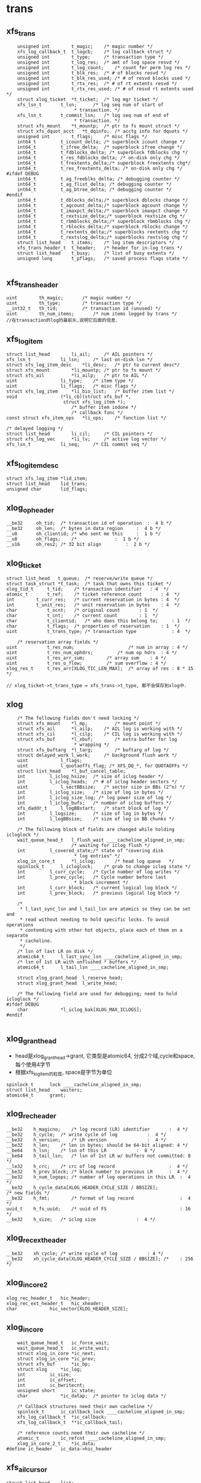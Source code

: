 * trans
** xfs_trans 
   #+begin_src 
	unsigned int		t_magic;	/* magic number */
	xfs_log_callback_t	t_logcb;	/* log callback struct */
	unsigned int		t_type;		/* transaction type */
	unsigned int		t_log_res;	/* amt of log space resvd */
	unsigned int		t_log_count;	/* count for perm log res */
	unsigned int		t_blk_res;	/* # of blocks resvd */
	unsigned int		t_blk_res_used;	/* # of resvd blocks used */
	unsigned int		t_rtx_res;	/* # of rt extents resvd */
	unsigned int		t_rtx_res_used;	/* # of resvd rt extents used */
	struct xlog_ticket	*t_ticket;	/* log mgr ticket */
	xfs_lsn_t		t_lsn;		/* log seq num of start of
						 * transaction. */
	xfs_lsn_t		t_commit_lsn;	/* log seq num of end of
						 * transaction. */
	struct xfs_mount	*t_mountp;	/* ptr to fs mount struct */
	struct xfs_dquot_acct   *t_dqinfo;	/* acctg info for dquots */
	unsigned int		t_flags;	/* misc flags */
	int64_t			t_icount_delta;	/* superblock icount change */
	int64_t			t_ifree_delta;	/* superblock ifree change */
	int64_t			t_fdblocks_delta; /* superblock fdblocks chg */
	int64_t			t_res_fdblocks_delta; /* on-disk only chg */
	int64_t			t_frextents_delta;/* superblock freextents chg*/
	int64_t			t_res_frextents_delta; /* on-disk only chg */
#ifdef DEBUG
	int64_t			t_ag_freeblks_delta; /* debugging counter */
	int64_t			t_ag_flist_delta; /* debugging counter */
	int64_t			t_ag_btree_delta; /* debugging counter */
#endif
	int64_t			t_dblocks_delta;/* superblock dblocks change */
	int64_t			t_agcount_delta;/* superblock agcount change */
	int64_t			t_imaxpct_delta;/* superblock imaxpct change */
	int64_t			t_rextsize_delta;/* superblock rextsize chg */
	int64_t			t_rbmblocks_delta;/* superblock rbmblocks chg */
	int64_t			t_rblocks_delta;/* superblock rblocks change */
	int64_t			t_rextents_delta;/* superblocks rextents chg */
	int64_t			t_rextslog_delta;/* superblocks rextslog chg */
	struct list_head	t_items;	/* log item descriptors */
	xfs_trans_header_t	t_header;	/* header for in-log trans */
	struct list_head	t_busy;		/* list of busy extents */
	unsigned long		t_pflags;	/* saved process flags state */

   #+end_src

** xfs_trans_header
   #+begin_src 
	uint		th_magic;		/* magic number */
	uint		th_type;		/* transaction type */
	__int32_t	th_tid;			/* transaction id (unused) */
	uint		th_num_items;		/* num items logged by trans */
	//在transaction的log的最前头,说明它后面的信息.
   #+end_src

** xfs_log_item 
   #+begin_src 
	struct list_head		li_ail;		/* AIL pointers */
	xfs_lsn_t			li_lsn;		/* last on-disk lsn */
	struct xfs_log_item_desc	*li_desc;	/* ptr to current desc*/
	struct xfs_mount		*li_mountp;	/* ptr to fs mount */
	struct xfs_ail			*li_ailp;	/* ptr to AIL */
	uint				li_type;	/* item type */
	uint				li_flags;	/* misc flags */
	struct xfs_log_item		*li_bio_list;	/* buffer item list */
	void				(*li_cb)(struct xfs_buf *,
						 struct xfs_log_item *);
							/* buffer item iodone */
							/* callback func */
	const struct xfs_item_ops	*li_ops;	/* function list */

	/* delayed logging */
	struct list_head		li_cil;		/* CIL pointers */
	struct xfs_log_vec		*li_lv;		/* active log vector */
	xfs_lsn_t			li_seq;		/* CIL commit seq */   
   #+end_src

** xfs_log_item_desc 
   #+begin_src 
	struct xfs_log_item	*lid_item;
	struct list_head	lid_trans;
	unsigned char		lid_flags;   
   #+end_src

** xlog_op_header
   #+begin_src 
	__be32	   oh_tid;	/* transaction id of operation	:  4 b */
	__be32	   oh_len;	/* bytes in data region		:  4 b */
	__u8	   oh_clientid;	/* who sent me this		:  1 b */
	__u8	   oh_flags;	/*				:  1 b */
	__u16	   oh_res2;	/* 32 bit align			:  2 b */
   #+end_src

** xlog_ticket
   #+begin_src 
	struct list_head   t_queue;	 /* reserve/write queue */
	struct task_struct *t_task;	 /* task that owns this ticket */
	xlog_tid_t	   t_tid;	 /* transaction identifier	 : 4  */
	atomic_t	   t_ref;	 /* ticket reference count       : 4  */
	int		   t_curr_res;	 /* current reservation in bytes : 4  */
	int		   t_unit_res;	 /* unit reservation in bytes    : 4  */
	char		   t_ocnt;	 /* original count		 : 1  */
	char		   t_cnt;	 /* current count		 : 1  */
	char		   t_clientid;	 /* who does this belong to;	 : 1  */
	char		   t_flags;	 /* properties of reservation	 : 1  */
	uint		   t_trans_type; /* transaction type             : 4  */

        /* reservation array fields */
	uint		   t_res_num;                    /* num in array : 4 */
	uint		   t_res_num_ophdrs;		 /* num op hdrs  : 4 */
	uint		   t_res_arr_sum;		 /* array sum    : 4 */
	uint		   t_res_o_flow;		 /* sum overflow : 4 */
	xlog_res_t	   t_res_arr[XLOG_TIC_LEN_MAX];  /* array of res : 8 * 15 */    

	// xlog_ticket->t_trans_type = xfs_trans->t_type, 都不会保存到xlog中.
   #+end_src

** xlog 
   #+begin_src 
	/* The following fields don't need locking */
	struct xfs_mount	*l_mp;	        /* mount point */
	struct xfs_ail		*l_ailp;	/* AIL log is working with */
	struct xfs_cil		*l_cilp;	/* CIL log is working with */
	struct xfs_buf		*l_xbuf;        /* extra buffer for log
						 * wrapping */
	struct xfs_buftarg	*l_targ;        /* buftarg of log */
	struct delayed_work	l_work;		/* background flush work */
	uint			l_flags;
	uint			l_quotaoffs_flag; /* XFS_DQ_*, for QUOTAOFFs */
	struct list_head	*l_buf_cancel_table;
	int			l_iclog_hsize;  /* size of iclog header */
	int			l_iclog_heads;  /* # of iclog header sectors */
	uint			l_sectBBsize;   /* sector size in BBs (2^n) */
	int			l_iclog_size;	/* size of log in bytes */
	int			l_iclog_size_log; /* log power size of log */
	int			l_iclog_bufs;	/* number of iclog buffers */
	xfs_daddr_t		l_logBBstart;   /* start block of log */
	int			l_logsize;      /* size of log in bytes */
	int			l_logBBsize;    /* size of log in BB chunks */

	/* The following block of fields are changed while holding icloglock */
	wait_queue_head_t	l_flush_wait ____cacheline_aligned_in_smp;
						/* waiting for iclog flush */
	int			l_covered_state;/* state of "covering disk
						 * log entries" */
	xlog_in_core_t		*l_iclog;       /* head log queue	*/
	spinlock_t		l_icloglock;    /* grab to change iclog state */
	int			l_curr_cycle;   /* Cycle number of log writes */
	int			l_prev_cycle;   /* Cycle number before last
						 * block increment */
	int			l_curr_block;   /* current logical log block */
	int			l_prev_block;   /* previous logical log block */

	/*
	 * l_last_sync_lsn and l_tail_lsn are atomics so they can be set and
	 * read without needing to hold specific locks. To avoid operations
	 * contending with other hot objects, place each of them on a separate
	 * cacheline.
	 */
	/* lsn of last LR on disk */
	atomic64_t		l_last_sync_lsn ____cacheline_aligned_in_smp;
	/* lsn of 1st LR with unflushed * buffers */
	atomic64_t		l_tail_lsn ____cacheline_aligned_in_smp;

	struct xlog_grant_head	l_reserve_head;
	struct xlog_grant_head	l_write_head;

	/* The following field are used for debugging; need to hold icloglock */
#ifdef DEBUG
	char			*l_iclog_bak[XLOG_MAX_ICLOGS];
#endif
   
   #+end_src

** xlog_grant_head
   - head是xlog_grant_head->grant, 它类型是atomic64, 分成2个域,cycle和space,每个使用4字节
   - 根据xfs_log_item的粒度, space是字节为单位

   #+begin_src 
	spinlock_t		lock ____cacheline_aligned_in_smp;
	struct list_head	waiters;
	atomic64_t		grant;   
   #+end_src

** xlog_rec_header
   #+begin_src 
	__be32	  h_magicno;	/* log record (LR) identifier		:  4 */
	__be32	  h_cycle;	/* write cycle of log			:  4 */
	__be32	  h_version;	/* LR version				:  4 */
	__be32	  h_len;	/* len in bytes; should be 64-bit aligned: 4 */
	__be64	  h_lsn;	/* lsn of this LR			:  8 */
	__be64	  h_tail_lsn;	/* lsn of 1st LR w/ buffers not committed: 8 */
	__le32	  h_crc;	/* crc of log record                    :  4 */
	__be32	  h_prev_block; /* block number to previous LR		:  4 */
	__be32	  h_num_logops;	/* number of log operations in this LR	:  4 */
	__be32	  h_cycle_data[XLOG_HEADER_CYCLE_SIZE / BBSIZE];
	/* new fields */
	__be32    h_fmt;        /* format of log record                 :  4 */
	uuid_t	  h_fs_uuid;    /* uuid of FS                           : 16 */
	__be32	  h_size;	/* iclog size				:  4 */   
   #+end_src

** xlog_rec_ext_header
   #+begin_src 
	__be32	  xh_cycle;	/* write cycle of log			: 4 */
	__be32	  xh_cycle_data[XLOG_HEADER_CYCLE_SIZE / BBSIZE]; /*	: 256 */
   #+end_src

** xlog_in_core2
   #+begin_src 
	xlog_rec_header_t	hic_header;
	xlog_rec_ext_header_t	hic_xheader;
	char			hic_sector[XLOG_HEADER_SIZE];
   #+end_src

** xlog_in_core
   #+begin_src 
	wait_queue_head_t	ic_force_wait;
	wait_queue_head_t	ic_write_wait;
	struct xlog_in_core	*ic_next;
	struct xlog_in_core	*ic_prev;
	struct xfs_buf		*ic_bp;
	struct xlog		*ic_log;
	int			ic_size;
	int			ic_offset;
	int			ic_bwritecnt;
	unsigned short		ic_state;
	char			*ic_datap;	/* pointer to iclog data */

	/* Callback structures need their own cacheline */
	spinlock_t		ic_callback_lock ____cacheline_aligned_in_smp;
	xfs_log_callback_t	*ic_callback;
	xfs_log_callback_t	**ic_callback_tail;

	/* reference counts need their own cacheline */
	atomic_t		ic_refcnt ____cacheline_aligned_in_smp;
	xlog_in_core_2_t	*ic_data;
#define ic_header	ic_data->hic_header
   #+end_src

** xfs_ail_cursor
   #+begin_src 
	struct list_head	list;
	struct xfs_log_item	*item;   
   #+end_src

** xfs_ail 
   #+begin_src 
	struct xfs_mount	*xa_mount;
	struct task_struct	*xa_task;
	struct list_head	xa_ail;
	xfs_lsn_t		xa_target;
	xfs_lsn_t		xa_target_prev;
	struct list_head	xa_cursors;
	spinlock_t		xa_lock;
	xfs_lsn_t		xa_last_pushed_lsn;
	int			xa_log_flush;
	struct list_head	xa_buf_list;
	wait_queue_head_t	xa_empty;   
   #+end_src

** xfs_cil_ctx 
   #+begin_src 
	struct xfs_cil		*cil;
	xfs_lsn_t		sequence;	/* chkpt sequence # */
	xfs_lsn_t		start_lsn;	/* first LSN of chkpt commit */
	xfs_lsn_t		commit_lsn;	/* chkpt commit record lsn */
	struct xlog_ticket	*ticket;	/* chkpt ticket */
	int			nvecs;		/* number of regions */
	int			space_used;	/* aggregate size of regions */
	struct list_head	busy_extents;	/* busy extents in chkpt */
	struct xfs_log_vec	*lv_chain;	/* logvecs being pushed */
	xfs_log_callback_t	log_cb;		/* completion callback hook. */
	struct list_head	committing;	/* ctx committing list */   
   #+end_src

** xfs_cil
   #+begin_src 
	struct xlog		*xc_log;
	struct list_head	xc_cil;
	spinlock_t		xc_cil_lock;
	struct xfs_cil_ctx	*xc_ctx;
	struct rw_semaphore	xc_ctx_lock;
	struct list_head	xc_committing;
	wait_queue_head_t	xc_commit_wait;
	xfs_lsn_t		xc_current_sequence;
	struct work_struct	xc_push_work;
	xfs_lsn_t		xc_push_seq;
	//用于追踪committed log item, 但没有写到log中.
	//delayed log mount option
   #+end_src

** 总结
   - 针对每一个操作,xfs都计算需要reserve的空间
   - xfs_trans在释放时,同时释放xfs_busy_list

* xfs_log_recover.c 

** xlog_buf_bbcount_valid(xlog, bbcount)
   - 检查bbcount是否有效, 表示要访问的xlog数据的block数量
   - bbcount > 0 && bbcount <= xlog->l_logBBsize

** xlog_get_bp(xlog, nbblks)
   - 创建xfs_buf读取数据
   - 要读的数据量是nbblks, 使用xlog->l_sectBBsize对齐. 
   > nbblks = round_up(nbblks + xlog->l_sectBBsize -1, xlog->l_sectBBsize)
   - 如果nbblks>1, 它多分配l_secBBsize的空间, 在读的时候可能开始地址不是l_secBBsize对齐的,xfs_buf空间可能不够用.
   - 下面创建xfs_buf时提供了假的xfs_buf_map
   > xfs_buf_get_uncached(xlog->xfs_mount->m_logdev_targp, nbblks, 0)

** xlog_put_bp(xfs_buf)
   - 释放xfs_buf 
   > xfs_buf_free(xfs_buf)

** xlog_align(xlog, xfs_daddr_t, nbblks, xfs_buf)
   - 返回xfs_buf在内存中的指针,根据xfs_daddr_t计算xfs_buf内部偏移
   - offset = xfs_daddr_t & (xlog->l_sectBBsize - 1)
   - 返回xfs_buf->b_addr + offset

** xlog_bread_noalign(xlog, xfs_addr_t blk_no, nbblks, xfs_buf)
   - blk_no是xlog数据区的内部偏移, nbblks要读取的block数量
   - blk_no向下对齐l_sectBBsize, nbblks向上对齐.
   - 这里就有问题, 可能只读一部分!!
   - 设置xfs_buf的磁盘偏移 xfs_buf->xfs_buf_map[0]->bm_bn = xlog->l_logBBstart + xfs_addr_t
   - 为何不设置xfs_buf->b_bn??
   > XFS_BUF_SET_ADDR(xfs_buf, xlog->l_logBBsize + xfs_addr_t)
   - 读标志 xfs_buf->b_flags的XBF_READ, xfs_buf->b_io_length = nbblks
   > XFS_BUF_READ(xfs_buf)
   - 发起bio
   > xfsbdstrat(xlog->xfs_mount, xfs_buf)
   - 等待io完成, 使用xfs_buf->b_iowait， 这里没有使用xfs_buf->b_ops
   > xfs_buf_iowait(xfs_buf)

** xlog_bread(xlog, xfs_addr_t, nbblks, xfs_buf, xfs_caddr_t)
   - 先读回数据
   > xlog_bread_noalign(xlog, blk_no, nbblks, xfs_buf)
   - 处理sectorsize内部偏移, 返回内存指针.
   > xlog_align(xlog, xfs_daddr_t, nbblks, xfs_buf)

** xlog_bread_offset(xlog, xfs_addr_t blk_no, nbblks, xfs_buf, xfs_caddr_t offset)
   - 把(blk_no, nbblks)中的数据读到offset指向的内存
   - 把xfs_buf使用的内存指针保存起来  xfs_buf->b_addr / xfs_buf->b_length
   - 然后把offset指向的内存给xfs_buf, 需要分配page指针数组, 处理页内偏移
   > xfs_buf_associate_memory(xfs_buf, offset, nbblks)
   - 读回数据, 使用一个xfs_buf_map
   > xlog_bread_noalign(xlog, xfs_addr_t, nbblks, xfs_buf)
   - 然后回复xfs_buf之前的内存指针
   > xfs_buf_associate_memory(xfs_buf, orig_offset, orig_len)

** xlog_bwrite(xlog, xfs_daddr_t, nbblks, xfs_buf)
   - 和上面的读类似
   - 使用第一个xfs_buf_map, 设定磁盘地址
   > XFS_BUF_SET_ADDR(xfs_buf, xlog->l_logBBstart + xfs_daddr_t)
   - 清除xfs_buf->b_flags的标志, READ/WRITE,ASYNC,SYNCIO,FUA,FLUSH等..
   - xfs_buf->b_hold ++,  
   - xfs_buf->b_io_length = nbblks, 为何不设置xfs_buf_map->bm_len
   - 读回数据, 同步操作, bio完成后才返回.  和read完全一样!
   > xfs_bwrite(xfs_buf)
   - 释放xfs_buf 
   > xfs_buf_relse(xfs_buf)

** xlog_header_check_recover(xfs_mount, xlog_rec_header)
   - 检查xlog_rec_header是否有效
   - xlog_rec_header->h_magicno = 0xFEEDbabe
   - xlog_rec_header->h_fmt == XLOG_FMT
   - xlog_rec_header->h_fs_uuid == xfs_mount->xfs_super->sb_uuid

** xlog_header_check_mount(xfs_mount, xfs_rec_header)
   - 检查xfs_rec_header是否有效
   - 只检查xfs_rec_header->h_fs_uuid == xfs_sb->sb_uuid
   - 为何之类只检查uuid/magic??

** xfs_recover_iodone(xfs_buf)
   - 如果xfs_buf->b_error !=0, 有错误,关闭文件系统,但它也不能卸载?!
   > xfs_buf_ioerror_alert(xfs_buf, __func__)
   > xfs_force_shutdown(xfs_mount, SHUTDOWN_META_IO_ERROR)
   - 如果没问题,完成回调函数
   > xfs_buf_ioend(xfs_buf, 0)
   - 在xfs_buf->b_iodone中使用, 仅仅检查错误,然后使用xfs_buf的通用回调??!!

** xlog_find_cycle_start(xlog, xfs_buf, xfs_daddr_t first_blk, xfs_daddr_t last_blk, cycle)
   - 使用2分查找去磁盘中查找, 范围是(first_blk, last_blk), 找到使用cycle的第一个block
   - 读取一个block的数据
   > xlog_bread(xlog, mid_blk, 1, xfs_buf, offset)
   - xlog_in_core对应一个xlog_rec_header??  一个xlog_rec_header包含多个block??
   - 在第一个block的开头是XLOG_HEADER_MAGIC_NUM/xlog_rec_header), 其他的block是cycle/block的xfs_lsn_t
   > xlog_get_cycle(xfs_lsn_t)
   - 最后last_blk指向的block是第一使用cycle的. 这里要保证block的cycle是有序的

** xlog_find_verify_cycle(xlog, xfs_daddr_t start_blk, nbblks, stop_on_cycle_no, xfs_daddr_t new_blk)
   - 检查(start_blk,nbblks)范围内的block, 如果发现cycle==stop_on_cycle_no, 返回它的位置给new_blk, 如果找不到返回-1
   - 首先创建一个xfs_buf, 首先设定大小是fsb, 如果失败,减半. 
   - 这个值不能超过xlog->l_logBBsize, 不能低于xlog->l_sectBBsize
   > xlog_get_bp(xlog, bufblks)
   - 从start_blk开始扫描xlog设备, 每次读取xfs_buf能容纳的数据
   > xlog_bread(xlog, i, bcount, xfs_buf, xfs_caddr_t)
   - 遍历这些block, 找到cycle 
   > xlog_get_cycle(xfs_caddr_t) 
   - 比较cycle  = stop_on_cycle_no, 返回对应的blk地址

** xlog_find_verify_log_record(xlog, xfs_daddr_t start_blk, xfs_addr_t last_blk, extra_bblks)
   - 这里应该是找到一个xlog_rec_header, 检查它是否有效. 首先找到第一个block, 验证xlog_rec_header, 检查xlog的大小.
   - 从last_blk向前遍历, 找到XLOG_HEADER_MAGIC_NUM的block
   - 准备一个xfs_buf, 大小是last_blk - start_blk
   > xlog_get_bp(xlog, num_blks)
   - 如果失败,大小改为1个block, 每次读取一个block, 处理一个
   - 读取数据
   > xlog_bread(xlog, start_blk, num_blks, xfs_buf, xfs_caddr_t)
   - 检查block的开头, 如果是XLOG_HEADER_MAGIC_NUM, 这就是xlog_rec_header
   - 如果找不到,可能碰到队列边界, 直接退出.
   - 检查xlog_rec_header是否有效, 它可能仅仅是一部分,所以只检查uuid
   > xlog_header_check_mount(xlog->xfs_mount, xlog_rec_header)
   - 最后需要检查这个xlog的大小
   - xlog_rec_header->h_size / XLOG_HEADER_CYCLE_SIZE + xlog_rec_header->h_len = last_blk - head_blk
   - 如果不相同, 修改last_blk = head_blk, 也就是丢弃当前的xlog_rec_header

** xlog_find_head(xlog, xfs_addr_t return_head_blk)
   - 找xlog数据区的头
   - 检查xlog中是否仅仅使用一部分,也就是还有一部分cycle=0. 
   - xlog数据不会删除,所以如果用过cycle肯定变为 !=0
   > xlog_find_zeroed(xlog, first_blk)
   - 上面找到first_blk不应该是0, 因为mkfs会写入一个假的xlog
   - 如果找到了,直接返回它,也就是head_blk, tail_blk也就是0. 可以从head_blk开始写数据.
   - 如果上面找不到,需要遍历xlog数据区
   - 先找到第一个block, 准备xfs_buf 
   > xlog_get_bp(xlog, 1)
   - 读回数据, 获取内存指针offset
   > xlog_bread(xlog, 0, 1, xfs_buf, offset)
   - 还有first_half_cycle 
   > xlog_get_cycle(offset) 
   - 准备最后一个block, 使用同一个xfs_buf??
   > xlog_bread(xlog, last_blk, 1, xfs_buf, offset)
   - 还有last_half_cycle
   > xlog_get_cycle(offset)
   - 队列中的cycle理想情况最多只有2种,每次写数据循环到数组头部,cycle增加.在cycle不一样的地方,就是队列的头尾
   - 但是xlog写的时候没有保证order,可能后面写进去,但系统崩溃,导致cycle错误. 但这种错误情况不会太多,在一个xlog_in_core范围内.
   - 这里先找到cycle的变化处,然后向前搜索一个范围, 如果搜索不到乱序的,就使用cycle断开的地方.
   - 如果first_half_cycle == last_half_cycle, 说明队列没有循环使用. 如果有错误,也是发生在数组头尾. 要是错误发生在中间,数组头尾肯定会差1
   - 否则first_half_cycle == last_half_cycle+1, 因为2者是挨着的. 需要先找到cycle变化的地方
   - 先找到last_half_cycle的第一个block, 下面的范围是(0, logBBsize)
   > xlog_find_cycle_start(xlog, xfs_buf, first_blk, head_blk, last_half_cycle)
   - 这是找到队列的头尾,再向前遍历一个范围, 大小由xlog_in_core决定.
   > XLOG_TOTAL_REC_SHIFT(xlog_rec_header)
   - 顺序遍历,找到使用stop_on_cycle的第一个block
   > xlog_find_verify_cycle(xlog, start_block, num_scan_bblks, stop_on_cycle, new_blk)
   - 如果8个超过xlog区域的头,需要转到尾部.
   - 找到head_blk, 检查前一个xlog_rec_header
   > xlog_find_verify_log_record(xlog, start_blk, head_blk, 0)

** xlog_find_tail(xlog, xfs_daddr_t head_blk, xfs_daddr_t tail_blk)
   - 查找xlog队列的头和尾.
   - 一般情况,应该只恢复一个xlog_in_core?? 所以队列分成2部分,一部分是有效数据,就是xlog_in_core的数据,另一部分是无效数据,就是其余的数据.
   - 也不能这么说, 这样log数据区只需要2个xlog_in_core就够了???
   - 这里找的头尾是无效数据使用的.
   - 先找到头
   > xlog_find_head(xlog, head_blk)
   - 前一个xlog_rec_header就是有效数据
   - 准备一个xfs_buf, 装一个block,向前遍历block
   > xlog_get_bp(xlog, 1)
   - 读block
   > xlog_bread(xlog, i, 1, xfs_buf, offset)
   - 如果上面head_blk ==0, 这里可能xlog还没有使用,第一个block的cycle==0, tail_blk = 0
   - 检查它的cycle == 0
   > xlog_get_cycle(offset)
   - 如果不是初始化的情况,查找前面一个xlog_rec_header
   - 从上面找到的head_blk向后遍历
   > xlog_bread(xlog, i, 1, xfs_buf, offset)
   - 找到xlog_rec_header, xlog_rec_header->h_tail_lsn表示xlog的尾
   - 这个h_tail_lsn根据ail决定????
   - 设置xlog->l_prev_block,指向前一个xlog_rec_header
   - l_curr_block 指向当前xlog_rec_header, head_blk,也就是可以写数据的空间.
   - xlog->l_curr_cycle表示当前cycle, 也就是队列每次经过数组边界都要加1. 它使用的是前面有效数据的cycle
   - xlog->l_tail_lsn = xlog_rec_header->h_tail_lsn, 也就是空闲空间的尾
   - xlog->l_last_sync_lsn = xlog_rec_header->h_lsn, 这个应该是最后一个有效块
   - 设置xlog->l_reserve_head->grant (xlog_grant_head), 指向当前的位置(xlog->l_curr_cycle, xlog->l_curr_block), 同样xlog->l_write_head->grant
   - 检查head xlog_rec_header中的xlog数据, 如果是umount操作,就不用recover?
   - xlog_rec_header->h_num_logops == 1, 而且是XLOG_UMOUNT_TRANS
   - 设置xlog->l_tail_lsn = (xlog->l_curr_cycle, head_blk), xlog->l_last_sync_lsn, 也就是(l_curr_cycle,l_curr_block)
   - 最后如果有umount的xlog, head_blk和tail_blk一样.
   - 设置xlog->xfs_mount->m_flags的XFS_MOUNT_WAS_CLEAN

** xlog_find_zeroed(xlog, xfs_daddr_t)
   - 检查xlog里面是cycle=0的block, 也就是没有使用的.

** xlog_add_record(xlog, xfs_caddr_t, cycle, block, tail_cycle, tail_block)
   - xfs_caddr_t指向的内存是一个block?? 
   - 初始化xlog_rec_header
   - magicno, cycle, version=2
   - h_lsn是(cycle, block), h_tail_lsn是(tail_lsn, tail_block)

** xlog_write_log_records(xlog, cycle, start_block, blocks, tail_cycle, tail_block)
   - 写到xlog中数据
   - 准备一个xfs_buf, 大小是blocks. 如果分配失败或者> xlog->l_logBBsize, 减半,但不能< xlog->l_sectBBsize
   > xlog_get_bp(xlog, blocks)
   - 遍历(start_block, blocks), 其中每个block头部都是xlog_rec_header
   - 使用xlog_buf先读取出block? 需要吗??
   > xlog_bread_offset(xlog, align, sectbb, xfs_buf, offset)
   - 初始化每个block的xlog_rec_header, 只有当前的block是变的,其他都不变.
   > xlog_add_record(xlog, offset, cycle, i+j, tail_cycle, tail_block)
   - 写回磁盘
   > xlog_bwrite(xlog, start_block, endcount, xfs_buf)
   - 遍历这些block, 每个头部都是xlog_rec_header, 设置cycle, xfs_lsn_t
   > xlog_add_record(xlog, offset, cycle, i+j, tail_cycle, tail_block)

** xlog_clear_stale_blocks(xlog, xfs_lsn_t tail_lsn)
   - 在写xlog数据时,不能保证完全有序.所以在发生crash时,要清除乱序的磁盘空间.
   - 获取xlog的头和尾的地址 head_cycle/head_block, tail_cycle/tail_block
   - head是根据xlog->l_curr_cycle, l_curr_block
   - 首先计算xlog的空闲空间长度, head_block和tail_block之间的无效数据的距离
   - 如果head_cycle == tail_cycle, head_blk > tail_block
   - head_blk表示需要写数据的开头, 可以说它指向空闲空间, 或者没有有效数据的空间,它前面都是有效数据, head_blk可以说是有效数据的尾,有效数据的头,也就是空间空间的尾,在xlog_rec_header->h_tail_lsn中.
   - tail_distance = tail_block + l_logBBsize - head_block
   - 否则 tail_distance = tail_block - head_block
   - 当然不能把整个xlog空间都写了,只写一个xlog_in_core的范围??
   > XLOG_TOTAL_REC_SHIFT(xlog)
   - XLOG_TOTAL_REC_SHIFT是256k*8, 这是在内存中的log数据长度?? 它和xlog->l_logBBsize什么关系?
   - 设置(head_block, max_distance)之间的block
   - 如果(head_block, max_distance)没有超过xlog->l_logBBsize, 直接设置, 使用head_cycle-1, 下次查找队列边界时,肯定找到这个地方.
   > xlog_write_log_records(xlog, head_cycle-1, head_block, max_distance, tail_cycle, tail_block)
   - 如果超过,分成2部分,
   - 对于尾部的部分使用head_cycle-1, 对于头部部分使用head_cycle.
   > xlog_write_log_records(xlog, head_cycle, 0, distance, tail_cycle, tail_block)
   - 对于l_tail_lsn都是使用参数tail_lsn,这是有效数据的尾/头

** xfs_trans_header
   #+begin_src 
	uint		th_magic;		/* magic number */
	uint		th_type;		/* transaction type */
	__int32_t	th_tid;			/* transaction id (unused) */
	uint		th_num_items;		/* num items logged by trans */
	//在transaction的log的最前头,说明它后面的信息.
   #+end_src

** xlog_recover_item
   #+begin_src 
	struct list_head	ri_list;
	int			ri_type;
	int			ri_cnt;	/* count of regions found */
	int			ri_total;	/* total regions */
	xfs_log_iovec_t		*ri_buf;	/* ptr to regions buffer */   
   #+end_src

** xlog_recover 
   #+begin_src 
	struct hlist_node	r_list;
	xlog_tid_t		r_log_tid;	/* log's transaction id */
	xfs_trans_header_t	r_theader;	/* trans header for partial */
	int			r_state;	/* not needed */
	xfs_lsn_t		r_lsn;		/* xact lsn */
	struct list_head	r_itemq;	/* q for items */   
   #+end_src

** xlog_recover_find_tid(hlist_head, xlog_tid)
   - hlist_head队列是xlog_recover->r_list队列
   - 找一个xlog_recover->r_log_tid == xlog_tid
   - xlog_tid属于一个xlog_op_header, hlist_head只是一个暂时的数据结构.

** xlog_recover_new_tid(hlist_head, xlog_tid, xfs_lsn_t)
   - 创建一个xlog_recover, 设置tid/xfs_lsn_t
   - 把xlog_recover放到hlist_head中

** xlog_recover_add_item(list_head)
   - 创建一个xlog_recover_item
   - 把它xlog_recover_item->ri_list放到参数list_head中

** xlog_recover_add_to_cont_trans(xlog, xlog_recover, xfs_caddr_t, int len)
   - 一个trans的xlog数据可能分成多份,使用xlog_recover_item缓存起来,一块处理.
   - 这里要把(xfs_caddr_t,len)的数据给xlog_recover_item
   - 但一个trans数据包包括2部分,头部是xfs_trans_header,后面是数据.每一份数据都使用xlog_op_header包装.
   - 如果xlog_recover->r_itemq是空,给它补充xlog_recover_item
   > xlog_recover_add_item(xlog_recover->r_itemq)
   - 数据是xlog_trans_header, 给xlog_recover->xlog_trans_header
   - 否则把数据给xlog_recover->r_itemq队列上最后一个xlog_recover_item
   - xlog_recover_item->xfs_log_iovec保存数据,这里使用xlog_recover_item->xfs_log_iovec[xlog_recover_item->ri_cnt-1]
   - 重新给它分配内存,扩大它的长度

** xlog_recover_add_to_trans(xlog, xlog_recover, xfs_caddr_t, len)
   - 这个函数和上面有什么差别?? 
   - 如果xlog_recover->r_itemq是空, 需要新的xlog_recover_item索引数据
   - 这里len不能超过sizeof(xfs_trans_header), xfs_trans_header会单独包装??
   - 如果len == sizeof(xfs_trans_header),需要为后面分配xlog_recover_item
   > xlog_recover_add_item(xlog_recover->r_itemq)
   - 把数据复制给xlog_recover->xfs_trans_header. 可能len不够,下次复制.
   - 如果xlog_recover->r_itemq不是空,已经有xfs_trans_header
   - 先检查是否需要创建新的xlog_recover_item
   - 最后一个xlog_recover_item->ri_total !=0, 而且ri_cnt == ri_total, 最后一个正在使用.
   - 如果最后一个在使用,创建新的xlog_recover_item
   > xlog_recover_add_item(xlog_recover->r_itemq)
   - 如果新创建xlog_recover_item, 分配xfs_log_iovec指针数组
   - 参数指向的数据头部是xlog_inode_log_format, 为什么出来这个???
   - xlog_recover_item->ri_total = xfs_inode_log_format->ilf_size, 创建xfs_log_iovec数组
   - 使用xfs_log_iovec索引参数(xfs_caddr_t, len)
   - 这里和上一个函数区别是它不会重复使用xfs_log_iovec,而且创建新的xlog_recover_item

** xlog_recover_reorder_trans(xlog, xlog_recover, int pass)
   - 排序xlog_recover->r_itemq上的xlog_recover_item. 
   - 把非cancelled的buf的xlog_recover_item放到最前面
   - xlog_recover_item的第一个xfs_log_iovec中说明这个xlog_recover_item中数据的格式, 但没有一个公共的头部. 应该是所有的数据结构都有共同的数据成员, 也就是第一个type
   > ITEM_TYPE(xlog_recover_item)
   - 如果是XFS_LI_BFS, 它是xfs_buf_log_format, 如果xfs_buf_log_format->blf_flags & XFS_BLF_CANCEL ==0, 把它放到链表头
   - 其他的XFS_LI_INODE/XFS_LI_DQUOT/XFS_LI_EFD/XFS_EFI都放到最后.
   - 因为在第2阶段处理xfs_buf_log_format时,对于非cancelled的,先检查它是否有对应的cancelled的,就不用处理. 对于cancelled的, 只要删除它在hash表中的项. 所以先处理非cancel的

** xfs_buf_cancel
   #+begin_src 
	xfs_daddr_t		bc_blkno;
	uint			bc_len;
	int			bc_refcount;
	struct list_head	bc_list;
	//在log recover过程中,管理xfs_buf_log_item??
   #+end_src
   
** xlog_recover_buffer_pass1(xlog, xlog_recover_item)
   - 处理xlog_recover_item, 它里面是xfs_buf_log_format, 只处理XFS_BLF_CANCEL类型的
   - xlog_recover_item->xfs_log_iovec[0]的数据是xfs_buf_log_format
   - xfs_buf_log_format->blf_flags & XFS_BLF_CANCEL ==0, 直接返回
   - xlog->l_buf_cancel_table是hash表,根据xlog_recover_item创建xfs_buf_cancel, 添加到hash表中
   - 首先查找是否已经存在,比较xfs_buf_cancel->bc_blkno 和 xfs_buf_log_format->blf_blkno, bc_len
   - 如果有, xfs_buf_cancel->bc_refcount ++
   - 如果没有,创建一个xfs_buf_cancel, 添加到队列中

** xlog_check_buffer_cancelled(xlog, xfs_daddr_t, uint len, ushort flags)
   - 根据(xfs_daddr_t, len)查找xfs_buf_cancel.
   - 如果找到,而且参数flags & XFS_BLF_CANCEL !=0), --xfs_buf_cancel->bc_refcount,  如果减为0,释放它.
   - 如果找到返回1, 否则返回0
   - 在处理xfs_buf_log_format是,会检查它是否需要删除. 如果要删除,就不再继续. 对于要cancelled buf log, 就释放它在hash列表中的索引,保证最后数据的一致性.

** xfs_buf_log_format 
   #+begin_src 
	unsigned short	blf_type;	/* buf log item type indicator */
	unsigned short	blf_size;	/* size of this item */
	ushort		blf_flags;	/* misc state */
	ushort		blf_len;	/* number of blocks in this buf */
	__int64_t	blf_blkno;	/* starting blkno of this buf */
	unsigned int	blf_map_size;	/* used size of data bitmap in words */
	unsigned int	blf_data_map[XFS_BLF_DATAMAP_SIZE]; /* dirty bitmap */
        //这个数据结构表示一个buf的修改方式,具体修改数据在后面. (blf_blkno, blf_len)表示buf的磁盘位置??
        //blf_data_map是一个位图,每一位表示128byte.
        //bitmap中连续的设置区域,对应一个xfs_log_iovec, 数据一块存放.
   #+end_src

** xlog_recover_do_inode_buffer(xfs_mount, xlog_recover_item, xfs_buf, xfs_buf_log_format)
   - recovery的block里面是inode,这里仅仅recover di_next_unlinked
   - 设置xfs_buf->b_ops = xfs_inode_buf_ops
   - xfs_buf中inode的数量 inodes_per_buf = xfs_buf->b_io_length >> xfs_mount->sb_inodelog (xfs_mount->sb_inodesize)
   - 遍历xfs_buf中的xfs_inode, 检查xfs_inode->di_next_unlinked的位置是否在位图中标记出来
   - 如果它在buf中的偏移被位图设置,去对应的xfs_log_iovec中取出数据
   - 使用它更新xfs_buf中对应的数据
   - 这里有2份这样的数据, xfs_buf是完整连续的,对应磁盘数据. xlog_recover_item对应xlog的数据,离散的.

** xfs_da_blkinfo
   #+begin_src 
	__be32		forw;			/* previous block in list */
	__be32		back;			/* following block in list */
	__be16		magic;			/* validity check on block */
	__be16		pad;			/* unused */   
   #+end_src

** xlog_recover_do_reg_buffer(xfs_mount, xlog_recover_item, xfs_buf, xfs_buf_log_format)
   - 把xlog_reciver_item中的数据给xfs_buf. xlog_recover_item中是数据, xfs_buf_log_format里面说明数据的对应关系
   - 查找xlog_buf_log_format->blf_data_map中连续有效的bit位, 它对应一个计算xlog_recover_item->xfs_log_iovec
   - 把数据复制给xfs_buf.
   - xfs_buf的偏移是xfs_buf_log_format->blf_blkno + 位图偏移

** xlog_recover_buffer_pass2(xlog, list_head buffer_list, xlog_recover_item item)
   - xlog中有2中buffer, 一种是普通的,一种是inode使用的.
   - XFS_BLF_CANCEL表示buffer删除, 不需要recover他们,因为它可能被用于其他用途.
   - xlog的recover过程分成2步,第一步是统计cancel的buf, 第二步recover数据时, 跳过cancel的buf.
   - 处理xlog_recover_item的数据, 首先检查它要recover的数据是否在cancel中.
   - 获取xfs_buf_log_format, 它是xlog_recover_item->xfs_log_iovec[0]中, 它决定了recover的地址空间
   > xlog_check_buffer_cancelled(xlog, xfs_buf_log_format->blf_blkno, xfs_buf_log_format->blk_len, xfs_buf_log_format->blf_flags)
   - 如果没有覆盖,继续recover
   - 如果xfs_buf_log_format->blf_flags有XFS_BLF_INODE_BUF标志, 下面构造的xfs_buf使用XBF_UNMAPPED标志, 分配xfs_buf以及page后不用建立映射关系.
   - 先把原始数据读上来, 这里使用的xfs_buf是在xfs_perag中缓存的,没有使用buf_head或address_space
   > xfs_buf_read(xfs_mount->m_ddev_targp, xfs_buf_log_format->blf_blkno, xfs_buf_log_format->blk_len, buf_flags, NULL)
   - 检查xfs_buf_log_format->blf_flags, 不同的log使用不同的方式
   - 如果是XFS_BLF_INODE_BUF, 只处理unlink??
   > xlog_recover_do_inode_buffer(xfs_mount, xlog_recover_item, xfs_buf, xfs_buf_log_format)
   - 对应普通的
   > xlog_recover_do_reg_buffer(xfs_mount, xlog_recover_item, xfs_buf, xfs_buf_log_format)
   - 把修改后的xfs_buf写回磁盘, 尽量使用delayed write
   - 对于inode使用的buffer, 如果大小不是标准的,必须写回磁盘
   - xfs_buf开头是XFS_DINODE_MAGIC, xfs_buf->b_io_length != xfs_sb->sb_blocksize
   > MAX(xlog->xfs_mount->xfs_super->sb_blocksize, XFS_INODE_CLUSTER_SIZE(xlog->xfs_mount))
   - 为什么设为stale?? 应该是把它从lru队列中删除!
   > xfs_buf_stale(xfs_buf)
   - 写回数据
   > xfs_bwrite(xfs_buf)
   - 否则可以延时写回, 缓存在内存中.
   - 设置回调函数 xfs_buf->b_iodone = xlog_recover_iodone 
   - 提交到参数提供的队列, 设置_XBF_DELWRI_Q
   > xfs_buf_delwri_submit_nowait(xfs_buf, buffer_list)

** xlog_recover_inode_pass2(xlog, list_head, xlog_recover_item)
   - xlog_recover_item是inode的xlog, 它不使用xfs_log_buf_format, 而是xfs_inode_log_format
   - 如果xlog_recover_item->xfs_log_iovec[0]->i_len == sizeof(xfs_inode_log_format), 他就可以直接使用, 否则需要包装一下?? 
   - 创建一个xfs_inode_log_format, 是不是有32/64的区别??
   > xfs_inode_item_format_convert(xfs_log_iovec, xfs_inode_log_format)
   - 检查inode使用的buffer是否要释放
   > xlog_check_buffer_cancelled(xlog, xfs_inode_log_format->ilf_blkno, ilf_len, 0)
   - 如果不释放,修改数据
   - 先读数据, 直接设定xfs_buf->b_ops???
   > xfs_buf_read(xfs_mount->m_ddev_targp, xfs_inode_log_format->ilf_blkno, ilf_len, 0, xfs_inode_buf_ops)
   - xfs_inode_log_format->ilf_boffset是buffer的内部偏移,它是相对于ilf_blkno的偏移
   - 获取xfs_buf中的xfs_dinode位置
   > xfs_buf_offset(xfs_buf, xfs_inode_log_format->ilf_boffset)
   - 检查xfs_dinode->di_magic == XFS_DINODE_MAGIC
   - 从xlog_recover_item中取出xfs_icdinode, 它就是xlog_recover_item->xfs_log_iovec[1], 0是xfs_inode_log_format
   - 比较xfs_dinode->di_flushiter和xfs_icdinode->di_flushiter,如果xfs_buf的大,不用再更新
   - 检查xfs_icdinode的有效性, di_mode/di_format
   - 最后计算xfs_icdinode的数据长度
   > xfs_icdinode_size(xfs_icdinode->di_version)
   - 把xfs_icdinode给xfs_dinode
   > xfs_dinode_to_disk(xfs_dinode, xfs_icdinode)
   - 后面是ifork数据
   - 第3个xfs_log_iovec是attr数据
   - 把xfs_buf写回磁盘, 设置xfs_buf->b_iodone是xlog_recover_iodone
   - 这个回调函数只会检查结果,继续xfs_buf其他的回调函数.
   > xfs_buf_delwri_queue(xfs_buf, buffer_list)

** xlog_recover_quotaoff_pass1(xlog, xlog_recover_item)

** xfs_efi_log_format
   #+begin_src 
	__uint16_t		efi_type;	/* efi log item type */XFS_LI_EFI
	__uint16_t		efi_size;	/* size of this item */ 一直为1
	__uint32_t		efi_nextents;	/* # extents to free */
	__uint64_t		efi_id;		/* efi identifier */ //就是外层xfs_efi_log_item指针
	xfs_extent_t		efi_extents[1];	/* array of extents to free */        //里面包括extent的信息. 
   #+end_src

** xfs_efi_log_item
   #+begin_src 
	xfs_log_item_t		efi_item;
	atomic_t		efi_next_extent;
	unsigned long		efi_flags;	/* misc flags */
	xfs_efi_log_format_t	efi_format;   
        //xfs_efi_log_format保存efi的信息,就是一个简单的数组. 在xlog中被xlog_record_header包装, 在recovery中,使用xfs_log_iovec包装,在ail中,被xfs_efi_log_item包装.
   #+end_src

** xlog_recover_efi_pass2(xlog, xlog_recover_item, xfs_lsn_t)
   - 处理extent free intent item, efi, 从xlog_recover_item放到xfs_efi_log_item中.
   - xlog_recover_item->xfs_log_iovec[0]是xfs_efi_log_format
   - 创建xfs_efi_log_item
   > xfs_efi_init(xfs_mount, xfs_efi_log_format->efi_nextents)
   - 把xfs_efi_log_format的数据给xfs_efi_log_item->efi_format, 可能会转换32/64数据
   > xfs_efi_copy_format(xfs_log_iovec, xfs_efi_log_item->xfs_efi_log_format)
   - 把xfs_efi_log_item->xfs_log_item给xfs_trans.
   - 如果xfs_log_item已经在xfs_ail中,只有xfs_lsn_t大,才会填加.
   > xfs_trans_ail_update(xlog->xfs_ail, xfs_efi_log_item->xfs_log_item, xfs_lsn_t)

** xlog_recover_efd_pass2(xlog, xlog_recover_item)
   - efd是extent free done, 和efi对应.
   - 在efi中查找对应的efi, 删除对应的xfs_efi_log_item
   - 获取xfs_efd_log_format, xlog_recover_item->xfs_log_iovec[0]
   - 先找到它对应xfs_efi_log_item, 根据id, xfs_efd_log_format->efd_efi_id.
   - 遍历xfs_ail, 查找对应的xfs_log_item
   - 找一个最小的xfs_log_item
   - xfs_trans_ail_cursor_first(xfs_ail, xfs_ail_cursor, 0)
   - 挑选xfs_log_item
   - xfs_log_item->li_type == XFS_LI_EFI , xfs_efi_log_item->xfs_efi_log_format->efi_id == efi_id
   - 找到之后,删除它
   > xfs_trans_ail_delete(xfs_ail, xfs_efi_log_item, SHUTDOWN_CORRUPT_INCORE)
   - 释放xfs_efi_log_item
   > xfs_efi_item_free(xfs_efi_log_item)

** xlog_recover_free_trans(xlog_recover)
   - 释放xlog_recover, 以及它管理的xlog_recover_item
   - 首先遍历xlog_recover->r_itemq, 对每个xlog_recover_item
   - 释放它的xfs_log_iovec使用的内存
   
** xlog_recover_commit_pass1(xlog, xlog_recover, xlog_recover_item)
   - 处理xlog中的数据, commit表示把它提交到文件系统的数据区.
   - 检查xlog_recover_item的类型
   > ITEM_TYPE(xlog_recover_item)
   - 如果是XFS_LI_BUF, 只处理XFS_BLF_CANCEL的xfs_buf_log_format
   - 建立xlog->l_buf_cancel_table中的hash表
   > xlog_recover_buffer_pass1（xlog, xlog_recover_item)
   - 对于其他的XFS_LI_INODE/EFI/EFD/DQUOT什么也不做

** xfs_buf_log_format
   #+begin_src 
	unsigned short	blf_type;	/* buf log item type indicator */
	unsigned short	blf_size;	/* size of this item */ //表示xfs_log_iovec的数量
	ushort		blf_flags;	/* misc state */ //普通的buf,还是inode使用的
	ushort		blf_len;	/* number of blocks in this buf */
	__int64_t	blf_blkno;	/* starting blkno of this buf */
	unsigned int	blf_map_size;	/* used size of data bitmap in words */
	unsigned int	blf_data_map[XFS_BLF_DATAMAP_SIZE]; /* dirty bitmap */   
   #+end_src

** xlog_recover_commit_pass2(xlog, xlog_recover, list_head, xlog_recover_item)
   - 和上面一样,不同的类型使用上面不同的函数
   - xlog_recover_item的区别使用第一个xfs_log_iovec中的数据. 为何不用xlog_recover_item->ri_type?
   - 当然里面有各种xfs_*_log_format, 但第一个成员表示类型
   > ITEM_TYPE(xlog_recover_item)
   - 如果是XFS_LI_BUF, buf log有2中,一种是inode使用的buffer,另一种是普通的.
   - 对于inode使用的buf, 仅仅恢复unlink链表.
   - xlog_recover_buffer_pass2(xlog, list_head, xlog_recover_item)
   - 如果是XFS_LI_INODE, 恢复inode数据
   > xlog_recover_inode_pass2(xlog, buffer_list, xlog_recover_item)
   - 对于上面2中,都需要写回xfs_buf, 使用buffer_list缓存写会.
   - 如果是XFS_LI_EFI, 建立对应的ail的xfs_efi_log_item
   > xlog_recover_efi_pass2(xlog, xlog_recover_item, xfs_lsn_t)
   - 如果是XFS_LI_EFD, 释放对应的ail中的xfs_efi_log_item
   > xlog_recover_efd_pass2(xlog, xlog_recover_item)
   - 不看quota相关的东西.

** xlog_recover_commit_trans(xlog, xlog_recover, pass)
   - 处理xfs_trans->r_itemq中的xlog_recover_item.  pass有2中情况,对应recover的2个阶段
   - 首先调整顺序, 2次都调整?? 把不是cancelled的xfs_buf_log_format放到前面,其他放到后面.
   > xlog_recover_reorder_trans(xlog, xfs_trans, pass)
   - 如果pass是XLOG_RECOVER_PASS1, 建立xlog的cancelled xfs_buf的hash表.
   > xlog_recover_commit_trans_pass1(xlog, xlog_trans, xlog_recover_item)
   - 最后释放trans, 每次调用都会重新创建??
   > xlog_recover_free_trans(xfs_trans)
   - 写回list_head,里面是xfs_buf, 里面会检查pin???
   > xfs_buf_delwri_submit(list_head)

** xlog_recover_unmount_trans(xlog, xlog_recover)
   - 什么都不做

** xlog_recover_process_data(xlog, hlist_head, xlog_rec_header, xfs_caddr_t dp, int pass)
   - 处理一个xlog_rec_header, 数据范围是(dp, xlog_rec_header->h_len)
   - 里面有若干个xlog_op_header, xlog_rec_header->h_num_logops
   - 检查xlog_rec_header是否有效, uuid/magic/h_fmt
   > xlog_header_check_recover(xfs_mount, xlog_rec_header)
   - dp指向xlog数据, 数据长度是xlog_rec_header->l_len, xlog单位是xlog_op_header, xlog数量是xlog_rec_header->h_num_logops
   - 遍历这些xlog_op_header
   - 验证xlog_op_header->oh_clientid必须是XFS_TRANSACTION或XFS_LOG
   - xlog_op_header->oh_tid表示什么?? 对应xlog->recover->r_log_tid
   - 使用它查找xlog_op_header对应的xlog_recover. 
   > xlog_recover_find_tid(hlist_head, tid)
   - 参数hlist_head是hash表,hash索引根据oh_tid计算
   - 如果找不到, 而且xlog_op_header->oh_flags & XLOG_START_TRANS !=0, 创建一个新的. 开始trans.
   > xlog_recover_new_tid(hlist_head, xlog_oh_header->oh_tid, xfs_lsn_t)
   - 如果找到, 可能需要结束这个transaction,也可能合并数据
   - 检查xlog_op_header->oh_flags & ~ XLOG_END_TRANS
   - 对于XLOG_COMMIT_TRANS, 说明这个log已经提交, 可以完全recover xlog_recover..
   > xlog_recover_commit_trans(xlog, xfs_trans, pass)
   - 对于XLOG_UNMOUNT_TRANS
   > xlog_recover_unmount_trans(xlog, xfs_trans)
   - 对于XLOG_WAS_CONT_TRANS, xlog_op_header指向的log数据分成多份,集中到一个xlog_recover
   > xlog_recover_add_to_cont_trans(xlog, xlog_recover, xfs_caddr_t, xlog_op_header->oh_len)
   - 对于XLOG_START_TRANS, 这是错误的处理!!因为它应该是找不到对应的xlog_recover.
   - 对于XLOG_CONTINUE_TRANS/XLOG_END_TRANS, 同样合并
   > xlog_recover_add_to_trans(xlog, xfs_trans, xfs_caddr_t, xlog_op_header->oh_len)
   - 对于一个xlog, XLOG_START_TRANS和XLOG_COMMIT_TRANS应该是对应的
   - XLOG_CONTINUE_TRANS和XLOG_WAS_CONT_TRANS类似,但后者会合并数据到同一个xfs_log_iovec, 前者不会,但可能会创建新的xlog_recover_item.
   
** xfs_extent 
   #+begin_src 
	xfs_dfsbno_t	ext_start;
	xfs_extlen_t	ext_len;   
   #+end_src

** xlog_recover_process_efi(xfs_mount, xfs_efi_log_item)
   - recover xfs_efi_log_item, 在recover结束时,清除没有释放完成的efi. 释放extent必须有对应的efd, 这里需要创建对应的efd, 写到xlog中.
   - 首先检查xfs_efi_log_item的数据是否正确, 也就是xfs_efi_log_item->xfs_efi_log_format->efi_nextents数组里面的xfs_extent
   - 检查xfs_extent
   - xfs_extent->ext_start是组合地址,(agno,agbno), 转化为绝对地址, 检查是否超过文件系统大小
   > XFS_BB_TO_FSB(xfs_mount, XFS_FSB_TO_DADDR(xfs_mount, xfs_extent->ext_start))
   - startblock_fsb == 0, xfs_extent->ext_len == 0, xfs_extent->ext_len >= xfs_sb->sb_agblocks
   - 如果上面条件满足, 设置xfs_efi_log_item->efi_flags的XFS_EFI_RECOVERED, 释放释放它
   > xfs_efi_release(xfs_efi_log_item, xfs_extent)
   - 而且返回错误EIO
   - 如果没有问题, 创建xfs_trans 
   > xfs_trans_alloc(xfs_mount, 0)
   - 预留空间, 为何使用一个truncate? 现在为何要预留log空间?? 
   - logcount =0, 表示只用1个 xlog_ticket->t_cnt
   - xlog的预留空间使用xlog->l_tail_lsn和xlog->l_reserve_head.但这个分配同样增长xlog->l_write_head?
   > xfs_trans_reserve(xfs_trans, 0, XFS_ITRUNCATE_LOG_RES(xfs_mount), 0, 0, 0)
   - 构造对应的xfs_efd_log_item
   > xfs_trans_get_efd(xfs_trans, xfs_efi_log_item, xfs_efi_log_item->xfs_efi_log_format->efi_nextents)
   - 遍历这些xfs_extent,释放空间
   > xfs_free_extent(xfs_trans, xfs_extent->ext_start, xfs_extent->ext_len)
   - 填充xfs_efd_log_item->xfs_efd_log_format->xfs_extent数组
   > xfs_trans_log_efd_extent(xfs_trans, xfs_efd_log_item, xfs_extent->ext_start, xfs_extent->ext_)
   - 设置xfs_efi_log_item->efi_flags的XFS_EFI_RECOVERED, 
   - 提交transacton, 把这些信息写到xlog中,表示extent free item操作完成.
   > xfs_trans_commit(xfs_trans, 0)

** xlog_recover_process_efis(xlog)
   - 遍历xlog->xfs_ail里面的xfs_log_item
   > xfs_trans_ail_cursor_first(xfs_ail, xfs_ail_cursor, 0)
   > xfs_trans_ail_cursor_next(xfs_ail, xfs_ail_cursor)
   - 处理xfs_log_item, 检查li_type != XFS_LI_EFI, 直接退出.
   - 如果xfs_efi_log_item->efi_flags包含XFS_EFI_RECOVERED, 跳过
   > xlog_recover_process_efi(xfs_mount, xfs_efi_log_item)
   - 一个efi使用一个transaction..

** xlog_recover_clear_agi_bucket(xfs_mount, xfs_agnumber_t, bucket)
   - 处理xfs_agi->agi_unlinked[bucket]指针. 这是unlink链表已经清空,所以设置这个hash链表头为NULLAGINO
   - 创建xfs_trans, recovery操作也使用xfs_trans包装起来.
   > xfs_trans_alloc(xfs_mount, XFS_TRANS_CLEAR_AGI_BUCKET)
   - 预留空间
   > xfs_trans_reserve(xfs_trans, 0, XFS_CLEAR_AGI_BUCKET_LOG_RES(xfs_mount), 0, 0, 0)
   - 读取xfs_ag的xfs_agi
   > xfs_read_agi(xfs_mount, xfs_trans, agno, xfs_buf)
   - XFS_BUF_TO_AGI(xfs_buf)
   - 设置xfs_agi->agi_unlinked[bucket] = NULLAGINO
   - 虽然修改了磁盘,但这里没有直接写回去, 操作xfs_buf->b_fspriv, 也就是xfs_buf_log_item
   - 在xfs_buf_log_format的位图中标注出来
   > xfs_trans_log_buf(xfs_trans, xfs_agi, offset, offset + sizeof(xfs_agino_t)-1)
   - 提交transaction
   > xfs_trans_commit(xfs_trans, 0)

** xlog_recover_process_one_iunlink(xfs_mount, xfs_agnumber_t, xfs_agino_t, int bucket)
   - 处理unlink操作, 但这里仅仅获取xfs_dinode->di_next_unlinked
   - 使用xfs_agnumber/xfs_agino计算ino
   > XFS_AGINO_TO_INO(xfs_mount, agno, agino)
   - 根据ino获取xfs_inode
   > xfs_iget(xfs_mount, NULL, ino, 0, 0, xfs_inode)
   - 获取它在磁盘上的xfs_buf
   > xfs_imap_to_bp(xfs_mount, NULL, xfs_inode->i_imap, xfs_dinode, xfs_buf, 0, 0)
   - xfs_dinode->di_nlink必须 ==0 
   - 释放xfs_buf
   > xfs_buf_relse(xfs_buf)
   - 释放xfs_inode, 这里只释放inode使用计数  iput(inode)
   > IRELE(xfs_inode)
   - 返回xfs_dinode->di_next_unlinked
   - 这里没看到任务inode的删除动作???

** xlog_recover_process_iunlinks(xlog)
   - 遍历所有的xfs_ag, 处理它的unlink列表
   - xfs_mount->xfs_sb->sb_agcount表示ag数量
   - 首先获取对应的ag对应的xfs_buf
   > xfs_read_agi(xfs_mount, NULL, agno, xfs_buf)
   - 然后是xfs_agi
   > XFS_BUF_TO_AGI(xfs_buf)
   - 遍历xfs_agi->agi_unlinked队列, 一共有XFS_AGI_UNLINKED_BUCKETS个
   - xlog_recover_process_one_iunlink(agno, agino, bucket)

** xlog_unpack_data_crc(xlog_rec_header, xfs_caddr_t, xlog)
   - 验证xlog的crc
   > xlog_cksum(xlog, xlog_rec_header, xfs_caddr_t, xlog_rec_header->h_len)
   - 结果和xlog_rec_header->h_crc比较

** xlog_unpack_data(xlog_rec_header, xfs_caddr_t, xlog)
   - 首先验证crc
   > xlog_unpack_data_crc(xlog_rec_header, xfs_caddr_t, xlog)
   - dp指向xlog中的buf, 而且是block对齐的.
   - 设置每个block开头的cycle, 为xlog_rec_header->h_cycle_data[i]
   - 对于扩展的情况, xlog_in_core2[i]->xlog_rec_ext_header->xh_cycle_data[k]
   - 对于扩展情况,就是2维数组,低维是XLOG_HEADER_CYCLE_SIZE/BBSIZE=64
   - 高维是xlog_rec_header->h_len / 64

** xlog_valid_rec_header(xlog, xlog_rec_header, xfs_daddr_t blkno)
   - 验证xlog_rec_header->h_magicno 必须是XLOG_HEADER_MAGIC_NUM
   - 检查xlog_rec_header->h_len 不能超过INT_MAX
   - xfs_daddr_t不能超过xlog->l_logBBsize, 它应该是xlog的内部偏移

** xlog_do_recovery_pass(xlog, xfs_daddr_t head_blk, xfs_daddr_t tail_blk, pass)
   - 处理(tail_blk, head_blk)之间的xlog_rec_header
   - 如果xlog_in_core大小是固定的,每次读回的数据就是XLOG_BIG_RECORD_BSIZE
   - 对于logv2, 每个xlog_rec_header的大小由xlog_in_core决定, 先使用一个xfs_buf读取xlog_rec_header, 获取一个xlog_rec_header
   - xlog_rec_header->h_size就是xlog_in_core的大小.
   - 准备一个block的xfs_buf 
   > xlog_get_bp(xlog, 1)
   - 读回tail_blk对应的xlog_rec_header
   > xlog_valid_rec_header(xlog, xlog_rec_header, tail_blk)
   - 获取xlog_rec_header->h_size, 计算每次读回的数量是  xlog_rec_header->h_size / XLOG_HEADER_CYCLE_SIZE.. 
   - 貌似一部分头,后面是数据. 这里只是计算合理的xfs_buf的大小, 或者一个xlog_rec_header的header的block数量
   - 准备xfs_buf 
   > xlog_get_bp(xlog, BTOBB(h_size))
   - 准备一个hash队列,保存xlog_recover, 一个xlog_recover对应一个xlog_op_header, 或许也是一个transaction
   - 如果tail_blk <= head_blk, 没有跨循环队列的边界, 开始循环扫描
   - 先读头部, hblks表示头部的block
   > xlog_bread(xlog, blk_no, hblks, xfs_buf, offset)
   - 验证数据头xlog_rec_header 
   > xlog_valid_rec_header(xlog, xlog_rec_header, blk_no)
   - 根据xlog_rec_header->h_len读取xlog的block
   > xlog_bread(xlog, blk_no + hblks, xlog_rec_header->h_len, xfs_buf, offset)
   - 解数据包, 设置cycle
   > xlog_unpack_data(xlog_rec_header, offset, xlog)
   - 处理这个xlog_rec_header
   > xlog_recover_process_data(xlog, hlist_head, xlog_rec_header, offset, pass)
   - 每个xlog_rec_header有分成多个xlog_op_header. xlog_op_header只是包装了数据流,这些数据包是根据transaction包装的, 没有和xlog_recovery_item一一对应.
   - 数据流又分成xfs_*_log_format, 这些是连续的.
   - 可能会有多个transaction同时向xlog中写数据?? 但一个transaction的数据流分成多个xfs_*_log_format. 每个的格式或大小都是确定的
   - 如果blk_tail > blk_head, 要分成2部分,先处理队列尾部,再拐回来.

** xlog_do_log_recovery(xlog, xfs_daddr_t head_blk, xfs_daddr_t tail_blk)
   - xlog recover分2个过程,首先找出concel的log, 放到xlog->l_buf_cancel_table中 
   - 构造hash列表, 大小是XLOG_BC_TABLE_SIZE
   - 收集cancelled buf信息
   > xlog_do_recovery_pass(xlog, head_blk, tail_blk, XLOG_RECOVER_PASS1)
   - 然后第2个过程
   > xlog_do_recovery_pass(xlog, head_blk, tail_blk, XLOG_RECOVER_PASS2)

** xlog_do_recover(xlog, xfs_daddr_t head_blk, tail_blk)
   - recover xlog, 然后更新xfs_sb
   > xlog_do_log_recovery(xlog, head_blk, tail_blk)
   - 设置xlog->l_tail_lsn
   - 它会根据ail设置, 但这时可能没有,使用xlog->l_last_sync_lsn.
   - 它是在查找时发现的最后一个正确的xlog_rec_header的.
   > xlog_assign_tail_lsn(xfs_mount)
   - 更新xfs_sb
   - 读取第一个xfs_sb
   > xfs_getsb(xfs_mount, 0)
   - 去掉XFS_DONE标志
   > XFS_BUF_UNDONE(xfs_buf)
   - 设置XFS_READ, 去掉XFS_SYNC??
   > xfsbdstrat(xfs_mount, xfs_buf)
   - 等待读完成
   > xfs_buf_iowait(xfs_buf)
   - 把磁盘的xfs_sb, 给xfs_mount->xfs_sb
   > xfs_sb_from_disk(xfs_sb, xfs_dsb)
   - 重新设置一些percpu参数
   > xlog_recover_check_summary(xlog)
   - 去掉xlog->l_flags的XLOG_ACTIVE_RECOVEY
   - xfs_sb的buf可能会修改??? 所以重新读出来.

** xlog_recover(xlog)
   - 包装上面的函数,主要是找到头和尾
   > xlog_find_tail(xlog, head_blk, tail_blk)
   - 如果head_blk == tail_blk, 不用recover
   - 否则执行recover操作
   > xlog_do_recover(xlog, head_blk, tail_blk)
   - 最后添加xlog->l_flags的XLOG_RECOVERY_NEEDED标志, 在mount操作完成后清除recover中用的信息.

** xlog_recover_finish(xlog)
   - 这里处理extent free item和unlink inode
   - 首先xlog->l_flags & XLOG_RECOVER_NEEDED !=0, 才做这些操作
   - 首先efi
   > xlog_recover_process_efis(xlog)
   - 写回数据
   > xfs_log_force(xlog_mount, XFS_LOG_SYNC)
   - 然后是unlink
   > xlog_recover_process_unlinks(xlog)
   - 最后检查xfs_agl和xfs_agi
   > xlog_recover_check_summary(xlog)
   - 最后清除xlog->l_flags的XLOG_RECOVER_NEEDED标致
* xfs_trans_resv.c
  - 计算各种操作需要reserve的磁盘空间??

** xfs_buf_log_overhead(void)
   - 在log磁盘reserve空间,给xfs_log_item? 需要使用128对齐
   - sizeof(xlog_op_header) + sizeof(xfs_buf_log_format)

** xfs_calc_buf_res(nbufs, size)
   - 计算log buf需要的reserve?
   - 每个buf还需要一个头, 是否对应xfs_log_iovec
   - nbufs * (size + xfs_buf_log_overhead())

** xfs_calc_inode_res(xfs_mount, ninodes)
   - log整个xfs_dinode? 每个inode需要准备空间存储:
   - log op header
   - xfs_inode_log_format, xfs_dinode的位置信息
   - xfs_sb->sb_inodesize
   - 2个btree根结点的信息? 为何不在sb_inodesize里面?

** xfs_calc_write_reservation(xfs_mount)
   - 为何写操作可能会创建2个extent? 需要准备空间存储:
   - inode? 可能会修改size,time
   > xfs_calc_inode_res(xfs_mount, 1)
   - data fork中的 bmap btree
   > xfs_calc_buf_res(XFS_BM_MAXLEVELS(xfs_mount, XFS_DATA_FORK), 1)
   - 修改2次xfs_agf和xfs_sb
   > xfs_calc_buf_res(3, xfs_sb->sb_sectsize)
   - 修改2个btree, 对应blk,cnt, 而且会分配2个? 
   > xfs_calc_buf_res(XFS_ALLOCFREE_LOG_COUNT(xfs_mount, 2), 1)
   - 上面是分配,还需要为xfs_bmap_finish的transaction reserve空间
   - 2次xfs_agf和xfs_agfl?, 一次xfs_sb
   > xfs_calc_buf_res(5, xfs_sb->sb_sectsize)
   - 对应btree操作
   > xfs_calc_buf_res(XFS_ALLOCFREE_LOG_COUNT(xfs_mount, 2), XFS_FSB_TO_B(xfs_mount, 1))
   - 只需要使用分配和释放的最大值

** xfs_calc_itruncate_reservation(xfs_mount)
   - 可能xfs_transaction限制,最多操作2个extent?!
   - 在操作之前,需要reserve空间准备
   - inode的空间 
   > xfs_calc_inode_res(xfs_mount, 1)
   - inode的bmap操作  
   > xfs_calc_buf_res(XFS_BM_MAXLEVELS(xfs_mount, XFS_DATA_FORK) + 1, XFS_FSB_TO_B(xfs_mount, 1))
   - 在操作完成, 还需要为xfs_bmap_finish reserve空间
   - 4个xfs_agf/xfs_agfl?? 还有1个xfs_sb 
   > xfs_calc_buf_res(9, xfs_sb->sb_sectsize)
   - 在bmap操作中,每次可能会修改2次btree?? 
   > xfs_calc_buf_res(XFS_ALLOCFREE_LOG_COUNT(xfs_mount, 4), XFS_FSB_TO_B(xfs_mount, 1))
   - 这里会有5个xfs_log_item?
   > xfs_calc_buf_res(5, 0)
   - inode分配的btree也会修改? 
   > xfs_calc_buf_res(XFS_ALLOCFREE_LOG_COUNT(xfs_mount, 1), XFS_FSB_TO_B(xfs_mount, 1))
   - 2次修改alloc btree
   > xfs_calc_buf_res(2 + XFS_IALLOC_BLOCKS(xfs_mount) + xfs_mount->m_in_maxlevels, 0)

** xfs_calc_rename_reservation(xfs_mount)
   - 4个inode使用的空间 
   > xfs_calc_inode_res(xfs_mount, 4)
   - 2次directory btree的修改  
   > xfs_calc_buf_res(2 * XFS_DIROP_LOG_COUNT(xfs_mount), XFS_FSB_TO_B(xfs_mount, 1))
   - 然后是xfs_bmap_finish释放block使用的空间, 释放什么?
   - 3个xfs_agf/xfs_agfl? xfs_sb 
   > xfs_calc_buf_res(7, xfs_sb->sb_sectsize)
   - 为何还会分配空间? 而且分配3次
   > xfs_calc_buf_res(XFS_ALLOCFREE_LOG_COUNT(xfs_mount, 3), XFS_FSB_TO_B(xfs_mount, 1))

** xfs_calc_link_reservation(xfs_mount)
   - 操作中使用的空间包括
   - 修改父节点和目标结点
   > xfs_calc_inode_res(xfs_mount, 2)
   - directroy btree可能会分裂?
   > xfs_calc_buf_res(XFS_DIROP_LOG_COUNT(xfs_mount), XFS_FSB_TO_B(xfs_mount, 1))
   - xfs_bmap_finish释放block使用的空间?
   - xfs_agf/xfs_agfl/xfs_sb
   > xfs_calc_buf_res(3, xfs_sb->sb_sectsize)
   - 释放一次extent? 
   > xfs_calc_buf_res(XFS_ALLOCFREE_LOG_COUNT(xfs_mount, 1), XFS_FSB_TO_B(xfs_mount, 1))

** xfs_calc_remove_reservation(xfs_mount)
   - 修改父节点,还有要删除的结点  
   > xfs_calc_inode_res(xfs_mount, 2)
   - directory btree修改 
   > xfs_calc_buf_res(XFS_DIROP_LOG_COUNT(xfs_mount), 1)
   - xfs_bmap_finish释放block使用的空间
   - 可能会释放2次block? 所以2次xfs_agf/agfl
   > xfs_calc_buf_res(5, xfs_sb->sb_sectsize)
   - 修改alloc btree 
   > xfs_calc_buf_res(XFS_ALLOCFREE_LOG_COUNT(xfs_mount, 2), 1)

** xfs_calc_create_resv_modify(xfs_mount)
   - 创建好xfs_dinode之后的修改, 父目录和新建的inode 
   > xfs_calc_inode_res(xfs_mount, 2)
   - xfs_dinode使用的空间  
   > xfs_calc_buf_res(1, xfs_sb->sb_sectsize)
   - xfs_sb
   > XFS_FSB_TO_B(xfs_mount, 1)
   - directory btree的空间 
   > xfs_calc_buf_res(XFS_DIROP_LOG_COUNT(xfs_mount), 1)

** xfs_calc_create_resv_alloc(xfs_mount)
   - 分配xfs_dinode
   - xfs_agi, xfs_agf, xfs_sb
   > xfs_calc_buf_res(2, xfs_sb->sb_sectsize)
   - xfs_sb->sb_sectsize
   - 每次分配一个cluster的, 而不是1个
   > xfs_calc_buf_res(XFS_IALLOC_BLOCKS(xfs_mount), 1)
   - 修改ialloc btree使用的空间
   > xfs_calc_buf_res(xfs_mount->m_in_maxlevels, 1)
   - 分配1次block?
   > xfs_calc_buf_res(XFS_ALLOCFREE_LOG_COUNT(xfs_mount, 1), 1)

** __xfs_calc_create_reservation(xfs_mount)
   - 分成2个过程, 取较大的值
   > xfs_calc_create_resv_alloc(xfs_mount)
   > xfs_calc_create_resv_modify(xfs_mount)

** xfs_calc_icreate_resv_alloc
   - icreate和上面什么区别?
   - xfs_agi/xfs_agf使用的空间 
   > xfs_calc_buf_res(2, xfs_sb->sb_sectsize)
   - 需要一个sector? superblock里面的nlink标志? 使用额外的sb_sectsize
   - inode btree使用的空间 
   > xfs_calc_buf_res(xfs_mount->m_in_maxlevels, XFS_FSB_TO_B(xfs_mount, 1))
   - 释放什么空间?
   > xfs_calc_buf_res(XFS_ALLOCFREE_LOG_COUNT(xfs_mount, 1), 1)

** xfs_calc_icreate_reservation(xfs_mount)
   - 选择较大的一个  
   > xfs_calc_icreate_resv_alloc(xfs_mount)
   > xfs_calc_create_resv_modify(xfs_mount)

** xfs_calc_mkdir_reservation(xfs_mount)
   - 构造一个新文件? 
   > xfs_calc_create_reservation(xfs_mount)

** xfs_calc_symlink_reservation(xfs_mount)
   - 需要创建文件的空间,还有sympath的空间  
   > xfs_calc_create_reservation(xfs_mount)
   > xfs_calc_buf_res(1, MAXPATHLEN)

** xfs_calc_ifree_reservation(xfs_mount)
   - 释放的inode, 为何还要log? 
   > xfs_calc_inode_res(xfs_mount, 1)
   - agi的unlink表, 以及xfs_sb的计数 
   > xfs_calc_buf_res(1, xfs_sb->sb_sectsize)
   - 这是一个block?
   > xfs_calc_buf_res(1, 1)
   - 然后是xfs_dinode的修改? 
   > xfs_calc_buf_res(1, 0)
   - 需要修改cluster的xfs_inode空间 
   > XFS_INODE_CLUSTER_SIZE(xfs_mount)
   - 需要xfs_log_item 
   > xfs_calc_buf_res(1, 0)
   - 释放2次空间？ 
   > xfs_calc_buf_res(2, XFS_IALLOC_BLOCKS(xfs_mount) + xfs_mount->m_in_maxlevels, 0)
   - 修改inode btree
   > xfs_calc_buf_res(XFS_ALLOCFREE_LOG_COUNT(xfs_mount, 1), 1)

** xfs_calc_ichange_reservation(xfs_mount)
   - 修改xfs_dinode的一部分?
   > xfs_calc_inode_res(xfs_mount, 1)
   - 还会修改xfs_sb ? 
   > xfs_calc_buf_res(1, xfs_sb->sb_sectsize)

** xfs_calc_growdata_reservation(xfs_mount)
   - growfs准备的空间?
   - xfs_agi, xfs_agf, 还有xfs_sb 
   > xfs_calc_buf_res(3, xfs_sb->sb_sectsize)
   - 分配btree? 
   > xfs_calc_buf_res(XFS_ALLOCFREE_LOG_COUNT(xfs_mount, 1), 1)

** xfs_calc_growrtalloc_reservation(xfs_mount)

** xfs_calc_growrtzero_reservation(xfs_mount)

** xfs_calc_growrtfree_reservatino(xfs_mount)

** xfs_calc_swrite_reservation(xfs_mount)
   - 修改inode的timestamp? 
   > xfs_calc_inode_res(xfs_mount, 1)

** xfs_calc_writeid_reservation(xfs_mount)
   - 修改inode的uid/gid 
   > xfs_calc_inode_res(xfs_mount, 1)

** xfs_calc_addafork_reservation(xfs_mount)
   - 添加新的atrr fork
   - inode使用的空间 
   > xfs_calc_inode_res(xfs_mount, 1)

** xfs_trans_resv_calc(xfs_mount, xfs_trans_resv)
   - 构造xfs_mount->xfs_trans_resv数组,里面针对具体的操作计算需要的空间
   - 有些操作是vfs接口,但还有具体的??

* xfs_log.c 
  - xlog使用的磁盘空间是环形队列,长度是xlog->l_logsize

** xlog_grant_sub_space(xlog, head, bytes) 
   - 释放log空间时时用, 通过向前移动head实现
   - 分解head, 这里对它操作是不用锁,而是使用atomic操作
   > xlog_crack_grant_head_val(head, cycle, space)
   - 修改space -= bytes
   - 如果space<0, 跨越数组边界
   - 减小cycle--,  space += xlog->l_logsize
   - 设置xlog_grant_head->grant

** xlog_grant_add_space(xlog, head, bytes)
   - reserve log空间时使用,向后移动head
   - 首先分解出来cycle, space
   > xlog_crack_grant_head_val(head, cycle, space)
   - space += bytes
   - 如果space > xlog->l_logsize, 越过数组边界
   - space -= xlog->l_logsize

** xlog_grant_head_init(xlog_grant_head head)
   - 初始化xlog_grant_head->grant, 指向(1, 0), 不时应该根据log recover的情况而定?
   - 还有waiters队列

** xlog_grant_head_wake_all(xlog_grant_head head)
   - 唤醒xlog_grant_head->waiters中的所有的xlog_ticket
   > wake_up_process(xlog_ticket)

** xlog_ticket_reservation(xlog, xlog_grant_head, xlog_ticket)
   - 计算reserve空间的大小
   - 如果xlog_grant_head是xlog->l_write_head, 使用xlog_ticket->t_unit_res, 而且xlog_ticket->t_flags必须有XLOG_TICK_PERM_RESERVE
   - 否则xlog_grant_head就是xlog->l_reserve_head
   - 如果xlog_ticket->t_flags有XLOG_TIC_PERM_RESERV, 使用xlog_ticket->t_unit_res * xlog_ticket->t_cnt
   - 否则使用xlog_ticket->t_unit_res

** xlog_grant_head_wake(xlog, xlog_grant_head, free_bytes)
   - free_bytes表示xlog中的空闲空间, 检查是否能满足xlog_grant_head等待链表上的xlog_ticket
   - 遍历xlog_grant_head->waiters上的xlog_ticket
   - 重新计算xlog_ticket需要的空间need_bytes, 这里对于l_write_head和l_reserve_head处理不一样
   > xlog_ticket_reservation(xlog, xlog_grant_head, xlog_ticket)
   - 如果free_bytes > need_bytes, free_bytes -= need_bytes, 唤醒这个任务
   > wake_up_process(xlog_ticket->t_task)
   - 如果free_bytes < need_bytes, 直接退出
   - reserve log空间时,首先修改指针,然后等待, 所以l_write_head/l_reserve_head可能超出尾指针很多很多

** xlog_grant_head_wait(xlog, xlog_grant_head, xlog_ticket, need_bytes)
   - reserve log空间,如果空间不够,在xlog_grant_head上等待.
   - 先把xlog_ticket->t_queue放到xlog_grant_head->waiters
   - 等待在循环中实现, 所有的xlog_ticket是顺序获取log空间的, 所以它可能会唤醒前面的
   - xlog->l_tail_lsn表示xlog的空闲空间尾
   - 参数need_bytes表示需要的空间
   - 首先写回ail数据 也就是xfs_log_item. 异步唤醒xfsaild
   - 写回log数据没有用,需要把xfs_log_item的资源合并到fs中,才能释放log空间, 所以这里需要刷新fs数据
   > xlog_grant_push_ail(xlog, need_bytes)
   - 进入睡眠,等待其他函数唤醒xlog_grant_head->waiter队列上的xlog_ticket
   - 被唤醒后检查条件是否满足, 重新计算log的空闲空间free_space
   > xlog_space_left(xlog, xlog_grant_head->grant)
   - 如果free_space > need_bytes, 退出循环. 否则继续等待.
   - 最后从xlog_grant_head->t_waiter队列中释放

** xlog_grant_head_check(xlog, xlog_grant_head, xlog_ticket, need_bytes)
   - 检查xlog的空间空间, 如果不满足,在这里等待
   - 计算需要reserve的空间
   > xlog_ticket_reservation(xlog, xlog_grant_head, xlog_ticket)
   - 计算log的空闲空间, free_space
   > xlog_space_left(xlog, xlog_grant_head->grant)
   - 如果xlog_grant_head->t_waiters不是空,有xlog_ticket在等待
   - 尝试唤醒
   > xlog_grant_head_wake(xlog, xlog_grant_head, free_bytes)
   - 如果唤醒失败或者free_space < need_bytes, 去等待log空间
   > xlog_grant_head_wait(xlog, xlog_grant_head, need_bytes)
   - 如果没有等待的xlog_ticket, 但空间不够, free_bytes < need_bytes, 直接去等待 
   > xlog_grant_head_wait(xlog, xlog_grant_head, xlog_ticket, need_bytes)

** xlog_tic_reset_res(xlog_ticket)
   - 重值xlog_ticket->t_res_num = t_res_arr_sum  = t_res_num_ophdrs = 0

** xlog_tic_add_region(xlog_ticket, len, type)
   - xlog_ticket->t_res_arr是保存(len, type)的数组, t_res_arr_sum累计数组中的len
   - t_res_num是数组索引,把(len,type)放到t_res_arr[t_res_num]中
   - 但数组溢出时, t_res_num == XLOG_TIC_LEN_MAX, 从0重新开始
   - t_res_o_flow += t_res_arr_sum

** xfs_log_regrant(xfs_mount, xlog_ticket)
   - 重新为xlog_ticket reserve log空间, 这里使用xlog->l_write_head
   - 增加xlog_ticket->t_tid ++, 作为新的transaction
   - 让ail释放log空间, 当然只是检查后有必要才写回
   > xlog_grant_push_ail(xlog, xlog_ticket->t_unit_res)
   - 设置xlog_ticket->t_curr_res = xlog_ticket->t_unit_res
   - 清空原来的成员, t_res_num / t_res_arr_sum / t_res_num_ophdrs
   > xlog_tic_reset_res(xlog_ticket)
   - 如果xlog_ticket->t_cnt > 0, 表示它还有log空间
   - 检查空间是否够用,可能会等待, 如果不够用等待完成
   > xlog_grant_head_check(xfs_mount->xlog, xlog->l_write_head, xlog_ticket, need_bytes)
   - reserve空间,直接修改xlog->l_write_head,它是log空间的指针
   > xlog_grant_add_space(xlog, xlog->l_write_head->grant, need_bytes)
   - 验证xlog的l_write_head, l_tail_lsn, 分别指向环形队列的头尾
   > xlog_verify_grant_ail(xlog)

** xfs_log_reserve(xfs_mount, unit_bytes, cnt, xlog_ticket, client, permanent, t_type)
   - reserve log空间, 构造新的xlog_ticket
   - xlog_ticket里面只有空间大小,没有位置信息
   - log的使用者(client)必须是XFS_TRANSACTION, XFS_LOG, 还有一种是XFS_VOLUME??
   - 构造一个xfs_ticket, 使用参数初始化
   > xlog_ticket_alloc(xlog, unit_bytes, cnt, client, permanent, KM_SLEEP|KM_MAYFAIL)
   - 检查log空间是否足够,如果不够,通过ail释放空间
   > xlog_grant_push_ail(xlog, xlog_ticket->t_cnt ? t_cnt * t_unit_res : t_unit_res)
   - 如果log没有足够的空间, xlog_ticket等待ail
   - 这里使用xlog->l_reserve_head, 在上面是xlog->l_write_head
   > xlog_grant_head_check(xlog, xlog->l_reserve_head, xlog_ticket, need_bytes)
   - reserve log空间, 同时修改xlog->l_reserve_head和l_write_head指针
   > xlog_grant_add_space(xlog, xlog->l_reserve_head->grant, need_bytes)

   - 和上面的区别是
   - 使用不同的等待条件, reserve的空间也不一样多,l_reserve_head会多
   - 这里reserve时,同时移动l_reserve_head的指针

   - log空间的reserve使用2个log指针, xlog->l_write_head, l_reserve_head
   - xlog_ticket->t_flags的XLOG_TIC_PERM_RESERV对应xfs_trans->t_flags的XFS_TRANS_PERM_LOG_RES
   - 如果使用l_write_head, xlog_ticket必须有XLOG_TIC_PERM_RESERV, 而且log空间只使用t_unit_res
   - 否则, 可能会有XLOG_TIC_PERM_RESERV, 如果有,空间大小是t_unit_res * t_cnt, 如果没有, 空间就是t_unit_res

** xfs_log_done(xfs_mount, xlog_ticket, xlog_in_core, flags)
   - 释放xlog_ticket
   - 如果xlog_ticket->t_flags 没有XLOG_TIC_INITED, 说明它的数据写到了xlog_in_core中,需要写回一个trans结束的xfs_log_vec.
   > xlog_commit_record(xlog, xlog_ticket, xlog_in_core, xfs_lsn_t)
   - 如果xlog_ticket->t_flags 没有XLOG_TIC_PERM_RESERV, 或者参数flags 有XFS_LOG_REL_PERM_RESERV, 这里要释放xlog_ticket
   - 释放空间给xlog->l_reserve_head / l_write_head
   > xlog_ungrant_log_space(xlog, xlog_ticket)
   > xfs_log_ticket_put(xlog_ticket)
   - 否则重新reserve空间?
   > xlog_regrant_reserve_log_space(xlog, xlog_ticket)
   - 添加xlog_ticket->t_flags的XLOG_TIC_INITED

** xfs_log_callback 
   #+begin_src 
	struct xfs_log_callback	*cb_next;
	void			(*cb_func)(void *, int);
	void			*cb_arg;   
   #+end_src

** xfs_log_notify(xfs_mount, xlog_in_core, xfs_log_callback_t)
   - xlog_in_core->ic_callback/ic_callback_tail是使用xfs_log_callback->cb_next的单链表
   - 把xfs_log_callback放到链表尾

** xfs_log_release_iclog(xfs_mount, xlog_in_core)
   - 释放xlog_in_core
   > xlog_state_release_iclog(xfs_mount->xlog, xlog_in_core)

** xfs_log_mount(xfs_mount, xfs_bugtarg, xfs_daddr, intnum_blks)
   - 在mount操作中调用, 构造xlog, xlog_in_core
   - xfs_buftarg表示xlog设备, (blkoffset, num_bllks)表示xlog磁盘空间
   > xlog_alloc_log(xfs_mount, xfs_buftarg, blk_offset, num_bblks)
   - xfs_sb->sb_logblocks决定参数num_blks,检查是否有效, 太大太小都会警告
   - 构造一个xfsaild线程
   > xfs_trans_ail_init(xfs_mount)
   - 检查是否要recovery
   - mount option没有XFS_MOUNT_NORECOVERY, 需要去recovery
   > xlog_recover(xfs_mount->xlog)
   - 去掉xlog->l_flags的XLOG_ACTIVE_RECOVEY, xfs_trans可以使用了
   - 初始化cil, xfs_cil->xfs_cil_ctx
   > xlog_cil_init_post_recovery(xlog)

** xfs_log_mount_finish(xfs_mount)
   - mount过程中使用的, 清除xlog recovery中使用的数据
   - 它需要mount操作读取metadata的辅助,所以和上面函数分开
   > xlog_recover_finish(xfs_mount->xlog)
   - xlog->l_work在xlog_mount->work_queue中循环执行的,它做什么事情??
   > xfs_log_work_queue(xfs_mount)
   - 任务执行前等待10s, 延时异步任务

** xfs_log_unmount_write(xfs_mount)
   - 在umount操作中使用
   - 把cil/xlog_in_core的数据写到磁盘
   > _xfs_log_force(xfs_mount, XFS_LOG_SYNC, NULL)
   - unmount操作也需要log
   - 构造xlog_ticket
   > xfs_log_reserve(xfs_mount, 600, 1, xlog_ticket, XFS_LOG, 0, XLOG_UNMOUNT_REC_TYPE)
   - 使用xfs_log_vec / xfs_log_iovec包装一个简单的magic数据
   - magic数据是64位.  {XLOG_UNMOUNT_TYPE, 0, 0}
   - xlog_ticket->t_curr_res -= sizeof(magic), 使用了一部分reserve的空间
   - 写到xlog中
   > xlog_write(xlog, xfs_log_vec, xfs_lsn_t, NULL, XLOG_UNMOUNT_TRANS)
   - 上面返回xfs_lsn_t, 应该是log的磁盘位置
   - 获取xlog->xlog_in_core, 设置xlog_in_core的标志为sync, 切换xlog_in_core, 这里要使用独自的xlog_rec_header
   > xlog_state_want_sync(xlog, xlog_in_core)
   - 上面设置了sync标志,这里释放时肯定会写回磁盘
   > xlog_state_release_iclog(xlog, xlog_in_core)
   - 等待写操作完成, 前提是xlog_in_core->ic_state不是XLOG_STATE_ACTIVE|XLOG_STATE_DIRTY
   > xlog_wait(xlog_in_core->ic_force_wait, xlog->l_icloglock)
   - 释放上面使用的xlog_ticket
   > xlog_ungrant_log_space(xlog, xlog_ticket)
   > xfs_log_ticket_put(xlog_ticket)
   - 这里没有使用xfs_trans, 写入一个xfs_log_item
   
** xfs_log_quiesce(xfs_mount)
   - 在umount/freeze之前, 把xlog在内存中缓存的写回磁盘
   - 取消xlog->l_work, 应该是xlog_in_core使用?
   > cancel_delayed_work_sync(xlog->l_work)
   - 刷会数据cil/xlog_in_core
   > xfs_log_force(xfs_mount, XFS_LOG_SYNC)
   - 把ail数据写回磁盘
   > xfs_ail_push_all_sync(xfs_mount->m_ail)
   - 等待xfs_buf, 如果xfs_buf->b_hold > 1, 或者xfs_buf->b_lock被别人锁定,定等待0.1s
   > xfs_wait_buftarg(xfs_mount->m_ddev_targp)
   - 记录unmount的log
   > xfs_log_unmount_write(xfs_mount)

** xfs_log_unmount(xfs_mount) 
   - 实现umount操作
   - 首先把数据写回去, 包括fs数据和log数据
   > xfs_log_quiesce(xfs_mount) 
   - 释放ail, 关闭ail线程
   > xfs_trans_ail_destroy(xfs_mount)
   - 释放cil, xlog_in_core, xlog
   > xlog_delalloc_log(xfs_mount->xlog)

** xfs_log_item_init(xfs_mount, xfs_log_item, type, xfs_item_ops)
   - 初始化xfs_log_item, ail/cil都使用它

** xfs_log_space_wake(xfs_mount)
   - 检查log空间空间, 如果空间足够xlog_ticket的请求,唤醒等待的任务
   - 分别处理xlog->l_write_head / l_reserve_head, 空间的大小和等待任务的都是独自的
   - 先计算free_bytes
   > xlog_space_left(xlog, xlog->l_write_head->grant)
   - 然后分配给xlog_ticket
   > xlog_grant_head_wake(xlog, xlog->l_write_head, free_bytes)

** xfs_log_need_covered(xfs_mount)
   - cover log表示文件系统没有改动? 需要写入一个dummy log item
   - 如果xlog->xfs_cil还有xfs_log_item, 返回0
   > xlog_iclogs_empty(xlog)
   - 如果xlog->l_covered_state是XLOG_STATE_COVER_DONE/DONE2/IDLE, 返回0
   - 如果是XLOG_STATE_COVER_NEED/NEED2
   - 如果xlog->xfs_ail不是空, 返回0
   > xfs_ail_min_lsn(xlog->l_ailp)
   - 如果xlog_in_core不是空, 返回0
   > xlog_iclogs_empty(xlog)
   - 把XLOG_STATE_COVER_NEED改为XLOG_STATE_COVER_DONE,  NEED2改为DONE2, 返回1, 需要插入dummy log item

** xlog_assign_tail_lsn_locked(xfs_mount)
   - 设置xlog->l_tail_lsn, 并返回它. 它表示log队列的尾指针
   - 检查ail中的最前面的xfs_log_item
   > xfs_ail_min(xfs_mount, xfs_ail)
   - 如果有效返回xfs_log_item->li_lsn
   - 否则ail是空的,使用xlog->l_last_sync_lsn.
   - 把找到的tail_lsn保存到xlog->l_tail_lsn

** xlog_assign_tail_lsn(xfs_mount)
   - 使用xfs_ail->xa_lock保护上面的操作

** xlog_space_left(xlog, head)
   - 计算log的空闲空间, 也就是head和xlog->l_tail_lsn之外的空间
   - head是队列头,xlog->l_tail_lsn是尾, head > xlog->l_tail_lsn
   - xlog->l_tail_lsn也表示空间,使用(cycle/block)格式,block单位是BB
   - 分解head和l_tail_lsn
   > xlog_crack_grant_head(head, head_cycle, head_bytes)
   > xlog_crack_atomic_lsn(xlog->l_tail_lsn, tail_cycle, tail_bytes)
   - 如果tail_cycle = head_cycle & head_bytes > tail_bytes, 数据区域没有跨越数组边界, 其他的区域是空闲空间  xlog->l_logsize - (head_bytes - tail_bytes)
   - 如果tail_cycle < head_cycle -1, head_cycle应该是tail_cycle+2
   - 这时tail应该在数组尾,head在数组头, 实际上他们指向相同的位置
   - 如果tail_cycle < head_cycle, tail_cycle是head_cycle-1, 队列跨越数组边界
   - 怎么没有检查tail_bytes > head_bytes
   - 空闲空间是tail_bytes - head_bytes
   - 其他情况都是错误

** xlog_iodone(xfs_buf)
   - 这是xfs_buf的IO回调函数. 这些xfs_buf是xlog空间的
   - xfs_buf->b_fspriv 是 xlog_in_core, 而不是xfs_buf_log_item
   - 当前处理的是xfs_buf->b_fspriv = xlog_in_core
   - xfs_buf->b_flags必须有XBF_ASYNC
   > XFS_BUF_ISASYNC(xfs_buf)
   - 修改xlog_in_core的状态, 而且调用它的回调函数,释放xfs_cil_ctx
   > xlog_state_done_syncing(xlog_in_core, aborted)
   - 这个函数在创建xfs_buf时,给xfs_buf->b_iodone

** xlog_get_iclog_buffer_size(xfs_mount, xlog)
   - 设置xlog使用的xlog_in_core,默认系统使用 8个大小是32K的
   - 首先计算xlog_in_core的个数
   - 如果xfs_mount->m_logbufs <=0, 设置默认的, xlog->l_iclog_bufs = XLOG_MAX_ICLOGS (8)
   - 否则使用xfs_mount->m_logbufs, 使用mount参数logbufs
   - 然后计算xlog->l_iclog_size, 是一个xlog_in_core的大小
   - 如果xfs_mount->m_logbsize>0, 使用mount参数logbsize
   - 设置xlog->l_iclog_size = m_logbsize
   - 设置xlog->l_iclog_size_log = log(l_iclog_size)
   - 然后是xlog->l_iclog_heads, 表示一个xlog_in_core中head block的数量
   - 对于log中的数据使用的block, 开始的数据必须被cycle代替,被覆盖的数据保存到xlog_rec_ext_header
   - xlog_rec_ext_header保存到单独的一个block中. 
   - 如果xfs不支持haslogv2, 一个xlog_in_core最多使用一个xlog_rec_ext_header, 它的大小也就首先于XLOG_BIT_RECORD_BSIZE
   - xlog->l_iclog_hsize = BBSIZE, l_iclog_heads = 1
   - 如果xfs支持haslogv2, 可以使用多个xlog_rec_ext_header
   - xlog->l_iclog_heads = xfs_mount->m_logbsize / XLOG_HEADER_CYCLE_SIZE (32k)
   - xlog->l_iclog_hsize = l_iclog_heads << BBSHIFT (512)
   - 如果xfs_mount->m_logbufs = 0, 使用默认
   - xlog->l_iclog_hsize = BBSIZE,  l_iclog_heads = 1
   - xlog->l_iclog_size = XLOG_BIG_RECORD_BSIZE (32k)  l_iclog_size_log = 15
   - 最后把xlog->l_iclog_bufs / l_iclog_size给xfs_mount

** xfs_log_work_queue(xfs_mount)
   - 使用xfs_mount->m_log_workqueue执行异步的任务xlog->l_work,延时提交任务
   - 有系统参数xfssyncd_centisecs
   > queue_delayed_work(xfs_mount->m_log_workqueue, xlog->l_work, xfs_syncd_centisecs*10)
   - 执行的函数是xfs_log_worker

** xfs_log_worker(work_struct) 
   - 上面异步任务的实现
   - work_struct=>delayed_work=>xlog
   - 修改xlog->l_covered_state状态.
   > xfs_log_need_covered(xfs_mount)
   - 如果需要覆盖就写一个dummy的xfs_trans. 它重写一遍xfs_sb->uuid, 启动新的xfs_trans
   > xfs_fs_log_dummy(xfs_mount)
   - 否则就刷新log数据
   > xfs_log_force(xfs_mount, 0)
   - 刷新xfs_ail??
   > xfs_ail_push_all(xfs_mount->xlog_ail)
   - 等待10s,再执行一遍
   > xfs_log_work_queue(xfs_mount)
   - 这个是delayed_work, 它保证文件系统定期的提交数据.

** xlog_alloc_log(xfs_mount, xfs_buftarg, xfs_daddr blk_offset, int num_bblks)
   - 创建xlog, 参数表示log使用的磁盘空间
   - 设置参数l_targ / l_logsize / l_logBBstart / l_logBBsize
   - xlog->l_covered_state = XLOG_STATE_COVER_IDLE
   - 设置xlog->l_flags的XLOG_ACTIVE_RECOVERY标志, 需要处理之前的xlog数据
   - 初始化delayed_work, xlog->l_work
   - 初始化l_tail_lsn, l_tail_sync_lsn, 分别表示xlog有效数据的头和尾
   > xlog_assign_atomic_lsn(xlog->l_tail_lsn, 1, 0)
   - 初始化xlog_grant_head
   > xlog_grant_head_init(xlog->l_reserve_head / l_write_head)
   - 检查xlog的sectorsize, xfs_sb->sb_logsectlog, 转化为BB为单位, 给xlog->l_sectBBsize
   - 如果l_secBBsize > m_sectbb_log, 返回失败
   - 如果l_secBBsize > 0, xfs必须支持logv2
   - 计算xlog_in_core的大小和个数
   > xlog_get_iclog_buffer_size(xfs_mount,xlog) 
   - 分配辅助IO的xfs_buf, 大小是xlog->l_iclog_size, 给xlog->l_xbuf
   - 在写回xlog数据时使用,可能一个xlog_in_core会跨越数据边界,所以使用2个xfs_buf写回
   - 设置回调函数  xfs_buf->b_iodone = xlog_iodone
   > xfs_buf_alloc(xfs_mount->m_logdev_targp, 0, BTOBB(xlog->l_iclog_size), 0)
   - 初始化xlog->l_flush_wait, 在写xlog_in_core时使用,如果它不可用,在这个队列上等待. 在xlog_in_core可用时唤醒它.
   - 创建xlog_in_core链表, 个数是xlog->l_iclog_bufs, xlog_io_core->ic_bp
   > xfs_buf_get_uncached(xfs_mount->m_logdev_targp, xlog->l_iclog_size, 0)
   - 使用xlog_in_core->ic_prev/ic_next构成双链表
   - 关联xlog_in_core和xfs_buf, xlog_in_core->ic_bp = xfs_buf
   - xlog_in_core->ic_data = xlog_buf->b_addr
   - xfs_buf中数据格式是xlog_in_core2, 他使用大端数据类型,直接放到磁盘中存储
   - xlog_in_core->ic_head数据类型是xlog_in_core2
   - 初始化xlog_in_core2->hic_header, xlog_rec_header, 这里需要转化数据类型
   - 包括magic, version, fmt, uuid
   - xlog_rec_header->h_size = xlog->l_iclog_size 表示整个xlog_in_core大小
   - 然后初始化xlog_in_core
   - xlog_in_core->ic_size = xfs_buf->b_length - xlog->l_iclog_hsize, 除去头部的空间, 也就是xlog_rec_ext_header占用的空间
   - xlog_in_core->ic_state = XLOG_STATE_ACTIVE, ic_datap指向数据区, 偏移xlog->l_iclog_hsize
   - 最后构造xfs_cil和xfs_cil_ctx
   > xlog_cil_init(xlog)

** xlog_commit_record(xlog, xlog_ticket, xlog_in_core, xfs_lsn_t commitlsnp)
   - 写一个特殊的xfs_log_vec, 它没有携带xfs_log_item
   - 只有一个xfs_log_iovec, 里面是空的xlog_op_header
   - xlog_op_header->i_len = 0, xlog_op_header->oh_flags = XLOG_COMMIT_TRANS
   - 在xfs_cil_ctx提交的最后调用.
   - 把它写到xlog_in_core中
   > xlog_write(xlog, xfs_log_vec, xlog_ticket, xfs_lsn_t, xlog_in_core, XLOG_COMMIT_TRANS)
  
** xlog_grant_push_ail(xlog, need_bytes)
   - 在分配空间时,如果失败,把ail的修改数据写到metadata中,释放xlog空间
   - 计算log空闲空间,使用xlog->l_reserve_head
   > xlog_space_left(xlog, xlog->l_reserve_head->grant)
   - 计算阈值free_threshold = max(need_bytes, xlog->l_logBBsize /4, 256)
   - 如果free_bytes >= free_threshold 直接返回
   - 否则需要提交ail中的xfs_log_item, 释放log空间
   - 计算合适的xfs_lsn_t, 释放它之前的ail
   > xlog_crack_atomic_lsn(xlog->l_tail_lsn, threshold_cycle, threshold_block)
   - threshold_block += free_threshold, 如果threshold_block > l_logBBsize, threshold_cycle += 1
   > xlog_assign_lsn(threshold_cycle, threshold_block)
   - 这个新的xfs_lsn_t不能比xlog->l_last_sync_lsn小
   - 提交ail, 启动ail进程, 开始向磁盘提交数据
   > xfs_ail_push(xlog->l_ailp, threshold_lsn)

** xlog_rec_ext_header
   #+begin_src 
	__be32	  xh_cycle;	/* write cycle of log			: 4 */
	__be32	  xh_cycle_data[XLOG_HEADER_CYCLE_SIZE / BBSIZE]; /*	: 256 */    // 64
   #+end_src

** xlog_in_core2 
   - xlog_in_core使用xfs_buf把log数据写回log磁盘
   - xfs_buf中包含2部分,一个是头部, 后面是数据
   - 头部是xlog_in_core2数组, 数组第一个项是xlog_rec_header, 后面的是xlog_rec_ext_header
   - 数组长度是xlog->l_iclog_heads, 每一项长度是512, 但处理的block数量是XLOG_HEADER_CYCLE_SIZE/BBSIZE
   - 后面数据的block,开头被替换为cycle, 为了recover log任务识别数据, 被替换的数据放到xlog_in_core2中
   #+begin_src 
	xlog_rec_header_t	hic_header;
	xlog_rec_ext_header_t	hic_xheader;
	char			hic_sector[XLOG_HEADER_SIZE];   
        //XLOG_HEADER_SIZE=512, 每个xlog_rec_ext_header使用一个block, 浪费了接近1半
   #+end_src

** xlog_pack_data(xlog, xlog_in_core, roundoff)
   - 处理block/xfs_buf中的cycle数据
   - cycle使用xlog_in_core->xlog_in_core2->xlog_rec_header_t->h_cycle, 应该是初始化时设定, 指向log磁盘位置
   - xlog_in_core缓存的log数据大小是xlog_in_core->ic_offset + roundoff
   - 遍历这些block, 起始地址是xlog_in_core->ic_datap
   - 把每个block的开始32字节放到xlog_in_core->xlog_in_core2->xlog_rec_header->h_cycle_data[i]中
   - 使用cycle_lsn代替
   - 上面只是处理XLOG_HEADER_CYCLE_SIZE的数据, 如果xfs支持logv2, 继续处理
   - 把被覆盖的数据给xlog_in_core2->xlog_rec_ext_header_t->xh_cycle_data[k]中
   - 同时设置xlog_in_core2->xlog_rec_ext_header_t->xh_cycle

** xlog_cksum(xlog, xlog_rec_header, dp, size)
   - 计算xlog_in_core2->xlog_rec_header->h_crc
   - 首先使用xlog_rec_header的checksum, 但跳过xlog_rec_header->h_crc.
   > xfs_start_cksum(xlog_rec_header, sizeof(xlog_rec_header), offsetof(xlog_rec_header, h_crc))
   - 然后是后面的xlog_rec_ext_header数组
   > crc32c(crc, xlog_in_core2->hic_xheader, sizeof(xlog_rec_ext_header))
   - 最后还有dp/size指向的数据
   > crc32c(crc, dp, size)
   > xfs_end_cksum(crc)

** xlog_bdstrat(xfs_buf)
   - 发送log的IO请求, 应该是写操作
   - xfs_buf->b_fspriv是xlog_in_core
   - 检查xlog_in_core->ic_state
   - 如果有错误, xlog_in_core->ic_state有XLOG_STATE_IOERROR, 直接结束xfs_buf的IO
   > xfs_buf_ioerror(xfs_buf, EIO)
   > xfs_buf_stale(xfs_buf)
   > xfs_buf_ioend(xfs_buf)
   - 这里应该使用上面注册的回调函数xlog_iodone, 直接关闭FS
   - 如果没有,发送io
   > xfs_buf_iorequest(xfs_buf)

** xlog_sync(xlog, xlog_in_core)
   - 把xlog_in_core异步写回磁盘.
   - xlog_in_core->ic_offset表示它里面的数据量
   - 要写的数据量是 count_init = xlog->l_iclog_hsize + xlog_in_core->ic_offset
   - count_init向上对齐, 计算补充的数据量 roundoff
   - 如果xfs支持logv2, 使用xfs_sb->sb_logsunit对齐
   - 否则使用BB对齐
   - 为roundoff预留空间, l_reserve_head/l_write_head
   > xlog_grant_add_space(xlog, xlog->l_reserve_head->grant, roundoff)
   - 准备block的cycle数据
   > xlog_pack_data(xlog, xlog_in_core, roundoff)
   - 设置xlog_rec_header->h_len = xlog_in_core->ic_offset + roundoff
   - 设置xfs_buf的物理地址, 根据xlog_in_core->xlog_in_core2->xlog_rec_header->l_lsn
   - 使用xfs_lsn_t的block域, 这里只是log磁盘偏移
   > XFS_BUF_SET_ADDR(xfs_buf, BLOCK_LSN(h_lsn))
   - 检查xlog_in_core使用的磁盘空间超过log限制
   - XFS_BUF_ADDR(xfs_buf) + count > xlog->l_logBBsize, 碰到数组边界, 需要写2次, 设置xlog_in_core->ic_bwritten = 2
   - 对于超过边界的, 遍历这些block,增加cycle
   - 计算checksum, 放到xlog_in_core->xlog_in_core2->xlog_rec_header
   > xlog_cksum(xlog, xlog_in_core->ic_header, xlog_in_core->ic_datap, size)
   - 设置xfs_buf, xfs_buf->b_fspriv是xlog_in_core, b_io_length = count
   - 提交之后,不用等待, 设置xlog_buf->b_flags的XBF_ASYNC
   > XFS_BUF_ASYNC(xfs_buf)
   - IO执行是同步的  xfs_buf->b_flags |= XBF_SYNCIO
   - 如果mount参数使用barrier, 设置xfs_buf->b_flags的XFS_FUA
   - 如果log磁盘不是fs磁盘, 给fs磁盘发送flush操作
   > xfs_blkdev_issue_flush(xfs_mount->m_ddev_targp)
   - 否则设置xfs_buf->b_flags的XBF_FLUSH
   - 验证xlog_in_core是否有效
   > xlog_verify_iclog(xlog, xlog_in_core, count, true)
   - 偏移xfs_buf的位置, 偏移xlog->l_logBBstart
   > XFS_BUF_SET_ADDR(xfs_buf, XFS_BUF_ADDR(xfs_buf), xlog->l_logBBstart)
   - 设置xfs_buf->b_flags的XFS_WRITE
   > XFS_BUF_WRITE(xfs_buf)
   - 发送io请求
   > xlog_bdstrat(xfs_buf)
   - 如果上面一个log不够xlog_in_core使用的,还需要处理下一个. 
   - 这里使用额外的xfs_buf, xlog->l_xbuf
   - 处理的数据是xlog_in_core->xlog_in_core2->xfs_rec_header->ic_header + count
   > xfs_buf_associate_memory(xfs_buf, xlog_in_core->ic_header + count, split)
   - 设置xfs_buf的属性, XBF_SYNCIO, XFS_ASYNC
   - 设置xfs_buf对应的磁盘位置,xlog->l_logBBstart, 因为它从数据头开始写
   > XFS_BUF_SET_ADDR(xfs_buf, XFS_BUF_ADDR(xfs_buf) + xlog->l_logBBsize)
   - 设置XBF_WRITE
   > xlog_bdstrat(xfs_buf)

** 总结
   - 刚才看了xlog_verify_iclog, 了解xlog_in_core中xfs_buf数据的意义. 
   - xfs_buf中的数据就是格式化了的xfs_log_item, 使用xlog_op_header包装. 每个xlog_op_header挨着放置,没有地址对齐. xlog_op_header->oh_len表示这个包的数据长度, 不包括xlog_op_header的大小
   - 在写回磁盘时, 需要对xfs_buf中每个block的开头覆盖为cycle, 把原来的数据保存到xlog_rec_header->h_cycle_data, 或者xlog_rec_ext_header->xh_cycle_data中. 把xlog_rec_header->h_lsn中的cycle写到对应的位置, 实现函数是xlog_pack_data中

   - 如果在预留xlog空间时不够,在xlog_grant_head上等待. 等待之前让ail释放xlog的空间, 在释放xlog_ticket时也会唤醒这些等待.
   - l_reserve_head和l_write_head的区别. 预留空间不一样, l_write_head使用xlog_ticket->t_unit_res, l_reserve_head根据XLOG_TIC_PERM_RESERV, 使用t_cnt * t_unit_res或t_unit_res
   - 在大部分情况下,都是共同修改l_reserve_head, l_write_head. 只有在xfs_log_regrant时,去l_write_head中分配空间
   - xlog_ticket->t_curr_res = xlog_ticket->t_unit_res是在创建xlog_ticket时计算的空间,向xlog_in_core中写数据时,修改t_curr_res, 表示占用的xlog_in_core的空间
   - 在向xlog_in_core写数据时(xlog_write), 把xfs_log_vec中的数据统计到xlog_ticket->xlog_res中, 只有在错误时,才查看它
   - 在创建xfs_trans后,创建xlog_ticket, 给他分配空间. xfs_trans关联的xlog_ticket是普通的吧.
   - 在把xfs_trans的数据给xlog_in_core之后,可以释放xlog_ticket(xfs_log_done). 释放之前它会写XLOG_COMMIT_TRANS的xlog_op_header. 如果不是XLOG_TIC_PERM_RESERV, 直接释放掉xlog_ticket, 否则它可以使用多次, 先释放xlog_ticket->t_curr_res的空间, 如果 --t_cnt > 0, 说明它还要使用, 重新分配l_reserve_head的空间, 分配数量是xlog_ticket->t_unit_res. xlog_ticket->t_curr_res = xlog_ticket->t_unit_res. 
   - xfs_cil用来积累xfs_log_item_desc, 然后使用xfs_cil_ctx提交到xlog_in_core中, 而且提交完后使用它管理提交中的xfs_log_item
   - 下面这些xfs_lsn_t只是普通计数,为何不用普通数据类型?在xlog_cil_push中使用
     - xlog_in_core->xc_current_sequence
     - xfs_cil->xc_push_seq
     - xfs_cil_ctx->sequence
     - xfs_log_item->li_seq
     - xfs_inode_log_item->ili_last_lsn
     - xfs_inode_log_item->ili_flush_lsn  

   - 这些xfs_lsn_t应该表示xlog的数据位置
     - xfs_log_item->li_lsn
     - xfs_cil_ctx->start_lsn
     - xfs_cil_ctx->commit_lsn
     - xlog_grant_head->grant
     - xlog_rec_header->h_lsn, 它是硬盘中的格式

** xlog_dealloc_log(xlog)
   - 异步释放xlog
   - 首先是xfs_cil_ctx, xfs_cil
   > xlog_cil_destroy(xlog)
   - 释放辅助使用的xfs_buf , 清空它的指针,释放page等
   > xfs_buf_set_empty(xlog->l_xbuf, BTOBB(xlog->l_iclog_size))
   > xfs_buf_free(xlog->l_xbuf)
   - 处理xlog_in_core链表, 遍历ic_next链表
   - 释放关联的xfs_buf
   > xfs_buf_free(xlog_in_core->ic_bp)
   - 最后释放它自己xlog

** xlog_state_finish_copy(xlog, xlog_in_core, record_cnt, copy_bytes)
   - xlog_in_core->xlog_in_core_2->xlog_rec_header->h_num_logops += record_cnt, 表示xlog_in_core中的xlog_op_header的个数
   - xlog_rec_header是磁盘中的数据,使用大端类型
   - xlog_in_core->ic_offset += copy_bytes, 表示xlog_in_core的数据量

** xlog_res 
   #+begin_src 
	uint	r_len;	/* region length		:4 */
	uint	r_type;	/* region's transaction type	:4 */
	//记录xfs_log_iovec的信息. 没有用
   #+end_src

** xlog_print_tic_res(xfs_mount, xlog_ticket)
   - xlog_ticket对应一个xfs_trans, 对应一种文件系统的操作, xlog_ticket->t_trans_type
   - xlog_ticket->t_res_arr数据是什么,对应一个操作的分解动作?? xlog_ticket->xlog_res->r_type

** xlog_write_calc_vec_length(xlog_ticket, xfs_log_vec)
   - 第二个参赛使用xfs_log_vec->lv_next传递一个链表. 每个xfs_log_vec管理多个xfs_log_iovec
   - xlog_log_iovec中已经是格式化的数据. 数据在xfs_log_vec>lv_buf中.
   - 数据从xfs_log_vec转移到xlog_in_core的xfs_buf中,计算可能占用的xlog_in_core的空间大小
   - 遍历所有的xfs_log_vec
   - 如果xfs_log_vec->lv_buf_len == XFS_LOG_VEC_ORDERED,直接跳过
   - 累加所有的xfs_log_vec->lv_niovecs, 表示xlog_op_header的数量
   - 遍历所有的xfs_log_iovec,把所有的(len, type)放到xlog_ticket->t_res_arr
   > xlog_tic_and_region(xlog_ticket, xfs_log_iovec->i_len, xfs_log_iovec->i_type)
   - 累加xfs_log_iovec->i_len, 表示数据的长度
   - 每个xfs_log_iovec使用xlog_op_header包装,因此总的数据量还包还xlog_op_header使用的空间
   - 如果xlog_ticket->t_flags & XLOG_TIC_INITED, headers += 1
   - 这个多余的xlog_op_header是什么???
   - xlog_ticket->t_res_num_opheaders += headers

** xlog_write_start_rec(xlog_op_header, xlog_ticket)
   - 每个xfs_cil_ctx写到xlog_in_core时,第一个xlog_op_header是XLOG_START_TRANS
   - 它不包装数据,只是一个头, 对应的有一个尾XLOG_COMMIT_TRANS
   - xlog_ticket->t_flags & XLOG_TIC_INITED ==0, 表示它已经设置了xlog_op_header, 直接退出
   - 根据xlog_ticket初始化xlog_op_header
   - xlog_op_header->op_len = 0, oh_flags = XLOG_START_TRANS
   - 设置xlog_op_header->oh_tid = xlog_ticket->t_tid, t_clientid
   - 删除xlog_ticket->t_flags的XLOG_TIC_INITED
   
** xlog_write_setup_ophdr(xlog, xlog_op_header, xlog_ticket, flags)
   - 根据xlog_ticket初始化xlog_op_header
   - 设置xlog_op_header->oh_tic/oh_clientid
   - 这里检查xlog_op_header->oh_clientid, 如果不是XFS_TRANSACTION/XFS_VOLUME/XFS_LOG, 返回错误

** xlog_write_setup_copy(xlog_ticket, xlog_op_header, space_available, space_required, copy_offset, copy_len, last_was_partial_copy, bytes_consumed)
   - 参数大部分是指针,这里设置这些指针,为数据搬运准备.
   - space_available表示剩余的空间
   - space_required是需要的空间, 也就是总的数据量
   - bytes_consumed是已经复制的数据
   - 需要拷贝的 still_to_copy = space_required - bytes_consumed
   - copy_off表示这次拷贝的起始位置,也就是bytes_consumed
   - 如果still_to_copy < space_available, 空间足够, 这次可以完全拷贝
   - 搬运的数据量copy_len = space_required
   - 设置xlog_op_header->oh_len = copy_len
   - 如果last_was_partial_copy !=0, 它表示一个xlog_op_header分成多分, 当前是最后一部分
   - 设置xlog_op_header->oh_flags |= XLOG_END_TRANS | XLOG_WAS_CONT_TRANS
   - 清空last_was_partial_copy, bytes_consumed, 返回0
   - 否则,需要拷贝一部分
   - copy_len = space_available
   - 设置xlog_op_header->oh_len = copy_len
   - 设置xlog_op_header->oh_flags的XLOG_CONTINUE_TRANS
   - 如果last_was_partial_copy != 0, 设置XLOG_WAS_CONT_TRANS
   - bytes_consumed += copy_len, last_was_partial_copy ++
   - 既然一个包使用多个xlog_op_header, 增加消耗的log空间
   - xlog_ticket->t_curr_res -= sizeof(xlog_op_header) 
   - xlog_ticket->t_res_num_ophdrs ++

** xlog_write_copy_finish(xlog, xlog_in_core, flags, record_cnt, data_cnt, partial_copy, partial_copy_len, log_offset, xlog_in_core)
   - 复制完数据之后更新xlog_in_core的计数, 如果需要切换xlog_in_core, 还需要把推进xlog_in_core的状态
   - 如果partial_copy != 0, xfs_cil_ctx没有完全写在当前xlog_in_core,分裂到多个xlog_in_core中.
   - 增加xlog_in_core->xlog_in_core2->xlog_rec_header->h_num_logops, 表示xlog_op_header的数量
   - 增加xlog_in_core->ic_offset, 增加总数据量
   > xlog_state_finish_copy(xlog, xlog_in_core, record_cnt, data_cne)
   - 修改xlog_in_core的状态, 可能写回磁盘
   - 如果是XLOG_STATE_WANT_SYNC,改为XLOG_STATE_SYNCING, 设置xlog_rec_header->h_tail_lsn, 这个最小的ail的位置
   > xlog_state_release_iclog(xlog, xlog_in_core)
   - 否则partial_copy = 0, xfs_log_vec都转移完成, 可以继续下一个xfs_log_vec
   - 检查xlog_in_core是否满了, 如果满了需要自动切换
   - 如果xlog_in_core->ic_size - log_offset <= sizeof(xlog_op_header)
   - xlog_in_core的空闲空间无法存储xlog_op_header, 相当于满了
   - xlog_in_core->ic_size表示数据空间, 除了头之外的. log_offset应该是xlog_in_core->ic_offset
   - 更新xlog_in_core中的xlog_op_header统计数
   > xlog_state_finish_copy(xlog, xlog_in_core, record_cnt, data_cnt)
   - 向前移动它的状态
   > xlog_state_want_sync(xlog, xlog_in_core)
   - 但这种情况应该是另一种切换, 已经估计到需要多个xlog_in_core, 但整个在切换xfs_log_vec时碰到, 在查找xlog_in_core时已经切换xlog的当前的xlog_in_core, 所以这个xlog_in_core的状态不需要修改
   - 同时设置record_cnt = 0, 调用者会在切换xfs_log_vec后退出内层循环,去重新查找可用的xlog_in_core
   - 如果参数指针commit_iclog ==0, 尝试提交这个xlog_in_core
   > xlog_state_release_iclog(xlog, xlog_in_core)
   - 否则通过指针返回, 设置commit_iclog = xlog_in_core

** xlog_write(xlog, xfs_log_vec, xlog_ticket, xfs_lsn_t, xlog_in_core commit_iclog, flags)
   - 把xfs_log_vec的数据写到xlog_in_core中
   - xfs_lsn_t是第一个xlog_in_core中的xlog_rec_header->h_lsn
   - 首先计算需要log的空间大小
   > xlog_write_calc_vec_length(xlog_ticket, xfs_log_vec)
   - 如果xlog_ticket->t_flags有XLOG_TIC_INITED, 它预留一个xlog_op_header, 保存XLOG_START_TRANS信息
   - 减小reserve log空间, xlog_ticket->t_curr_res -= sizeof(xlog_op_header)
   - 如果flags包含XLOG_COMMIT_TRANS|XLOG_UNMOUNT_TRANS, 同样需要专门的xlog_op_header,写入XLOG_COMMIT_TRANS.
   - 减小reserve log空间, xlog_ticket->t_curr_res -= sizeof(xlog_op_header)
   - 如果xlog_ticket->t_curr_res <0, 应该是有问题, 打印调试信息
   > xlog_print_tic_res(xlog->xfs_mount, xlog_ticket)
   - 使用双重循环遍历所有的xfs_log_iovec, 
   - 外层用来切换xlog_io_core, 里面用来遍历xfs_log_iovec
   - 获取xlog_in_core, 里面会检查可用的xlog_in_core, 如果不可能还需要切换，而且做相应的初始化
   - log_offset表示xlog_in_core的内部偏移,开始写数据的位置, contwr表示使用多个xlog_in_core
   > xlog_state_get_iclog_space(xlog, len, xlog_io_cone, xlog_ticket, contwr, log_offset)
   - 把第一个xlog_in_core->xlog_in_core2->xlog_rec_header->l_lsn给参数start_lsn, 它表示这个xlog_in_core在log磁盘的位置
   - 开始向xlog_in_core中转移数据, 获取下一个xfs_log_iovec
   - 如果xfs_log_vec->lv_buf_len是XFS_LOG_VEC_ORDERED, 跳过不处理
   - 获取xlog_op_header, 也就是xlog_in_core中的指针, ptr = xlog_in_core->ic_datap + log_offset
   - 写入XLOG_START_TRANS使用的xlog_op_header, xlog_ticket->t_flags的XLOG_TIC_INITED决定是否写入
   > xlog_write_start_rec(ptr, xlog_ticket)
   - 移动指针ptr, 增加log_offset, 表示xlog_in_core的数据量, 减小len, 表示剩余的数据量. 每次写了数据的都需要这些移动
   > xlog_write_adv_cnt(xlog_op_header, len, log_offset, start_rec_copy)
   - 处理当前xfs_log_iovec使用的xlog_op_header, 做一些初始化
   - flags是参数传进来的, 只有2种特殊,一种是umount, 另一种是commit空的xfs_trans
   > xlog_write_setup_ophdr(xlog, xlog_op_header, xlog_ticket, flags)
   - 写入xlog_op_header, 移动指针
   > xlog_write_adv_cnt(xlog_op_header, len, log_offset, sizeof(xlog_op_header))
   - 搬运数据,来源是xfs_log_iovec, 目的是xlog_in_core中的buf/ptr
   - xlog_in_core空间可能不够, 这里先准备好指针，偏移，长度等
   - xlog_in_core->ic_size - log_offset表示xlog_in_core还剩余的空间
   - xfs_log_iovec->i_len是需要拷贝的数据
   - partial_copy_len表示已经复制的部分, 表示xfs_log_vec中的偏移, 它返回下次移动的数据开始地址
   - copy_len表示这次可以复制的长度
   - copy_offset = partial_copy_len, 表示这次复制开始的偏移
   - partial_copy 表示是否只处理一部分.
   > xlog_write_setup_copy(xlog_ticket, xlog_op_header, xlog_in_core->ic_size - log_offset, xfs_log_iovec->i_len, copy_offset, copy_len, partial_copy, partial_copy_len)
   - 验证xlog_op_header的指针在某个(xlog->l_iclog_bak, xlog->l_iclog_size)范围内. 这表示每个xlog_in_core的范围.
   > xlog_verify_dest_ptr(xlog, xlog_op_header)
   - 把数据复制过去
   > memcpy(ptr, xfs_log_iovec->i_addr + copy_off, copy_len)
   - 移动xlog_in_core中的指针ptr
   > xlog_write_adv_cnt(xptr, len, log_offset, copy_len)
   - 这一次循环移动的数据量copy_len包括xlog_op_header数据,xfs_log_vec的数据,可能一部分, 还有可能包括前面XLOG_START_TRANS的数据
   - 然后更新xlog_in_core的计数
   - 上面查找xlog_in_core时,如果只需要一个xlog_in_core, 已经更新xlog_rec_header->ic_offset, 否则需要这里更新
   > xlog_write_copy_finish(xlog, xlog_in_core, flags, record_cnt, data_cnt, partial_copy, partial_copy_len, log_offset, commit_iclog)
   - 如果partial_copy !=0, 退出内层循环,重新获取一个xlog_in_core
   - 否则切换xfs_log_vec / xfs_log_iovec
   - 如果上面record_cnt ==0, 也需要重新查找xlog_in_core
   - 最后还需要更新xlog_in_core的计数
   > xlog_state_finish_copy(xlog, xlog_in_core, record_cnt, data_cnt)
   - 释放xlog_in_core,可能会推进xlog_in_core状态,写回磁盘
   > xlog_state_release_iclog(xlog, xlog_in_core)

   - 这么复杂的逻辑,不知道developer会不会记住!!
   - 对于xfs_log_vec/xfs_log_iovec的推进, 使用3个全局变量(循环之外变量)
   - lv指向当前处理的xfs_log_vec, index指向当前处理的xfs_log_iovec, partial_copy_len指向当前需要移动的xfs_log_iovec中的数据
   - 对于xlog_in_core,使用log_offset, 在查找xlog_in_core时获取, 在转移数据时向前推进
   - 在内部循环中有3种情况, 一种时不需要切换
   - 一种时xfs_log_iovec截断, 需要切换xlog_in_core
   - 一种时切换xfs_log_iovec时,发现xlog_in_core空间太少, 同时切换

   - 在查找xlog_in_core时增加使用计数, 在切换或移动完成时释放计数, 同时推进它的状态

   - 在查找xlog_in_core时,如果发现一个xlog_in_core不够用,提前切换, 而且后面使用时需要更新它的ic_offset, 其他任务使用下一个
   - 否则提前更新ic_offset, 其他任务可以同时使用

** xlog_state_clean_log(xlog)
   - 在xlog_in_core的回调中使用, 把XLOG_STATE_DIRTY变为XLOG_STATE_ACTIVE
   - xlog_in_core顺序使用好理解, 只要检查xlog->xlog_in_core的状态. 如果有任务等待xlog_in_core完成, 是否也需要等待前面的xlog_in_core完成??
   - 遍历xlog->l_iclog指向的xlog_in_core链表.
   - 如果xlog_in_core->ic_state == XLOG_STATE_DIRTY, 把状态变为XLOG_STATE_ACTIVE
   - 设置xlog_in_core->ic_offset = 0
   - xlog_in_core->xlog_in_core2->xlog_rec_header->h_num_logops 为XLOG_COVER_OPS(5), 表示这里xlog_in_core里面只有一个dummy transaction的commit操作
   - 如果碰到的第一个XLOG_STATE_DIRTY的xlog_in_core是dummy, change=1
   - 否则change = 2, 表示需要一个dummy transaction的xlog_in_core
   - 重新设置xlog_in_core中的参数 xlog_rec_header->h_num_logops = 0
   - xlog_in_core->xlog_rec_header->h_lsn = 0
   - 把xlog_in_core->xlog_in_core2->xlog_rec_header->h_cycle_data的数据清为0
   - 碰到xlog_in_core状态不是XLOG_STATE_ACTIVE或XLOG_STATE_DIRTY, 停止遍历
   - 根据上面change != 0,改变xlog的状态.
   - 如果是XLOG_STATE_COVER_IDLE/NEED/NEED2,改为XLOG_STATE_COVER_NEED. 需要一个dummy?
   - 如果是XLOG_STATE_COVER_DONE, 如果changed=1, 改为XLOG_STATE_COVER_NEED2, 否则改为XLOG_STATE_COVER_NEED. need2为不需要??
   - 如果是XLOG_STATE_COVER_DONE2, changed=1, 改为XLOG_STATE_COVER_IDLE, 如果changed=2，改为XLOG_STATE_COVER_NEED
   - 如果change = 2都要改为XLOG_STATE_COVER_NEED. 如果change = 1, 表示里面有一个, 这样如果2次提交都能有dummy的,就不用专门添加一个dummy的.

** xlog_get_lowest_lsn(xlog)
   - 遍历xlog->l_iclog队列，这是xlog_in_core队列.
   - 处理xlog_in_core->ic_state & ( XLOG_STATE_ACTIVE|XLOG_STATE_DIRTY ) == 0, 找到最小的xlog_in_core->xlog_in_core2->xlog_rec_header->h_lsn.

** xlog_state_do_callback(xlog, aborted, xlog_in_core)
   - 在xlog_in_core的xfs_buf的IO回调函数中使用
   - 此时xlog_in_core->ic_state = XLOG_STATE_DONE_SYNC, 把它的状态改为XLOG_STATE_DO_CALLBACK. 但xlog_in_core要有序的进入这个状态.保证回调函数执行的有序.
   - 可能涉及到cil/ail的顺序.
   - 遍历xlog->l_iclog队列，这是xlog_in_core队列
   - 如果xlog_in_core->ic_state & (XLOG_STATE_ACTIVE|XLOG_STATE_DIRTY), 直接跳过.
   - 如果xlog_in_core->ic_state & XLOG_STATE_IOERROR, 而且xlog_in_core->ic_state & XLOG_STATE_DONE_SYNC | XLOG_STATE_DO_CALLBACK = 0, XLOG_STATE_DONE_SYNC, 把它状态改为XLOG_STATE_DO_CALLBACK. 退出循环, 不处理它
   - 如果xlog_in_core->ic_state & XLOG_STATE_IOERROR ==0, 没有错误
   - 而且xlog_in_core->ic_state & (XLOG_STATE_DONE_SYNC|XLOG_STATE_DO_CALLBACK) == 0, 没有xlog_in_core在准备callback状态,把参数xlog_in_core->ic_state = XLOG_STATE_DO_CALLBACK, 退出内层循环. 重新遍历xlog_in_core队列. 如果xlog_in_core的完成顺序颠倒,这里就是忙等.
   - 后面只处理XLOG_STATE_DONE_SYNC|XLOG_STATE_DO_CALLBACK
   - 获取xlog的最小lsn
   > xlog_get_lowest_lsn(xlog)
   - 如果xlog_in_core->xlog_op_header->h_lsn不是最小的,也不处理.
   - 到这里就只处理lsn最小的,而且状态是XLOG_STATE_DONE_SYNC|XLOG_STATE_DO_CALLBACK状态的. 
   - 如果有xfs_lsn_t小的xlog_in_core, 但状态是WANT_SYNC,SYNCING,CALLBACK, 这里必须等待.
   - 把要处理的xlog_in_core->ic_state改为XLOG_STATE_CALLBACK. 
   - 如果xlog_in_core->ic_callback != 0, xlog->l_last_sync_lsn = xlog_in_core->xlog_in_core2->xlog_rec_header->h_lsn
   - 遍历xfs_log_callback队列,调用它的回调函数.
   > xfs_log_callback->cb_func(xfs_log_callback->cb_arg, aborted)
   - 设置xlog_in_core->ic_state = XLOG_STATE_DIRTY
   - 然后把它的状态改为ACTIVE
   > xlog_state_clean_log(log)
   - 唤醒等待这个xlog_in_core的任务
   > wake_up_all(xlog_in_core->ic_force_wait)
   - 最外层循环的退出条件是没有callback可调用.也就是没有合适的xlog_in_core
   - 最后如果xlog->l_iclog->ic_state是XLOG_STATE_ACTIVE, 唤醒等待xlog的任务
   > wake_up_all(xlog->l_flush_wait)

** xlog_state_done_syncing(xlog_in_core, aborted)
   - 这是从xfs_buf的回调函数调用的 xlog_indone
   - xlog_in_core->ic_state必须是XLOG_STATE_SYNCING或XLOG_STATE_IOERROR
   - xlog_in_core->ic_refcnt必须是0, 没有任务正在写
   - xlog_in_core->ic_bwritecnt应该是1或2, 因为一个xlog_in_core的写回,可能使用2次,碰到数组边界.
   - 减小xlog_in_core->ic_bwritecnt --, 如果减为1, 直接退出. 
   - 否则减为0,xlog_in_core的写回任务完成
   - 把xlog_in_core->ic_state改为XLOG_STATE_DONE_SYNC
   - 唤醒等待的任务, flush任务
   > wake_up_all(xlog_in_core->ic_write_wait)
   - 处理callback
   > xlog_state_do_callback(xlog, aborted, xlog_in_core)

** xlog_state_get_iclog_space(xlog, len, xlog_in_core, xlog_ticket, coutinued_write, logoffsetp)
   - 获取可用的xlog_in_core,写xfs_log_vec时调用
   - len表示将要写的xfs_log_vec占用的数据量
   - xlog_in_core必须有序使用
   - 检查xlog->xlog_in_core, 如果xlog_in_core->ic_state不是XLOG_STATE_ACTIVE, 它可能在flush中,等待完成
   > xlog_wait(xlog->l_flush_wait, xlog->l_icloglock)
   - 获取xlog_in_core->xlog_in_core2->xlog_rec_header
   - 增加xlog_rec_header->ic_refcnt, 别的任务不会把它写入磁盘, 当前任务操作完成后,才会释放计数
   - 获取它的空闲空间偏移, xlog_rec_header->ic_offset, 就是xfs_log_vec写入的位置
   - 如果xlog_in_core->ic_offset = 0, 初始化这个xlog_in_core
   - 减小xlog_ticket reserve的log空间, 因为这些xlog_in_core2数组也会写到log空间
   - xlog_ticket->t_curr_res -= xlog->l_iclog_hsize
   - 把这些数据信息放到xlog_ticket->t_res_arr数组中
   > xlog_tic_add_region(xlog_ticket, xlog->l_iclog_hsize, XLOG_REG_TYPE_LRHEADER)
   - 设置xlog_rec_header->h_cycle = xlog->l_curr_cycle
   - 设置xlog_rec_header->h_lsn = xlog_assign_lsn(xlog->l_curr_cycle, xlog->l_curr_block), 这就log空间真正的头指针,而不是reserve的头指针
   - 检查剩余空间是否够2个xlog_op_header.
   - xlog_in_core->ic_size - xlog_in_core->ic_offset < 2 * sizeof(xlog_op_header)
   - 如果不够, 切换xlog_in_core
   > xlog_state_switch_iclogs(xlog, xlog_in_core, xlog_in_core->ic_size)
   - 释放使用计数, xlog_in_core->ic_refcnt --
   - 如果计数减为0, 进一步修改状态,写回磁盘
   > xlog_state_release_iclog(xlog, xlog_in_core)
   - 重新获取xlog的当前可用的xlog_in_core
   - 检查xlog_in_core的空闲空间, 如果超过len
   - xlog_in_core->ic_size - xlog_in_core->ic_offset >= len
   - 表示仅使用当前xlog_in_core, reserve它的空间,其他人也可使用它
   - 增加xlog_in_core->ic_offset += len, coutinued_write = 0
   - 否则需要两个, 设置continued_write = 1
   - 切换当前使用的xlog_in_core, 别人会使用新的
   > xlog_state_switch_iclogs(xlog, xlog_in_core, xlog_in_core->ic_size)
   - 对于第二个xlog_in_core没有初始化, 让使用者去做. 这样也无法保证xfs_log_vec数据的连续性!
   - logoffsetp指向数据在xlog_in_core中的位置

** xlog_regrant_reserve_log_space(xlog, xlog_ticket)
   - 重新为xlog_ticket准备reserve空间
   - 如果t_cnt > 0, 减小xlog_ticket->t_cnt --
   - 释放没有使用的reserve空间, xlog_ticket->t_curr_res
   - 包括xlog->l_reserve_head / l_write_head
   > xlog_grant_sub_space(xlog, xlog->l_reserve_head->grant, xlog_ticket->t_curr_res)
   - 设置xlog_ticket->t_curr_res = xlog_ticket->t_unit_res
   - 总的reserve的空间是t_unit_res, t_curr_res表示还没有使用的reserve空间
   - 重置xlog_ticket->xlog_res数组的索引和计数
   > xlog_tic_reset_res(xlog_ticket)
   - 如果xlog_ticket->t_cnt > 0, 就不需要reserve, xlog_ticket还有足够的
   - 否则reserve空间
   > xlog_grant_add_space(xlog, xlog->l_reserve_head->grant, xlog_ticket->t_unit_res)
   - 又要重新设置xlog_ticket->t_curr_res = t_unit_res?
   > xlog_tic_reset_res(xlog_ticket)

** xlog_ungrant_log_space(xlog, xlog_ticket)
   - 释放xlog_ticket所有reserve的空间
   - 如果t_cnt > 0, 减小xlog_ticket->t_cnt --
   - 如果xlog_ticket->t_cnt > 0,它必须是permanent 
   - xlog_ticket->t_flags有XLOG_TIC_PERM_RESERV
   - 计算需要释放的空间
   - xlog_ticket->t_curr_res + xlog_ticket->t_unit_res * t_cnt
   - 移动xlog_grant_head / xlog_write_head指针
   > xlog_grant_sub_space(xlog, xlog->l_reserve_head->grant, bytes)
   - 唤醒等待空间的任务
   > xfs_log_space_wake(xlog->xfs_mount)

** xlog_state_release_iclog(xlog, xlog_in_core)
   - 减小xlog_in_core的使用计数
   > atomic_dec_and_lock(xlog_in_core->ic_refcnt, xlog->l_icloglock)
   - 如果不是0, 直接退出
   - 把xlog_in_core写回磁盘
   - xlog_in_core->ic_state应该是XLOG_STATE_ACTIVE或XLOG_STATE_WANT_SYNC
   - 如果是XLOG_STATE_WANT_SYNC, 设置lsn, 也就是最小的ail的xfs_lsn
   > xlog_assign_tail_lsn(xlog->xfs_mount)
   - 修改xlog_in_core的状态
   - xlog_in_core->ic_state设置XLOG_STATE_SYNCING
   - xlog_in_core->xlog_in_core2->xlog_rec_header->h_tail_lsn = tail_lsn
   > xlog_verify_tail_lsn(xlog, xlog_in_core, tail_lsn)
   - 如果状态改为XLOG_STATE_SYNCING发起写回操作
   > xlog_sync(xlog, xlog_in_core)

** xlog_state_switch_iclogs(xlog, xlog_in_core)
   - 切换当前使用的xlog_in_core, 当前xlog_in_core->ic_state必须是XLOG_STATE_ACTIVE, 改为XLOG_STATE_WANT_SYNC
   - 获取它的xlog_in_core2->xlog_rec_header
   - 设置h_prev_block = xlog->l_prev_block, 相当于建造一个回朔的链表, 可以倒叙遍历xlog_in_core
   - 把xlog->l_curr_block/cycle给xlog->l_prev_block/cycle
   - 下一个xlog_in_core的磁盘位置偏移当前xlog_in_core的大小
   - eventual_size是xlog_in_core->ic_size或者0, ic_size表示xlog_in_core的数据空间, ic_offset表示数据量, 即使没有完全用完,但也不管浪费
   - xlog->l_curr_block += BTOBB(eventual_size + xlog->l_iclog_hsize)
   - 如果xfs支持logv2, 让xlog->l_curr_block对齐到super_block->sb_logsunit
   - 如果xlog->l_curr_block超过l_logBBsize, 增加xlog->l_curr_cycle
   - 最后设置xlog->l_iclog = xlog_in_core->ic_next

** _xfs_log_force(xfs_mount, flags, log_flushed)
   - 把xfs_cil积累的xfs_log_item全写回去.
   > xlog_cil_force(xlog)
   - 检查当前xlog_in_core xlog->l_iclog, 如果上面提交了它可能有数据,也可能前一个有数据.
   - 如果log_in_core->ic_state == XLOG_STATE_DIRTY|XLOG_STATE_ACTIVE, 检查是否需要等待
   - 如果xlog_in_core->ic_state == XLOG_STATE_DIRTY, 而且xlog_in_core->ic_refcnt == 0或者xlog_in_core->ic_offset = 0, 这个xlog_in_core没有使用, 检查前一个xlog_in_core->ic_prev, 数据可能提交到前一个xlog_in_core中.
   - 如果它也是XLOG_STATE_ACTIVE|DIRTY, 要不就是没有使用,要不就是提交完成. 其他应该是在提交或回调过程中,需要等待那些操作.
   - 否则当前xlog_in_core是XLOG_STATE_ACTIVE而且有人在使用或者有数据
   - 如果没人使用, 肯定有数据.
   - xlog_rec_header->h_lsn会怎么变化
   - 把它状态改为XLOG_STATE_WANT_SYNC, 需要开始写回.
   > xlog_state_switch_iclogs(xlog, xlog_in_core, 0)
   - 发起写回动作.
   > xlog_state_release_iclog(xlog, xlog_in_core)
   - 然后检查它的状态, 如果xlog_rec_header->h_lsn不改变,而且状态不是XLOG_STATE_DIRTY, 需要等待, 他在回写或回调过程中,需要等待. 如果它的lsn改变或状态为DIRTY,说明它处理完了,不用等待.
   - 其他任务在使用, 把它状态改为XLOG_STATE_WANT_SYNC, 其他使用者怎么办??
   > xlog_state_switch_iclogs(xlog, xlog_in_core, 0)
   - 如果需要等待, 而且flags & XFS_LOG_SYNC !=0, 等待它完成
   > xlog_wait(xlog_in_core->ic_force_wait, xlog->l_icloglock)

** xfs_log_force(xfs_mount, flags)
   > _xfs_log_force(xfs_mount, flags, NULL)

** _xfs_log_force_lsn(xfs_mount, xfs_lsn_t, flags, log_flushed)
   - xfs_lsn_t是sequence, 把它对应的xfs_cil_ctx写回xlog_in_core, 并刷会磁盘
   > xlog_cil_force_lsn(xlog, xfs_lsn_t)
   - 它也返回了最后一个xlog_in_core的xfs_lsn_t
   - 需要遍历xlog->l_iclog, 找到对应的xlog_in_core
   - 找一个xlog_in_core->xlog_in_core2->xlog_rec_header->h_lsn == lsn
   - 如果xlog_in_core->ic_state == XLOG_STATE_DIRTY, 直接退出, 已经提交完成.
   - 如果xlog_in_core->ic_state == XLOG_STATE_ACTIVE, 应该能保证它就是当前使用的xlog_in_core
   - 检查前一个xlog_in_core, xlog_in_core->ic_prev, 如果它的状态是XLOG_STATE_WANT_SYNC|SYNCING, 等待它完成 
   > xlog_wait(xlog_in_core->ic_prev->ic_write_wait, xlog->l_icloglock)
   - 如果是第二次扫描
   - xlog_in_core->ic_refcnt ++
   - 更改它的状态
   > xlog_state_switch_iclogs(xlog, xlog_in_core, 0)
   - 把xlog_in_core写回磁盘
   > xlog_state_release_iclog(xlog, xlog_in_core)
   - 如果xlog_in_core->ic_state不是XLOG_STATE_ACTIVE|DIRTY, 而且flags & XFS_LOG_SYNC != 0, 必须等待当前xlog_in_core处理完???
   > xlog_wait(xlog_in_core->ic_force_wait, xlog->l_iclogwork)

** xfs_log_force_lsn(xfs_mount, xfs_lsn_t, flags)
   > _xfs_log_force_lsn(xfs_mount, xfs_lsn_t, flags, NULL)

** xlog_state_want_sync(xlog, xlog_in_core)
   - 改变xlog_in_core的状态,让他变为XLOG_STATE_WANT_SYNC
   - 如果xlog_in_core->ic_state是XLOG_STATE_ACTIVE, 通过切换实现
   > xlog_state_switch_iclogs(xlog, xlog_in_core, 0)
   - 否则必须保证xlog_in_core->ic_state是XLOG_STATE_WANT_SYNC|IOERROR

** xfs_log_ticket_put(xlog_ticket) 
   - 释放xlog_ticket, xlog_ticket->t_ref --
   - 如果变为0,释放它.

** xfs_log_ticket_get(xlog_ticket)
   - xlog_ticket->t_ref ++

** xlog_ticket_alloc(xlog, unit_bytes, cnt, client, permanent, xfs_km_flags_t)
   - 创建xlog_ticket, 它对应一个transaction. 
   - 这里只是先预留这么多.因为提交到xlog_in_core时,切换xlog_ticket, 所以不一定使用这么多空间. 但空间还是从这类借用.
   - 一个transaction的格式是<oph><trans-hdr><start-oph><reg1-oph><reg1><reg2-oph> --- <commit-oph>
   - 根据unit_bytes计算需要预留的空间
   - 1个xlog_op_header + 1个xfs_trans_header
   - 1个xlog_op_header表示start trans, 它不带数据
   - 如果一个xlog_in_core不够, 计算xlog_in_core的个数
   - unit_bytes / (xlog->l_iclog_size - xlog->l_iclog_hsize)
   - 每个xlog_in_core也得用xlog_op_header, 而且对应的xlog->l_inclog_hsize
   - xlog_ticket->t_unit_res / t_curr_res = unit_bytes
   - xlog_ticket->t_flags = XLOG_TIC_INITED
   - 如果permanent != 0, xlog_ticket->t_flags 加上XLOG_TIC_PERM_RESERV表示
   > xlog_tic_reset_res(xlog_ticket)

** xlog_state_ioerror(xlog)
   - 设置xlog_in_core的错误标志
   - 对于xlog_in_core->ic_state 没有XLOG_STATE_IOERROR, 添加标志.
   - 遍历所有的xlog_in_core

** xfs_log_force_umount(xfs_mount, logerror)
   - 强制关闭文件系统时使用, 因为io错误关闭
   - 如果文件系统在recovery log?  xlog->l_flags & XLOG_ACTIVE_RECOVERY
   - 设置xlog_mount->m_flags的XFS_MOUNT_FS_SHUTDOWN
   > XFS_BUF_DONE(xfs_mount->m_sb_bp)
   - 直接退出??
   - 如果xlog->xlog_in_core->ic_state有XLOG_STATE_IOERROR, 直接退出
   - 处理cil
   > xlog_cil_force(xlog)
   - 添加标志xfs_mount->m_flags的XFS_MOUNT_FS_SHUTDOWN
   - 关闭xfs_buf, xfs_sb使用的??
   > XFS_BUF_DONE(xfs_mount->m_sb_bp)
   - 唤醒等待xlog空间的任务
   > xlog_grant_head_wake_all(xlog->l_reserve_head)
   - 关闭xlog
   - _xlog_log_force(xfs_mount, XFS_LOG_SYNC, NULL)
   - 回调函数
   > xlog_state_do_callback(xlog, XFS_LI_ABORTED, NULL)
   
** xlog_iclogs_empty(xlog)
   - 检查所有的xlog_in_core的xlog_op_headers.
   - 如果有=0的,返回0. 否则返回1,表示没有空的xlog_in_core

** 总结
   - xlog_in_core的状态
     #+begin_src 
#define XLOG_STATE_ACTIVE    0x0001 /* Current IC log being written to */
#define XLOG_STATE_WANT_SYNC 0x0002 /* Want to sync this iclog; no more writes */
#define XLOG_STATE_SYNCING   0x0004 /* This IC log is syncing */
#define XLOG_STATE_DONE_SYNC 0x0008 /* Done syncing to disk */
#define XLOG_STATE_DO_CALLBACK \
			     0x0010 /* Process callback functions */
#define XLOG_STATE_CALLBACK  0x0020 /* Callback functions now */
#define XLOG_STATE_DIRTY     0x0040 /* Dirty IC log, not ready for ACTIVE status*/
#define XLOG_STATE_IOERROR   0x0080 /* IO error happened in sync'ing log */
#define XLOG_STATE_ALL	     0x7FFF /* All possible valid flags */
#define XLOG_STATE_NOTUSED   0x8000 /* This IC log not being used */
     #+end_src
     - XLOG_STATE_ACTIVE: 表示xlog_in_core可用,可能在使用中已有了数据. 初始化时设置为ACTIVE,xlog_state_clean_log把它从DIRTY变为ACTIVE. 装满数据或它不在是xlog当前的xlog_in_core时把它变为WANT_SYNC状态. 在xfs_cil使用它时,必须保证xlog_in_core是ACTIVE状态,如果不是要等待.
     - XLOG_STATE_WANT_SYNC表示需要sync, 在没人使用它,使用计数变为0时,变为XLOG_STATE_SYNCING. 在xlog切换xlog_in_core时,改为XLOG_STATE_WANT_SYNC.
     - XLOG_STATE_SYNCING: 设这这个状态后,启动xlog_sync;表示xlog_in_core在提交并等待IO过程中. 在IO完成后,必须是这个状态.然后启动io回调,状态改为XLOG_STATE_DONE_SYNC.
     - XLOG_STATE_DONE_SYNC, 这个状态是一个过度状态,我觉得可以被XLOG_STATE_DO_CALLBACK代替
     - XLOG_STATE_DO_CALLBACK, 表示它等待处理回调. 因为xlog_in_core的回调处理需要保证顺序,所以使用这个状态同步.
     - XLOG_STATE_CALLBACK, 表示它开始处理回调函数.它也是累赘,没必要.
     - XLOG_STATE_DIRTY, 表示它已经没用,在回调完成后设置为这个状态, 它变很快变为XLOG_STATE_ACTIVE.
   - xlog->l_covered_state表示是否需要xlog_in_core的提交任务去故意的添加一个dummy transaction的xlog_in_core
     #+begin_src 
#define XLOG_STATE_COVER_IDLE	0     #不用
#define XLOG_STATE_COVER_NEED	1     #需要
#define XLOG_STATE_COVER_DONE	2     #不用
#define XLOG_STATE_COVER_NEED2	3     #需要
#define XLOG_STATE_COVER_DONE2	4     #需要
     #+end_src
     - XLOG_STATE_COVER_IDLE 初始化的状态, 不需要dummy transaction. 在xlog_in_core写入磁盘后变为XLOG_STATE_COVER_NEED(xlog_state_clean_log)
     - XLOG_STATE_COVER_NEED, xlog->l_work开始执行时,它会写一个dummy transaction,而不是提交xfs_log_item/xlog_in_core. 它变为XLOG_STATE_COVER_DONE.
     - XLOG_STATE_COVER_NEED2, 在XLOG_STATE_COVER_DONE写了一个dummy transaction,变为这个状态. 决定写dummy之后,变为XLOG_STATE_COVER_DONE2.
     - XLOG_STATE_COVER_DONE, 在XLOG_STATE_COVER_NEED,而且决定写一个dummy transaction, 变为这个状态. 在写了dummy之后,变为XLOG_STATE_COVER_NEED2, 普通的为XLOG_STATE_COVER_NEED
     - XLOG_STATE_COVER_DONE2, 在XLOG_STATE_COVER_NEED2,决定要写一个dummy, 变为这个状态. 下次再写一个dummy, 变为IDLE状态. 如果写了一个普通的xlog_in_core, 变为XLOG_STATE_COVER_NEED

   - 等待队列的使用
     - xlog->l_flush_wait, 使用xlog_in_core是等待XLOG_STATE_ACTIVE状态.在xlog_in_core回调结束时唤醒. 回调结束会处理很多东西.
     - xlog_in_core->ic_force_wiat, 等待一个xlog_in_core, 在xlog_in_core的回调函数中,如果它变为dirty(active)状态时唤醒.
     - xlog_in_core->ic_write_wait, 等待xlog_in_core的写回完成. 这里只要要求xlog_in_core写到磁盘就可以,不用等回调完成.在xfs_buf的回调开始处使用
   - xfs_buf的回调函数在xfslogd_workqueue工作队列中执行.
   - 这里的主要功能
   - 管理xlog空间, 预留xlog空间, 无法分配时等待
   - mount操作,启动recovery操作, 初始化xlog,xlog_in_core, xfs_cil, xfs_ail等.
   - umount操作, 刷新xlog数据,以及ail数据, 提交umount的xlog_op_header.
   - 管理xlog_in_core的状态变化, 不会给外部接口.
   - 使用mp->m_log_workqueue / xlog->l_work定期的提交xfs_cil_ctx/xlog_in_core的信息
   - 实现了xlog数据从xfs_log_vec向xlog_in_core转移的功能,并给xfs_cil提供接口,写xfs_log_vec数据 xlog_write
   - 实现了xlog_in_core写回磁盘的功能,并且使用xfs_buf的回调,触发xlog_in_core的状态变化
   - 给外部提供接口,写回xfs_cil/xlog_in_core数据,可以全部写回xfs_cil (xfs_log_force),也可以写回指定的xfs_cil_ctx (xfs_log_force_lsn)
     
* xfs_log_cil.c
  
** xfs_cil_ctx 
   #+begin_src 
	struct xfs_cil		*cil;
	xfs_lsn_t		sequence;	/* chkpt sequence # */ //xlog->xfs_cil是唯一的,sequence表示xfs_cil_ctx的次序. 
	xfs_lsn_t		start_lsn;	/* first LSN of chkpt commit */ //表示它使用的第一个xlog_in_core的标示
	xfs_lsn_t		commit_lsn;	/* chkpt commit record lsn */
 //标示它使用的最后一个的xlog_in_core的标示
	struct xlog_ticket	*ticket;	/* chkpt ticket */
	int			nvecs;		/* number of regions */  //xfs_log_iovec的数量
	int			space_used;	/* aggregate size of regions */  //xfs_log_item需要占用的xlog的数量
	struct list_head	busy_extents;	/* busy extents in chkpt */
	struct xfs_log_vec	*lv_chain;	/* logvecs being pushed */ //xfs_log_vec / xfs_log_item
	xfs_log_callback_t	log_cb;		/* completion callback hook. */
	struct list_head	committing;	/* ctx committing list */   //xfs_cil->xc_committing队列
   #+end_src

** 总结
   - 把总结放到前面
   - xfs_cil_ctx管理提交中的xfs_log_item. 它应该包含多个xfs_trans的xfs_log_item.
   - 整个xfs_cil_ctx提交时使用一个xfs_log_vec, 里面包装xfs_op_header是XFS_TRANS_CHECKPOINT.而且最后包含一个空的xfs_log_vec,没有数据, xfs_log_iovec->i_type = XLOG_REG_TYPE_COMMIT, xfs_op_header->oh_flags = XLOG_COMMIT_TRANS. 它只会写一个空的xlog_op_header.
   - xfs_cil_ctx的提交是有序的, 提交表示写入XLOG_COMMIT_TRANS的操作. 使用xfs_cil_ctx->xc_commit_wait队列等待, 提交到xlog_in_core后会设置xfs_cil_ctx->commit_lsn, 根据它表示已经提交
   - 在xlog_in_core写到磁盘后触发xfs_cil_ctx->xfs_log_callback_t回调函数
   - 这里对外的功能就是2个. xfs_cil就是缓存层, xfs_cil缓存xfs_trans的xfs_log_item. xfs_cil_ctx管理xfs_log_item, 在提交之前缓存，提交之后等待结构,把它转移给ail
   - 提供接口提交xfs_trans到xfs_cil
   - 提供接口提交xfs_cil_ctx, 还有一个回调接口,在xfs_log_item写到xlog_in_core中,转移给ail
   - xfs_mount->m_cil_workqueue用来周期提交任务,写回xfs_cil_ctx.它是并发的吗??

** xlog_cil_ticket_alloc(xlog)
   - 创建xlog_ticket
   > xlog_ticket_alloc(xlog, 0, 1, XFS_TRANSACTION, 0, KM_SLEEP|KM_NOFS)
   - xlog_ticket->t_trans_type = XFS_TRANS_CHECKPOINT
   - xlog_ticket->t_curr_res = 0, 不预留空间, 使用xfs_trans的空间

** xlog_cil_init_post_recovery(xlog)
   - 在创建xfs_cil时,创建了第一个xlog_cil_ctx. 这个函数是recovery xlog之后调用的,现在xlog空间已经准备好,可以预留空间.
   - 估计是创建xlog_ticket就需要xlog的信息,所以需要在恢复xlog之后才能使用.
   - xlog->xlog_cil->xfs_cil_ctx->ticket分配xlog_ticket
   > xlog_cil_ticket_alloc(xlog)
   - xfs_cil_ctx->sequence = 1
   - xfs_cil_ctx->commit_lsn使用xlog->l_curr_cycle, xlog->l_curr_block, 这里还是看不懂,第二个xfs_cil_ctx提交时就不会等待第一个
     
** xlog_cil_prepare_log_vecs(xfs_trans)
   - 格式化transaction的log item. 把数据放到xfs_log_vec中.
   - xfs_trans->t_items队列中是xfs_log_item_desc, 它里面管理xfs_log_item指针? 为何不直接使用xfs_log_item
   - 遍历这些xfs_log_item_desc
   - 对于xfs_log_item_desc->lid_flags没有XFS_LID_DIRTY, 不处理
   - 每个xfs_log_item构造一个xfs_log_vec
   - 计算需要的xfs_log_iovec的数量niovecs
   > IOP_SIZE(xfs_log_item)
   > xfs_log_item_desc->xfs_log_item->xfs_item_ops->iop_size(xfs_log_item)
   - 如果item数量为0, 不处理
   - 格式化之后产生多个xfs_log_iovec
   - 创建xfs_log_vec和对应数量的xfs_log_iovec. xfs_log_vec->lv_item = xfs_log_item
   - 针对每个xfs_log_iovec, 格式化对应的数据. 这里也可能没有搬数据. 只是初始化指针
   > IOP_FORMAT(xfs_log_item, xfs_log_iovec)
   > xfs_log_item->xfs_item_ops -> iop_format(xfs_log_item, xfs_log_vec)
   - 累加xfs_log_iovec->i_len, 给xfs_log_vec->lv_buf_len = len
   - 分配空间xfs_log_vec->lv_buf
   - 把xfs_log_iovec的数据搬到xfs_log_vec->buf中, 让xfs_log_iovec->i_addr指向新的位置.
   - 把构造的xfs_log_vec放到xfs_log_vec->lv_next链表中.

** xfs_cil_prepare_item(xlog, xfs_log_vec lv, xfs_log_vec old_lv, diff_len, diff_iovecs)
   - 在xfs_log_item放到cil之前, 更新它使用的xfs_log_vec. 而且累计它需要使用的空间
   - diff_len表示log的数据量, 每个item都有一个头部, diff_iovecs表示头的数量
   - 如果old_lv == NULL, xfs_log_item原来没有关联xfs_log_vec, 需要锁定资源
   > xfs_log_item->xfs_log_ops->iop_pin(xfs_log_item)
   - 否则先释放旧的xfs_log_vec, 并释放计数
   - 设置xfs_log_vec->xfs_log_item->li_seq = xlog->xfs_cil->xfs_cil_ctl->sequence

** xlog_cil_insert_format_items(xlog, xfs_trans, diff_len, diff_iovecs)
   - 把xfs_log_item中的数据格式化,放到那里??
   - 遍历xfs_trans->t_items队列上的xfs_log_item_desc，管理xfs_log_item
   - 如果xfs_log_item_desc->lid_flags没有XFS_LID_DIRTY, 不需要处理
   - 计算需要的空间, 如果返回niovecs ==0, 不需要处理
   > xfs_log_item->xfs_log_ops->iop_size(xfs_log_item, niovecs, nbytes）
   - 如果返回XFS_LOG_VEC_ORDERED,表示什么??
   - 准备xfs_log_item->xfs_log_vec成员,保存log的数据
   - 如果xfs_log_item已经有,而且足够大xfs_log_vec->lv_size, 直接使用它
   - 格式化xfs_log_item的内容  
   > xlog_cil_lv_item_format(xfs_log_item, xfs_log_vec)
   - 如果原来不存在,或者不够大,直接分配新的
   - 初始化新的xfs_log_vec, 它使用xfs_log_iovec指向的内存就在后面, xfs_log_iovec指向的内存在最后面,是一片连续的内容
   - 关联xfs_log_vec和xfs_log_item
   > xfs_cil_prepare_item(xlog, xfs_log_vec lv, xfs_log_vec old_lv, diff_len, diff_iovecs)

** xlog_cil_insert_items(xlog, xfs_log_vec, xlog_ticket)
   - 把xfs_log_vec->xfs_log_item放到cil中.
   - 准备xfs_log_item使用的xfs_log_vec, 用来保存格式化之后的log数据
   > xfs_cil_prepare_item(xlog, xfs_log_vec, len, diff_iovecs)
   - 遍历xfs_trans->t_items队列上的xfs_log_item_desc，把对应的xfs_log_item放到xlog->xfs_cil_ctx中
   - 把xfs_trans->t_busy中的xfs_extent_busy给xfs_cil_ctx->busy_extents
   - 计算需要reserve的log空间 
   - len += sizeof(xlog_op_header) * diff_iovecs
   - xlog_op_header数据类型是大端的, 磁盘中使用
   - 如果xfs_cil_ctx->xlog_ticket->t_curr_res ==0, 需要使用xfs_trans->xlog_ticket->t_curr_res的空间, 转移的空间大小是xfs_cil_ctx->xlog_ticket->t_unit_res
   - 修改xfs_cil_ctx
   - xfs_cil_ctx->nvecs += diff_iovecs
   - 如果xfs_cil_ctx->xlog_ticket->t_curr_res == 0, 它没有预留空间
   - 从参数xlog_ticket中获取  xfs_cil_ctx->xlog_ticket->t_curr_res = t_unit_res
   - xlog_ticket->t_curr_res -= xfs_cil_ctx->xlog_ticket->t_unit_res
   - 如果上面累加的len>0, 检查是否需要多个xlog_in_core, 也就是多个对应的xlog_op_header, 还有xlog->l_iclog_hsize
   - xfs_cil_ctx->space_used += len, 从xlog_ticket->t_curr_res中去掉这些预留的头数据的空间
   - 只有在这里才消耗了xlog_ticket的预留空间
   - 这里的操作还是准备xfs_log_item, 为xfs_cil_ctx-xlog_ticket准备空间,不过是使用xfs_trans->xlog_ticket的空间.
   - 提交xfs_trans的xfs_log_item, 只是为他分配内存把xlog数据保存起来,而且把它放到xfs_cil->xc_cil队列中. 提交xlog_in_core的事情交给xfs_cil_ctx

** xlog_cil_free_logvec(xlog_log_vec)
   - 释放xfs_log_vec
   - xfs_log_vec->lv_buf
   - xfs_log_iovec->i_addr指向xfs_log_vec->lv_buf, 没有他分配内存.

** xlog_cil_committed(args, abort)
   - args就是xfs_cil_ctx,这个函数是xlog_in_core写回数据后的回调函数.可以释放xfs_cil_ctx.
   - 通知xfs_cil_ctx, 把xlog_log_item转移到ail中.
   > xfs_trans_committed_bulk(xfs_cil_ctx->xfs_cil->xlog->xfs_ail, xfs_cil_ctx->xfs_log_vec, xfs_cil_ctx->start_lsn, abort)
   - 处理xfs_busy_extent, 先按照ag排序
   - xfs_extent_busy_sort(xfs_cil_ctx->busy_extents)
   - 释放xfs_busy_extent,可能发送discard请求
   > xfs_extent_busy_clear(xfs_mount, xfs_cil_ctx->busy_extents, ( xfs_mount->m_flags & XFS_MOUNT_DISCARD) && !abort)
   - 释放xfs_cil_ctx->committing队列关系
   - 释放xfs_log_vec
   > xlog_cil_free_logvec(xfs_cil_ctx->lv_china)
   - 又释放一遍xfs_cil_ctx->busy_extents
   > xfs_discard_extents(xfs_mount, xfs_cil_ctx->busy_extents)
   > xfs_extent_busy_clear(xfs_mount, xfs_cil_ctx->busy_extents, false)

** xlog_cil_push(xlog)
   - 把xfs_cil积累的xfs_log_item提交给xlog_in_core. 
   - 每次提交一匹,使用xfs_log_ctx管理他们.
   - 首先创建新的xfs_cil_ctx new_ctx, 代替老的.
   - 给它分配xfs_cil_ctx->xlog_ticket
   > xlog_cil_ticket_alloc(xlog)
   - 获取原来xfs_cil->xfs_cil_ctx ctx
   - 保证xfs_cil->xc_push_seq <= xfs_cil_ctx->sequence
   - sequence仅仅是一个计数,下面设置xfs_cil_ctx->sequence = old->sequence + 1
   - xfs_cil->xc_cil队列中是xfs_log_item, 如果为空,就没有可处理的,直接退出.
   - xc_push_seq是调用者设定, 要表示要处理的xfs_cil_ctx
   - 如果xfs_cil->xc_push_seq < xfs_cil_ctx->sequence, 直接退出, 因为这里只处理当前的xfs_cil.
   - 遍历xfs_cil->xc_cil队列的xfs_log_item, 这是xfs_cil积累的, 在提交xfs_trans时把xfs_log_item转移到这里来.
   - 把他们管理的xfs_log_item放到xfs_cil_ctx->lv_chain链表中. 放在原来的,而不是新的xfs_cil_ctx
   - 初始化新的xfs_cil_ctx, 让他代替旧的
   - xfs_cil_ctx->sequence = ctx->sequence + 1
   - xfs_cil_ctx->cil = xfs_cil, 建立关联关系 
   - xfs_cil->xc_current_sequence = xfs_cil_ctx->sequence
   - 把新的xfs_cil_ctx->committing放到队列xfs_cil->xc_committing
   - 开始处理old xfs_cil_ctx
   - 创建xfs_trans_header, 使用xfs_log_vec/xfs_log_iovec包装起来
   - xfs_trans_header->th_magic = XFS_TRANS_HEADER_MAGIC, ty_type = XFS_TRANS_CHECKPOINT
   - xfs_log_iovec->i_type = XLOG_REG_TYPE_TRANSHDR
   - 把新的xfs_log_vec->lv_next和xfs_cil_ctx->lv_chain链表和一块,写回xlog_in_core
   > xlog_write(xlog, xfs_log_vec, xlog_ticket, xfs_cil_ctx->start_lsn, NULL, 0)
   - xfs_cil_ctx->start_lsn应该用来索引xlog_in_core..
   - 等待之前的xfs_cil_ctx提交完xlog_in_core数据.
   - 遍历xfs_cil->xc_committing的xfs_cil_ctx
   - 处理老的xfs_cil_ctx, sequence < ctx->sequence
   - 如果xfs_cil_ctx->commit_lsn = 0, 等待cil. commit_lsn的设定在下面.
   > xlog_wait(xfs_cil->xc_commit_wait, xfs_cil->xc_cil_lock)
   - 如果老的xfs_cil_ctx都提交完成, 写回一个XLOG_CIMMIT_TRANS的包.
   - 释放xlog_ticket, 应该是释放它.
   > xfs_log_done(xlog->xfs_mount, xlog_ticket, xlog_in_core, 0)
   - 初始化xfs_cil_ctx->xfs_log_callback, 回调函数是xlog_cil_committed
   - 把回调函数给对应的xlog_in_core, 也就是上面的xlog_op_header所在的
   > xfs_log_notify(xlog->xfs_mount, xlog_in_core, xfs_cil_ctx->log_cb)
   - 设置xfs_cil_ctx->commit_lsn, 唤醒其他等待的任务
   > wake_up_all(xfs_cil_ctx->xc_commit_wait)
   - 最后释放使用的xlog_in_core
   > xfs_log_release_iclog(xlog->xfs_mount, xlog_in_core)

** xlog_cil_push_work(work_struct)
   - work_struct是xfs_cil->xc_push_work, 执行上面的任务
   > xlog_cil_push(xfs_cil->xc_log)

** xlog_cil_push_background(xlog)
   - 把xfs_cil上的xfs_log_item写到xlog_in_core中.
   - 如果xlog->xfs_cil->xfs_cil_ctx->space_used的数据总量没有超过阈值,直接退出. 
   - 在xfs_trans提交时,xfs_log_item直接到xfs_cil_ctx中,而且增长xfs_cil_ctx->space_used
   > XLOG_CIL_SPACE_LIMIT(xlog)   xlog->l_logsize/8
   - 如果xfs_cil->xc_push_seq < xfs_cil->xc_current_sequence, 才会提交work_struct
   - 设置xfs_cil->xc_push_seq = xfs_cil->xc_current_sequence
   > queue_work(xlog->xfs_mount->m_cil_workqueue, xfs_cil->xc_push_work)

** xlog_cil_push_foreground(xlog, xfs_lsn_t)
   - 处理xlog->xfs_cil, sequence应该是sequence之类的
   - 刷新xfs_cil->xc_push_work, 它是其他异步提交xfs_cil的任务
   > flush_work(xfs_cil->xc_push_work)
   - 如果xfs_cil->xc_cil为空 或者 xfs_cil->xc_push_seq >= push_seq, 不需要处理这个xfs_cil
   - xfs_cil->xc_push_seq = push_seq
   - 直接执行写回
   > xlog_cil_push(xlog)

** xfs_log_commit_cil(xfs_mount, xfs_trans, xfs_lsn_t commit_lsn, flags)
   - 把xfs_trans的数据放到xfs_cil_ctx中
   - cil的log数据提交以xfs_cil_ctx为单位
   - 如果flags包含XLOG_TRANS_RELEASE_LOG_RES, log_flags使用XFS_LOG_REL_PREM_RESERV, 表示最后xlog_ticket被直接释放掉,不要重复使用??
   - 把xfs_log_vec中的xfs_log_item给xfs_cil_ctx, 使用xfs_log_item->li_cil链表, 同时准备好xfs_log_vec
   > xlog_cil_insert_items(xlog, xfs_log_vec, xfs_trans->xlog_ticket)
   - xlog_ticket->t_curr_res < 0, reserve的空间不够? 关闭文件系统
   - 设置xfs_trans->t_commit_lsn = xfs_cil_ctx->sequence, 这里应该是log磁盘位置???
   - 释放xlog_ticket,这里不会写xlog_in_core的,因为xlog_ticket之前没有写过,所以t_flags & XLOG_TIC_INITED ==1, 但xfs_cil_ctx->xlog_ticket是被work_struct写过??
   > xfs_log_done(xfs_mount, xfs_trans->xlog_ticket, NULL, log_flags)
   - 释放reserve的fs空间,不是log空间
   - 修改xfs_sb计数在xfs_trans中的修改
   > xfs_trans_unreserve_and_mod_sb(xfs_trans)
   - 释放transaction中的xfs_log_item_desc. unlock
   > xfs_trans_free_items(xfs_trans, commit_lsn, 0)
   - 释放xfs_trans中的xfs_log_item_desc
   - 写回xfs_cil_ctx,当xfs_cil_ctx->space_used超过阈值,启动cil的work_struct, 写回xfs_cil_ctx
   > xlog_cil_push_background(xlog)
   
** xlog_cil_force_lsn(xlog, xfs_lsn_t sequence)
   - 根据xfs_lsn_t, 把合适的cil放到log中
   - sequence <= xfs_cil->xc_current_sequence
   - 启动写回工作
   - xlog_cil_push_foreground(xlog, xfs_lsn_t sequence)
   - 遍历xfs_cli->xc_committing队列的xfs_cil_ctx
   - 如果xfs_cil_ctx->sequence > sequence 不处理
   - 如果xfs_cil_ctl->commit_lsn = 0, 等待xfs_cil
   > xlog_wait(xfs_cil->xc_commit_wait, xfs_cil->xc_cil_lock)
  
** xfs_log_item_in_current_chkpt(xfs_log_item)
   - 检查xfs_log_item是不是第一个?? 奇葩的情况
   - 如果xfs_log_item->li_cil队列为空,返回false
   - 返回xfs_log_item->li_seq == xlog->xfs_cil->xfs_cil_ctl->sequence

** xlog_cil_init(xlog)
   - 初始化xlog->l_cilp
   - 创建xfs_cil, xfs_cil_ctx
   - xfs_cil_ctx->sequence = 1

** xlog_cil_destroy(xlog)
   - 销毁xlog的xfs_cil
   - 检查xfs_cil_ctx->xlog_ticket
   > xfs_log_ticket_put(xlog_ticket)
   - 然后释放xfs_cil_ctx / xfs_cil

* xfs_trans.c

** xfs_trans_init(xfs_mount)
   - 初始化xfs_mount->xfs_trans_resv
   > xfs_trans_resv_calc(xfs_mount, xfs_mount->m_resv)

** xfs_trans_alloc(xfs_mount, type)
   - 等待内核frozen? 或者修改相关计数
   > sb_start_intwrite(xfs_mount->super_block)
   - 使用下面的函数构造xfs_trans
   > _xfs_trans_alloc(xfs_mount, type, KM_SLEEP)
   - 设置xfs_trans->t_flags |= XFS_TRANS_FREEZE_PROT
   
** _xfs_trans_alloc(xfs_mount, type, memflags)
   - 内核没有在frozen状态
   - super_block->s_writers->frozen != SB_FREEZE_COMPLETE
   - 增加xfs_mount->m_active_trans
   - 构造xfs_trans, 设置type/xfs_mount, 初始化其他成员
   - 设置xfs_trans->t_magic = XFS_TRANS_HEADER_MAGIC, 表示已经设置super_block

** xfs_trans_free(xfs_trans)
   - 释放xfs_trans
   - 先释放xfs_busy_extent队列,这些extent已经释放给AG, 只是别人在重复使用时检查,提交log
   > xfs_extent_busy_sort(xfs_trans->t_busy)
   > xfs_extent_busy_clear(xfs_trans->t_busy)
   - 减小 xfs_mount->m_active_trans --
   - 如果xfs_trans->t_flags & XFS_TRANS_FREEZE_PROT !=0, 释放super_block计数
   > sb_end_intwrite(xfs_trans->xfs_mount->super_block)

** xfs_trans_dup(xfs_trans)
   - 复制xfs_trans, 使用原来reserve的空间
   - 首先分配内存 xfs_trans
   - 初始化 t_magic/t_type/xfs_mount
   - 原来的xfs_trans必须有xlog_ticket
   - t_flags有XFS_TRANS_PERM_LOG_RES, 表示permanent log? 
   - 它和xfs_trans_resv->tr_logflags有关??
   - 设置新的t_flags的XFS_TRANS_PERM_LOG_RES, 继承原来t_flags的XFS_TRANS_RESERVE
   - 如果原来有XFS_TRNS_FREEZE_PORT, 转移到新的t_flags中, 去掉原来的标志
   - old->t_flags &= ~XFS_TRANS_FREEZE_PROT
   - 使用原来的xlog_ticket
   > xfs_log_ticket_get(old->xlog_ticket)
   - 把xfs_trans中剩余的reserve空间给新的xfs_trans
   - 设置new->t_blk_res = old->t_blk_res - old->t_blk_res_used
   - 更新old->t_blk_res = old->t_blk_res_used
   - rt的参数不看
   - 保存task_struct的trans相关参数
   - new->t_pflags = old->t_pflags
   - 增加xfs_mount->m_active_trans ++

** xfs_trans_reserve(xfs_trans, xfs_trans_resv, blocks, rtextents)
   - reserve磁盘空间和log空间, 如果没有磁盘空间返回-ENOSPC, 如果没有log空间等待回收.
   - 设置current->flags标志, 原来的标志备份到xfs_trans->t_pflags中
   - 当前任务在transaction中, 怎么锁住这些操作?
   > current_set_flags_nested(xfs_trans->t_pflags, PF_FSTRANS)
   - reserve磁盘空间, 修改xfs_sb计数
   > xfs_icsb_modify_counters(xfs_trans->xfs_mount, XFS_SBS_FDBLOCKS, -blocks, rsvd)
   - 把分配的空间给xfs_trans->t_blk_res += blocks 
   - 分配log空间, xfs_trans_resv->tr_logres
   - 如果xfs_trans_resv->tr_logflags有XFS_TRANS_PERM_LOG_RES, 使用永久空间, 设置xfs_trans->t_flags的XFS_TRANS_PERM_LOG_RES
   - 否则xfs_trans->t_ticket == NULL, 而且xfs_trans->t_flags没有XFS_TRANS_PERM_LOG_RES, 2个必须一致
   - 如果xfs_trans->xlog_ticket != NULL, 已有存在xlog_ticket, 重新分配空间
   > xfs_log_regrant(xfs_trans->xfs_mount, xfs_trans->xlog_ticket)
   - 否则创建xlog_ticket, 分配参数指定的空间
   > xfs_log_reserve(xfs_trans->xfs_mount, xfs_trans_resv->tr_logres, xfs_trans_resv->tr_logcount, xfs_trans->xlog_ticket, XFS_TRANSACTION, permanent, xfs_trans->t_type)
   - 把xfs_trans_resv的参数给xfs_trans, t_log_res / t_log_count
   - 最后rtextents, realtime extent

** xfs_trans_mod_sb(xfs_trans, field, delta)
   - 对xfs_sb修改时,先把改动记录在xfs_trans, 在提交xfs_trans时,再修改xfs_sb
   - field表示那些成员的变化, 更新xfs_trans中的变量
   - XFS_TRANS_SB_ICOUNT, xfs_trans->t_icount_delta += delta
   - XFS_TRANS_SB_IFREE, xfs_trans->t_ifree_delta += delta
   - XFS_TRANS_SB_FDBLOCKS, 记录分配的block, xfs_trans->t_fdblocks_delta += delta
   - 如果delta<0,更新xfs_trans->t_blk_res_used -= delta, 分配了空间还是预留了空间??
   - XFS_TRANS_SB_RES_FDBLOCKS, xfs_trans->t_res_fdblocks_delta += delta
   - XFS_TRANS_SB_FREXTENTS, 如果delta < 0, xfs_trans->t_rtx_res_used += -delta, xfs_trans->t_frextents_delta += delta
   - XFS_TRANS_SB_RES_FREXTENTS, xfs_trans->t_res_frextents_delta += delta
   - XFS_TRANS_SB_DBLOCKS, xfs_trans->t_dblocks_delta += delta
   - XFS_TRANS_SB_AGCOUNT, xfs_trans->t_agcount_delta += delta
   - XFS_TRANS_SB_IMAXPCT, xfs_trans->imaxpct_delta += delta
   - 最后设置xfs_trans->t_flags的XFS_TRANS_DIRTY|XFS_TRANS_SB_DIRTY
   - 如果支持lazy sb count,去掉XFS_TRANS_SB_DIRTY
   - 它表示提交xfs_trans时需要修改xfs_sb
   > xfs_sb_version_haslazysbcount(xfs_sb)

** xfs_trans_apply_sb_deltas(xfs_trans)
   - 把针对xfs_sb的修改写到xfs_log_item中
   - 获取xfs_sb使用的xfs_buf, 里面是xfs_dsb
   > xfs_trans_getsb(xfs_trans, xfs_mount, 0)
   - 如果不支持lazy sb, 先更新icount, i_free, fdbocks, res_fdblocks
   > xfs_sb_version_haslazysbcount(xfs_sb)
   - 把这4个统计量直接给xfs_dsb
   - 最后把xfs_buf放到xfs_trans里
   > xfs_trans_log_buf(xfs_trans, xfs_buf, 0, sizeof(xfs_dsb)-1)
   - 或者写一部分
   > xfs_trans_log_buf(xfs_trans, xfs_buf, offsetof(xfs_dsb, sb_icount), offsetof(xfs_dsb, sb_frextents) + sizeof(xfs_dsb->sb_frextents) -1)

** xfs_mod_sb 
   #+begin_src 
	xfs_sb_field_t	msb_field;	/* Field to modify, see below */
	int64_t		msb_delta;	/* Change to make to specified field */   
   #+end_src

** xfs_trans_unreserve_and_mod_sb(xfs_trans)
   - 释放没有使用的预留的空间,而且更新xfs_trans中缓存的对xfs_dsb的修改
   - xfs_trans->t_flags & XFS_TRANS_RESERVE影响reserve空间, 如果空间不够,可以使用特殊的空间, xfs_sb->m_resblks_avail
   - 处理磁盘空间, 包括reserve的空间xfs_trans->t_blk_res
   - 还有xfs_trans中保存的对xfs_sb的修改, xfs_trans->t_fdblocks_delta 
   - realtime空间
   - rtxdelta = xfs_trans->t_rtx_res + t_frextents_delta
   - 如果lazy sb count有效,或者xfs_trans->t_flags有XFS_TRANS_SB_DIRTY
   - 更新xfs_dsb的inode计数
   - xfs_trans->t_icount_delta / xfs_trans->t_ifree_delta
   - 处理磁盘空间
   > xfs_icsb_modify_counters(xfs_mount, XFS_SBS_FDBLOCKS, rsvd)
   - 处理inode计数
   > xfs_icsb_modify_counters(xfs_mount, XFS_SBS_ICOUNT, idelta, rsvd)
   - 处理空间的inode计数
   > xfs_icsb_modify_counters(xfs_mount, XFS_SBS_IFREE, ifreedelta, rsvd)
   - 如果xfs_trans->t_flags & XFS_TRANS_SB_DIRTY有效, 处理其他计数
   > xfs_mod_incore_sb_batch(xfs_mount, xfs_mod_sb, count, rsvd)

** xfs_trans_add_item(xfs_trans, xfs_log_item)
   - 把xfs_log_item放到xfs_trans管理中
   - 构造新的xfs_log_item_desc, 建立xfs_log_item_desc / xfs_log_item的对应关系
   - 把xfs_log_item_desc->lid_trans放到xlog_trans->t_items队列中
   - 通过xfs_log_item_desc把2者关联起来

** xfs_trans_free_item_desc(xfs_log_item_desc)
   - 释放xfs_log_item_desc->lid_trans队列, 释放它自己.

** xfs_trans_del_item(xfs_log_item)
   - 释放xfs_log_item->xfs_log_item_desc 
   > xfs_trans_free_item_desc(xfs_log_item->li_desc)
   
** xfs_trans_free_items(xfs_trans, xfs_lsn_t, flags)
   - 提交xfs_trans的xfs_log_item
   - 遍历xfs_trans->t_items队列上的xfs_log_item_desc，管理xfs_log_item
   - 如果xfs_lsn_t != NULLCOMMITLSN, 需要先commit
   > IOP_COMMITTING(xfs_log_item, xfs_lsn_t)
   - 如果flags & XFS_TRANS_ABORT, 设置xfs_log_item->li_flags的XFS_LI_ABORTED
   - 释放xfs_log_item中资源的锁, 什么地方锁住的??
   > IOP_UNLOCK(xfs_log_item)
   - 释放xfs_log_item_desc, 但没有释放xfs_log_item??
   > xfs_trans_free_item_desc(xfs_log_item_desc)

** xfs_log_item_batch_insert(xfs_ail, xfs_ail_cursor, xfs_log_item, nr_items, xfs_lsn_t)
   - xfs_log_item提交到xlog_in_core中,它就到xfs_ail中
   > xfs_trans_ail_update_bulk(xfs_ail, xfs_ail_cursor, xfs_log_item, nr_items, xfs_lsn_t)
   - 然后释放xfs_log_item的资源, 这时已经把数据写到ail中,所以不需要锁定原来的资源??
   - unpin操作是什么?? 
   - 遍历xfs_log_item
   > IOP_UNPIN(xfs_log_item, 0)

** xfs_trans_committed_bulk(xfs_ail, xfs_log_vec, xfs_lsn_t start_lsn, aborted)
   - 把xfs_log_vec链表插到AIL中, 在释放xfs_cil_ctx时使用.
   - 准备xfs_ail_cursor, 它用于遍历xfs_ail. 根据xfs_lsn_t找到对应的.
   > xfs_trans_ail_cursor_last(xfs_ail, xfs_ail_cursor, xfs_lsn_t start_lsn)
   - 遍历xfs_log_vec链表, 处理对应xfs_log_item
   - 如果参数aborted !=0, 设置xfs_log_item->li_flags的XFS_LI_ABORTED
   - 检查xfs_log_item是否在log中,获取对应的位置
   > xfs_log_item->xfs_log_ops->iop_committed(xfs_log_item, commit_lsn)
   - 如果item_lsn == -1,跳过这个xfs_log_item
   - 如果aborted !=0, 文件系统有严重错误, 检查xfs_mount->m_flags的XFS_MOUNT_FS_SHUTDOWN
   - 直接释放xfs_log_item的资源,继续循环
   > IOP_UNPIN(xfs_log_vec, 1)
   - 如果item_lsn != commit_lsn, 他们使用不同的xlog_in_core
   - 如果item_lsn > xfs_log_item->li_lsn, 直接把它加到ail队列中; 如果已经在xfs_ail中,会直接删除它
   > XFS_LSN_CMP(item_lsn, xfs_log_item->li_lsn)
   > xfs_trans_ail_update(xfs_ail, xfs_log_item, xfs_lsn_t)
   - 如果它的lsn和commit_lsn一样,暂存到一个数组中
   - 最后数组积累满了,一块提交
   > xfs_log_item_batch_insert(xfs_ail, xfs_ail_cursor, xfs_log_item, LOG_ITEM_BATCH_SIZE, commit_lsn)
   - 释放xfs_ail_cursor
   > xfs_trans_ail_cursor_done(xfs_ail, xfs_ail_cursor)
   - 这里把xfs_log_vec中的xfs_log_item放到xfs_ail的链表中

** xfs_trans_commit(xfs_trans, flags)
   - 提交xfs_trans给xfs_cil_ctx
   - flags&XFS_TRANS_RELEASE_LOG_RES表示永久释放xlog_ticket. ???
   - 如果 xfs_trans->t_flags & XFS_TRANS_DIRTY = 0, 表示没有可提交的,直接退出
   - xfs_trans->xlog_ticket 不能为 NULL, 它里面记录空间使用情况.
   - 如果xfs_trans->t_flags & XFS_TRANS_SB_DIRTY有效, 修改xfs_dsb计数, 并把对应的xfs_buf放到xfs_trans中
   - 那里修改xfs_sb? 和xfs_trans同时修改?
   > xfs_trans_apply_sb_deltas(xfs_trans)
   - dquots
   - xfs_trans_apply_dquot_deltas(xfs_trans)
   - 处理xfs_trans中的xfs_log_item_desc, 把它索引的xfs_log_item给xfs_cil->xc_cil队列
   > xfs_log_commit_cil(xfs_mount, xfs_trans, commit_lsn, flags)
   - 恢复current标志
   > current_restore_flags_nested(xfs_trans->t_pflags, PF_FSTRANS)
   - 释放xfs_trans
   > xfs_trans_free(xfs_trans)
   - 如果xfs_trans->t_flags & XFS_TRANS_SYNC有效, 需要把对应的xlog_in_core数据写回磁盘
   - 使用xfs_lsn_t刷新cil
   > _xfs_log_force_lsn(xfs_mount, commit_lsn, XFS_LOG_SYNC, NULL)

** 总结
   - commit xfs_trans, 只是把它的资源转移给xfs_cil_ctx
   - 转移之前为xfs_log_item准备好xfs_log_vec
   - 同时计算log的data使用的空间, 相应的减小xlog_ticket->t_curr_res
   - 把缓存的xfs_sb计数给xfs_dsb/xfs_sb
   - 最后释放xfs_trans的资源,包括reserve的fs空间, xlog_ticket reserve的log空间


** xfs_trans_cancel(xfs_trans, flags)
   - cancel xfs_trans, 释放xfs_trans的资源
   - 如果xfs_trans->t_flags没有XFS_TRANS_DIRTY,xfs_trans中没有修改? 去掉flags的XFS_TRANS_ABORT
   - 否则, 需要关闭xfs 
   > xfs_force_shutdown(xfs_mount, SHUTDOWN_CORRUPT_INCORE)
   - 释放xfs_trans reserve的空间和xfs_sb的计数缓存 
   > xfs_trans_unreserve_and_mod_sb(xfs_trans)
   - 如果flags有XFS_TRANS_RELEASE_LOG_RES, 强制释放xlog_ticket的空间, 否则根据xlog_ticket的情况而定
   > xfs_log_done(xfs_mount, xfs_trans->xlog_ticket, NULL, log_flags)
   - 恢复current状态  
   > current_restore_flags_nested(xfs_trans->t_pflags, PF_FSTRANS)
   - 释放xfs_log_item_desc
   - 这里传入的参数是NULLCOMMITLSN, 不会commit xfs_log_item, 但也没有释放xfs_log_item?
   > xfs_trans_free_items(xfs_trans, NULLCOMMITLSN, flags)
   - 释放自己
   > xfs_trans_free(xfs_trans)

** xfs_trans_roll(xfs_trans, xfs_inode)
   - log xfs_inode
   - 只是修改xfs_trans, xfs_inode->xfs_inode_log_item的标记, 并没有把xfs_log_item_desc放到xfs_trans中
   > xfs_trans_log_inode(xfs_trans, xfs_inode, XFS_INODE_CORE)
   - 复制xfs_trans, 继承reserve的fs空间和xlog_ticket
   > xfs_trans_dup(xfs_trans)
   - 提交原来的xfs_trans 
   > xfs_trans_commit(xfs_trans, 0)
   - 原来的xfs_trans已经释放, 对应的释放xlog_ticket的使用计数
   > xfs_log_ticket_put(xfs_trans->xlog_ticket)
   - 构造xfs_trans_res, 决定xlog_ticket使用的参数
   - xfs_trans_res(tr_logres, tr_logcount), xfs_trans(t_log_res, t_log_count), xlog_ticket(t_unit_res, t_cnt)
   - 设置xfs_trans_res->tr_logflags = XFS_TRANS_PERM_LOG_RES, 持续使用xlog_ticket??
   - 重新reserve log空间
   > xfs_trans_reserve(xfs_trans, xfs_trans_res, 0, 0)
   - 把xfs_inode的xfs_inode_log_item放到新的xfs_trans中
   > xfs_trans_ijoin(xfs_trans, xfs_inode, 0)

* xfs_trans_ail.c 

** 总结
   - xfs_ail管理的xfs_log_item应该是已经写到磁盘中的,但这些xfs_log_item还没有合并到磁盘的metadata中. 这时系统崩溃了,可以根据xlog的数据来回复
   - 这里和xfs_log_item有交互, 在释放时需要调用push操作
   - 这里提供给xlog接口,来释放xlog空间. 只要xfs_log_item合并到磁盘的metadata,对应的xlog空间就能释放.
   - 这里提供给cil接口, 当xlog_in_core提交到磁盘时,它管理的xfs_log_item可以放到ail中.

** xfs_ail_check(xfs_ail, xfs_log_item)
   - xfs_log_item->li_ail在xfs_ail->xa_ail队列中
   - 而且xfs_log_item->li_lsn是有序的. 
   - xfs_log_item->li_lsn表示它所在的xlog_in_core的xlog_rec_header->h_lsn

** xfs_ail_min(xfs_ail)
   - 返回xfs_log_item->li_lsn最小的,也就是xfs_ail->xa_ail队列中的第一个
   > list_first_entry(xfs_ail->xa_ail, xfs_log_item, li_ail)
   - 这里并不是使用的第一个,而是xfs_ail中内嵌的list_head.

** xfs_ail_max(xfs_ail)
   - 双链表的最后一个
   > list_entry(xfs_ail->xa_ail->prev, xfs_log_item, li_ail)

** xfs_ail_next(xfs_ail, xfs_log_item)
   - 如果它是链表最后一个,返回NULL
   - xfs_ail->xa_ail->prev == xfs_log_item->li_cil
  
** xfs_ail_min_lsn(xfs_ail)
   - 使用xfs_ail->xa_lock保护上面的操作
   > xfs_ail_min(xfs_ail)

** xfs_ail_max_lsn(xfs_ail)
   > xfs_ail_max(xfs_ail)

** xfs_trans_ail_cursor_init(xfs_ail, xfs_ail_cursor)
   - 当xfs_ail_cursor使用时,把xfs_ail_cursor->list放到xfs_ail->xa_cursors链表中.
   - 在xfs_ail的xfs_log_item链表有变化时,需要让xfs_ail_cursor重新设置.
     
** xfs_trans_ail_cursor_next(xfs_ail, xfs_ail_cursor)
   - xfs_ail_cursor->xfs_log_item向后移动
   > xfs_ail_next(xfs_ail, xfs_log_item)
   - 这里检查xfs_ail_cursor->item & 1, 如果有效,它应该指向开头, 然后找到下一个,也就是真正的第一个.
   > xfs_ail_min(xfs_ail)

** xfs_trans_ail_cursor_done(xfs_ail, xfs_ail_cursor)
   - 释放xfs_ail_cursor->list队列

** xfs_trans_ail_cursor_clear(xfs_ail, xfs_log_item)
   - 使xfs_ail上指向xfs_log_item的xfs_ail_cursor无效.
   - 遍历xfs_ail->xa_cursors, 判断xfs_ali_cursor->item == xfs_log_item

** xfs_trans_ail_cursor_first(xfs_ail, xfs_ail_cursor, xfs_lsn_t)
   - 先初始化xfs_ail_cursor
   > xfs_trans_ail_cursor_init(xfs_ail, xfs_ail_cursor)
   - 根据xfs_lsn_t找一个xfs_log_item, 它是超过xfs_lsn_t最小的
   - 如果xfs_lsn_t是0，找整个队列最小的
   > xfs_ail_min(xfs_ail)
   - 遍历xfs_ail->xa_ail队列, 找到xfs_log_item->xfs_lsn_t >= 参数xfs_lsn_t
   - 使xfs_ail指向xfs_log_item
   > xfs_ail_next(xfs_ail, xfs_log_item)

** __xfs_trans_ail_cursor_last(xfs_ail, xfs_lsn_t)
   - 找到小于xfs_lsn_t的最大的xfs_log_item

** xfs_trans_ail_cursor_last(xfs_ail, xfs_ail_cursor, xfs_lsn_t)
   - 初始化xfs_ail_cursor->xfs_log_item
   > __xfs_trans_ail_cursor_last(xfs_ail, xfs_lsn_t)

** xfs_ail_splice(xfs_ail, xfs_ail_cursor, list_head, xfs_lsn_t)
   - 把list_head中的xfs_log_item放到xfs_ail->xa_ail队列中.
   - 插入操作要保证队列中xfs_lsn_t的顺序,先找到合适的位置.
   - 如果xfs_ail_cursor有效,而且xfs_ail_cursor->item & 1 = 0, 可以使用它指向的位置
   - 否则,根据xfs_lsn_t去xfs_ail->xa_ail中找一个合适的位置
   > __xfs_trans_ail_cursor_last(xfs_ail, xfs_lsn_t)
   - 如果xfs_ail->xa_ail队列为空,只能插入队头.
   - 更新xfs_ail_cursor->item, 它指向list_head最后一个元素.

** xfs_ail_delete(xfs_ail, xfs_log_item)
   - 释放xfs_log_item->li_ail队列

** xfs_ail_cursor
   #+begin_src 
	struct list_head	list;
	struct xfs_log_item	*item;   
   #+end_src

** xfs_ail 
   #+begin_src 
	struct xfs_mount	*xa_mount;
	struct task_struct	*xa_task;
	struct list_head	xa_ail;
	xfs_lsn_t		xa_target;
	xfs_lsn_t		xa_target_prev;
	struct list_head	xa_cursors;
	spinlock_t		xa_lock;
	xfs_lsn_t		xa_last_pushed_lsn;
	int			xa_log_flush;
	struct list_head	xa_buf_list;  //里面应该是需要写回的xfs_buf
	wait_queue_head_t	xa_empty;   
   #+end_src

** xfsaild_push(xfs_ail)
   - xfs_ail中的xfs_log_item合并到文件系统的metedata, 它对应的xlog空间也可以释放.
   - 检查是否写回cil/xlog_in_core
   - xfs_ail->xa_log_flush != 0 表示上次刷新没有完成,因为pin,或其他原因
   - xfs_ail->xa_last_pushed_lsn == 0 表示ail上次没有操作完所有的xfs_log_item
   - xfs_ail->xa_buf_list队列不是空  表示有xfs_buf没有写回, 也是因为pin
   - xfs_ail_min_lsn(xfs_ail)   表示xfs_ail中有xfs_log_item
   - 同时满足上面4个条件,也就是需要写回cil/xlog_in_core
   - 设置xfs_ail->xa_log_flush = 0
   > xfs_log_force(xfs_mount, XFS_LOG_SYNC)
   - xfs_ail->xa_target是xfs_lsn_t, 它表示要释放的xfs_log_item.  target
   - 根据xfs_ail->xa_last_pushed_lsn找到对应的xfs_log_item
   > xfs_trans_ail_cursor_first(xfs_ail, xfs_ail_cursor, xfs_ail->xa_last_pushed_lsn)
   - 如果找不到,直接退出
   - 下面处理的xfs_log_item->xfs_lsn_t不能超过它target.
   - 遍历xfs_ail->xa_ail队列, 停止条件是xfs_log_item->li_lsn >= target
   - push xfs_log_item, push是什么操作??
   > IOP_PUSH(xfs_log_item, xfs_ail->xa_buf_list)
   - 根据返回结果,继续处理
   - 如果是XFS_ITEM_SUCCESS, 设置xfs_ail->xa_last_pushed_lsn = xfs_log_item->li_lsn. 
   - 如果是XFS_ITEM_FLUSHING, flushing++ ??? 同样设置xa_last_pushed_lsn
   - 如果是XFS_ITEM_PINNED,  xfs_ail->xa_log_flush ++, 被阻塞了
   - 如果是XFS_ITEM_LOCKED, stuck ++
   - 处理下一个xfs_log_item
   > xfs_trans_ail_cursor_next(xfs_ail, xfs_ail_cursor)
   - 这里没有使用xfs_log_item队列,而是使用了xfs_ail_cursor, 不会重复处理阻塞的xfs_log_item.
   - 最后处理xfs_ail->xa_buf_list 上面的xfs_buf, 写回磁盘中
   > xfs_buf_delwri_submit_nowait(xfs_ail->xa_buf_list)
   - 根据上面统计的检查,更新结果.
   - 如果lsn >= target, 或者上面没有处理xfs_log_item, 说明xfs_ail空了, 可以等待一段时间再提交IO, xfs_ail->xa_last_pushed_lsn = 0, 返回50. 下次扫描是从头开始,因为xa_last_pushed_lsn是0
   - 如果flushing + stuck / count > 90%, 也需要等待一段时间, 一些xfs_log_item不可用??  返回20, 设置xfs_ail->xa_last_pushed_lsn = 0, 下次从头开始扫描.
   - 否则返回10.

** xfsaild(void) 
   - 循环调用上面的函数,写回ail中的xfs_log_item
   - 检查xfs_ail->xa_target == xfs_ail->xa_target_prev, 说明没有新的任务
   - xfs_ail_min(xfs_ail) == 0, 没有xfs_log_item可处理
   - 如果需要处理,调用上面的函数, 根据返回值等待
   > xfsaild_push(xfs_ail)
   - 在调度之前,把任务设为TASK_INTERRUPTIBLE状态,只有被唤醒才继续执行??!

** xfs_ail_push(xfs_ail, xfs_lsn_t)
   - 把比xfs_lsn_t小的xfs_log_item写到log中
   - 检查最小的xfs_log_item
   - xfs_ail_min(xfs_ail)
   - 如果返回NULL, 说明没有, 直接退出
   - 原来target是这么来的
   > xfs_trans_ail_copy_lsn(xfs_ail, xfs_ail->xa_target, threshold_lsn)
   - 唤醒xfsaild任务
   > wake_up_process(xfs_ail->xa_task

** xfs_ail_push_all(xfs_ail)
   - 把xfs_ail中所有xfs_log_item都push到log中.
   - 只需要选一个最大的xfs_lsn_t
   > xfs_ail_max(xfs_ail)
   - 调用上面的函数
   > xfs_ail_push(xfs_ail, threshold_lsn)

** xfs_ail_push_all_sync(xfs_ail)
   - 这里发起push操作后,在xfs_ail->xa_empty上等待
   - 这里循环操作, 停止条件是获取不到最大的lsn, 也就是xfs_ail没有xfs_log_item
   > xfs_ail_max(xfs_ail)
   - 准备等待
   > prepare_to_wait(xfs_ail->xa_empty, wait, TASK_UNINTERRUPTIBLE)
   - xfs_ail->xa_target = xfs_log_item->li_lsn
   
** xfs_trans_ail_update_bulk(xfs_ail, xfs_ail_cursor, xfs_log_item, nr_items, xfs_lsn_t)
   - 处理多个xfs_log_item, 在第3个参数是xfs_log_item指针数组.
   - 遍历这些xfs_log_item, 放到xfs_ail管理中
   - 如果xfs_log_item已经在xfs_ail队列中, xfs_log_item->li_flags 有XFS_LI_IN_AIL
   - 检查参数xfs_lsn_t <= xfs_log_item->li_lsn,  这里不能操作这个xfs_log_item?? 为何xfs_lsn_t会变大?
   - 否则要从队列中释放
   > xfs_ail_delete(xfs_ail, xfs_log_item)
   - 如果没有在xfs_ail中, 放到临时链表中
   - 循环完成后,把积累的xfs_log_item给xfs_ail->xa_ail链表
   > xfs_ail_splice(xfs_ail, xfs_ail_cursor, list_head, lsn)
   - 如果上面删除的xfs_log_item是xfs_ail中最小的
   > xfs_ail_min(xfs_ail)
   - 当前xfs_ail在log空间中的尾指针需要向前移动
   - 相当于释放了xlog空间
   - 修改xfs_mount->xlog->l_tail_lsn, 指向xfs_ail中最小的xfs_log_item->li_lsn
   > xfs_assign_tail_lsn_locked(xfs_ail->xa_mount)
   - 唤醒等待log空间的xfs_ticket, 唤醒xlog->l_write_head/l_reserve_head队列中的任务
   > xfs_log_space_wake(xfs_ail->xa_mount)

** xfs_trans_ail_delete_bulk(xfs_ail, xfs_log_item, nr_items, shutdown_type)
   - 删除参数数组中的xfs_log_item
   - 遍历这些xfs_log_item, xfs_log_item->li_flags & XFS_LI_IN_AIL必须有效.
   - 如果碰到无效的,错误退出.
   - 释放队列关系 
   > xfs_ail_delete(xfs_ail, xfs_log_item)
   - 去掉xfs_log_item->li_flags的XFS_LI_IN_AIL标志
   - 如果删除了第一个xfs_log_item, 还要修改xlog的变量
   > xlog_assign_tail_lsn_locked(xfs_ail->xa_mount)
   - 如果xfs_ail->xa_ail队列为空, 唤醒xfs_ail->xa_empty. 上面有任务在等待它
   - 唤醒等待xlog空间的任务
   > xfs_log_space_wake(xfs_ail->xfs_mount)

** xfs_trans_ail_init(xfs_mount)
   - 初始化xfs_mount->xfs_ail, 这个也是全局的.
   - 启动线程

** xfs_trans_ail_destroy(xfs_mount)
   - 销毁xfs_mount->xfs_ail


* 总结
  - permanent的xlog_ticket是什么意思?
  - xlog_ticket中的空间和xfs_cil_ctx怎么交互?
  - 如何区分xlog->l_write_head / xlog->l_reserve_head










